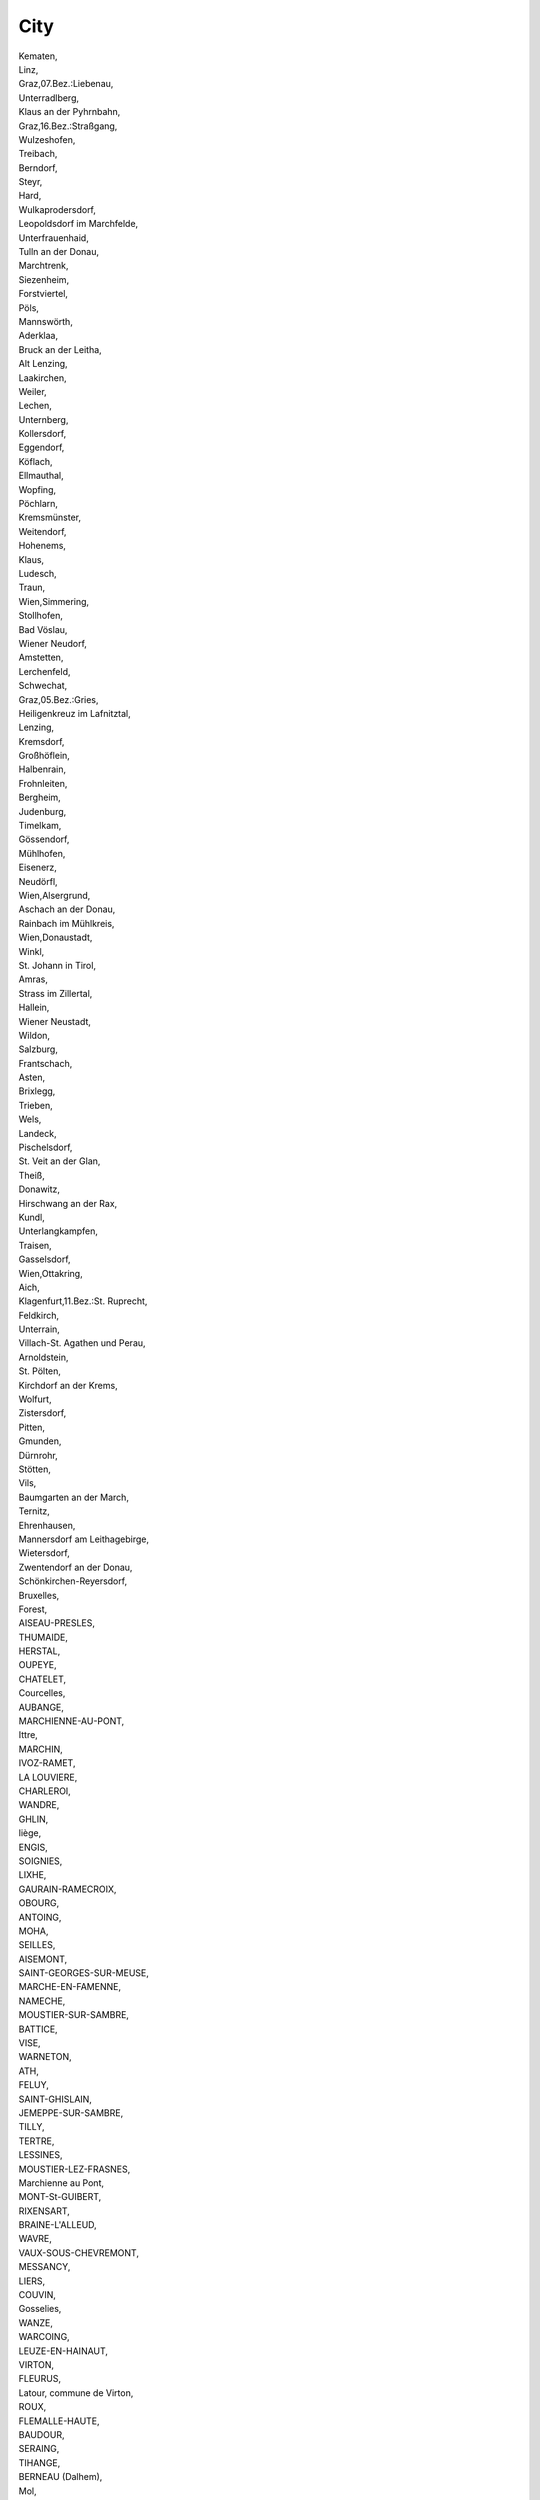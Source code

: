 .. _city_NewData:

City
----

| Kematen,
| Linz,
| Graz,07.Bez.:Liebenau,
| Unterradlberg,
| Klaus an der Pyhrnbahn,
| Graz,16.Bez.:Straßgang,
| Wulzeshofen,
| Treibach,
| Berndorf,
| Steyr,
| Hard,
| Wulkaprodersdorf,
| Leopoldsdorf im Marchfelde,
| Unterfrauenhaid,
| Tulln an der Donau,
| Marchtrenk,
| Siezenheim,
| Forstviertel,
| Pöls,
| Mannswörth,
| Aderklaa,
| Bruck an der Leitha,
| Alt Lenzing,
| Laakirchen,
| Weiler,
| Lechen,
| Unternberg,
| Kollersdorf,
| Eggendorf,
| Köflach,
| Ellmauthal,
| Wopfing,
| Pöchlarn,
| Kremsmünster,
| Weitendorf,
| Hohenems,
| Klaus,
| Ludesch,
| Traun,
| Wien,Simmering,
| Stollhofen,
| Bad Vöslau,
| Wiener Neudorf,
| Amstetten,
| Lerchenfeld,
| Schwechat,
| Graz,05.Bez.:Gries,
| Heiligenkreuz im Lafnitztal,
| Lenzing,
| Kremsdorf,
| Großhöflein,
| Halbenrain,
| Frohnleiten,
| Bergheim,
| Judenburg,
| Timelkam,
| Gössendorf,
| Mühlhofen,
| Eisenerz,
| Neudörfl,
| Wien,Alsergrund,
| Aschach an der Donau,
| Rainbach im Mühlkreis,
| Wien,Donaustadt,
| Winkl,
| St. Johann in Tirol,
| Amras,
| Strass im Zillertal,
| Hallein,
| Wiener Neustadt,
| Wildon,
| Salzburg,
| Frantschach,
| Asten,
| Brixlegg,
| Trieben,
| Wels,
| Landeck,
| Pischelsdorf,
| St. Veit an der Glan,
| Theiß,
| Donawitz,
| Hirschwang an der Rax,
| Kundl,
| Unterlangkampfen,
| Traisen,
| Gasselsdorf,
| Wien,Ottakring,
| Aich,
| Klagenfurt,11.Bez.:St. Ruprecht,
| Feldkirch,
| Unterrain,
| Villach-St. Agathen und Perau,
| Arnoldstein,
| St. Pölten,
| Kirchdorf an der Krems,
| Wolfurt,
| Zistersdorf,
| Pitten,
| Gmunden,
| Dürnrohr,
| Stötten,
| Vils,
| Baumgarten an der March,
| Ternitz,
| Ehrenhausen,
| Mannersdorf am Leithagebirge,
| Wietersdorf,
| Zwentendorf an der Donau,
| Schönkirchen-Reyersdorf,
| Bruxelles,
| Forest,
| AISEAU-PRESLES,
| THUMAIDE,
| HERSTAL,
| OUPEYE,
| CHATELET,
| Courcelles,
| AUBANGE,
| MARCHIENNE-AU-PONT,
| Ittre,
| MARCHIN,
| IVOZ-RAMET,
| LA LOUVIERE,
| CHARLEROI,
| WANDRE,
| GHLIN,
| liège,
| ENGIS,
| SOIGNIES,
| LIXHE,
| GAURAIN-RAMECROIX,
| OBOURG,
| ANTOING,
| MOHA,
| SEILLES,
| AISEMONT,
| SAINT-GEORGES-SUR-MEUSE,
| MARCHE-EN-FAMENNE,
| NAMECHE,
| MOUSTIER-SUR-SAMBRE,
| BATTICE,
| VISE,
| WARNETON,
| ATH,
| FELUY,
| SAINT-GHISLAIN,
| JEMEPPE-SUR-SAMBRE,
| TILLY,
| TERTRE,
| LESSINES,
| MOUSTIER-LEZ-FRASNES,
| Marchienne au Pont,
| MONT-St-GUIBERT,
| RIXENSART,
| BRAINE-L'ALLEUD,
| WAVRE,
| VAUX-SOUS-CHEVREMONT,
| MESSANCY,
| LIERS,
| COUVIN,
| Gosselies,
| WANZE,
| WARCOING,
| LEUZE-EN-HAINAUT,
| VIRTON,
| FLEURUS,
| Latour, commune de Virton,
| ROUX,
| FLEMALLE-HAUTE,
| BAUDOUR,
| SERAING,
| TIHANGE,
| BERNEAU (Dalhem),
| Mol,
| OUGREE,
| FLEMALLE,
| BARRY (TOURNAI),
| Monceau Sur Sambre,
| Marchienne-au-Pont,
| NANDRIN,
| HOUTHEM(COMINES),
| KOMEN,
| SAINT-GERY,
| HASTIERE,
| MARNEFFE,
| PLOEGSTEERT,
| KETTENIS,
| CINEY,
| CLERMONT-SOUS-HUY,
| SAINTE-MARIE-CHEVIGNY,
| BORLON,
| DONCEEL,
| AYE,
| Amel,
| Wanze,
| Bastogne,
| Liège,
| Wasmuel,
| Montignies-sur-Sambre,
| Pepinster,
| Wavre,
| Aiseau-Presles,
| Rosières,
| Mouscron,
| Namèche,
| Gaurain-Ramecroix,
| Bassenge,
| Vielsalm,
| Charleroi (Marchienne au Pont),
| CHAINEUX,
| OCHAMPS (LIBIN),
| Braine-l'Alleud,
| Oupeye,
| Comines-Warneton,
| Walcourt,
| Neufchâteau,
| GEER,
| CHIMAY,
| SPRIMONT,
| COMINES-WARNETON,
| MONCEAU-SUR-SAMBRE,
| CELLES,
| THISNES,
| HANZINELLE,
| LEERNES,
| VIELSALM,
| Saint-Germain,
| MOUSCRON,
| PIPAIX,
| PERUWELZ,
| FARCIENNES,
| ANHEE,
| MERBES-LE-CHATEAU,
| COMINES,
| LIEGE,
| NASSOGNE,
| WASSEIGES,
| WAREMME,
| ??????,
| ?????,
| ???? ??????,
| ?????????,
| ??????? ???????,
| ???????,
| ????????,
| ????????????,
| ??????? ??????,
| ??????????,
| ?????? ???????,
| ????????? ???????,
| ???? ?????,
| ?????? ??????,
| ????? ??????,
| ????? ???????,
| CONFIDENTIAL,
| ??????? ????,
| ????,
| ???????????,
| ???? ????,
| ?. ???? ????,
|  ???????,
| ?????? ????,
| Cressier,
| Bubendorf,
| Schlatt-Paradies,
| Sisseln,
| St.-Prex,
| Winterthur,
| Rothrist,
| Dottikon,
| Flums,
| Hedingen,
| Zuchwil,
| Beringen,
| Basel,
| Rafz,
| CASTEL SAN PIETRO,
| sierre,
| Utzenstorf,
| Bern,
| Cham,
| Zürich,
| birsfelden,
| Pratteln 1,
| Aarberg,
| Aarau,
| Monthey,
| Worblaufen,
| Estavayer-le-Lac,
| Chur,
| Crissier,
| Delémont,
| St. Gallen,
| Pratteln,
| Bulle,
| Uetendorf,
| Kreuzlingen,
| Eclépens,
| Würenlingen,
| Untervaz,
| Wildegg,
| Cornaux,
| Péry,
| Evionnaz,
| Rheinfelden,
| Visp,
| couvet,
| Sierre,
| Steg,
| Lausanne,
| Aire-la-Ville,
| Frauenfeld,
| Posieux,
| Buchs AG,
| Emmen,
| Choindez,
| Menznau,
| Bioggio,
| Monthey 1,
| Turgi,
| Niederurnen,
| Untervaz-Bahnhof,
| Buchs SG,
| Weinfelden,
| Barbengo/Lugano,
| Hinwil,
| Dietikon,
| Frick,
| Aïre,
| Baar,
| Lucens,
| Egerkingen,
| Meyrin / Genève,
| Fribourg,
| Ramsen,
| Gerlafingen,
| Schaffhausen,
| Neuhausen am/Rheinfall,
| BODIO,
| Dürrenäsch,
| Sevelen,
| Domat/ Ems,
| Emmenbrücke,
| Le Lignon,
| Vernier,
| Staad,
| Giubiasco,
| Altenrhein,
| Wimmis,
| Thun,
| Herrenschwanden,
| Villars-sur-Glâne,
| Le Mont-sur-Lausanne,
| Dübendorf,
| Ruswil,
| Oftringen,
| Perlen,
| Au,
| LEMESOS,
| LARNAKA,
| PAFOS,
| LEFKOSIA,
| Praha,
| Beneov,
| Újezd u Cerné Hory,
| Letovice,
| Knínice,
| Blansko,
| Uhrice,
| ebetov,
| Boritov,
| Brno,
| Brno-stred,
| Kurim,
| Veverská Bítýka,
| abcice,
| Modrice,
| Oslavany,
| Pohorelice,
| umice,
| Opatovice,
| Tvaroná,
| Nová Ves,
| Medlov,
| Menín,
| Moravany,
| Maleovice,
| Vranovice,
| Vlasatice,
| lapanice,
| dárec,
| Velké Nemcice,
| Ladná,
| Mikulov,
| Breclav,
| Rakvice,
| Boretice,
| Uhercice,
| Nikolcice,
| Drnholec,
| Moravská Nová Ves,
| Mutenice,
| Temice,
| Rohatec,
| Velká nad Velickou,
| Hodonín,
| Stránice,
| Cejc,
| Milotice,
| Násedlovice,
| Moravský Písek,
| Ratíkovice,
| Kyjov,
| eravice,
| Luice,
| ádovice,
| Slavkov u Brna,
| Vykov,
| Hlubocany,
| Nevojice,
| Bohdalice-Pavlovice,
| Rybnícek,
| Suchohrdly u Miroslavi,
| Suchohrdly,
| Stálky,
| Dolní Dubnany,
| Hosteradice,
| Podmyce,
| Hrádek,
| Strachotice,
| Strelice,
| Slatina,
| Bojanovice,
| Vinové,
| Maovice,
| Krepice,
| Jeviovice,
| Znojmo,
| Blíkovice,
| Jirice u Miroslavi,
| Ctidruice,
| Valtrovice,
| Rudlice,
| Lesná,
| Mikulovice,
| Jezerany-Marovice,
| Hevlín,
| Krhovice,
| Hruovany nad Jeviovkou,
| Ceské Budejovice,
| Vemyslice,
| Dolní Bukovsko,
| Dynín,
| Týn nad Vltavou,
| Mazelov,
| Temelín,
| Kamenný Újezd,
| Hrdejovice,
| Kájov,
| Veleín,
| Jindrichuv Hradec,
| Dená,
| Detná,
| Dacice,
| Jaroov nad Neárkou,
| Staré Mesto pod Landtejnem,
| Cizkrajov,
| Ponedráka,
| Vrcovice,
| Protivín,
| Záhorí,
| Lety,
| Písek,
| Kostelec nad Vltavou,
| Prachatice,
| Blatná,
| Radomyl,
| Laánky,
| Strakonice,
| Sedlice,
| Kladruby,
| Vodnany,
| Breznice,
| Tábor,
| Turovec,
| Prehorov,
| Balkova Lhota,
| Planá nad Lunicí,
| Kocí,
| Jeniovice,
| Hlinsko,
| Prachovice,
| Hermanuv Mestec,
| Chrudim,
| Choltice,
| Pardubice,
| Dolní Roven,
| Kostenice,
| Kasalice,
| Chýt,
| Jeníkovice,
| Rybitví,
| Labské Chrcice,
| Ostretín,
| Opatovice nad Labem,
| Dolany,
| Jezborice,
| Slepotice,
| Svincany,
| Chvaletice,
| Staré Hradite,
| Sebranice,
| Krenov,
| Moravská Trebová,
| Jevícko,
| Dolní Újezd,
| Makov,
| Janov,
| Korouhev,
| Litomyl,
| Vendolí,
| Detrichov,
| Staré Mesto,
| Pomezí,
| Jaromerice,
| Cerekvice nad Loucnou,
| Bezdecí u Trnávky,
| Opatovec,
| Újezdec,
| Vysoké Mýto,
| Chocen,
| amberk,
| ichlínek,
| Písecná,
| Ústí nad Orlicí,
| Oucmanice,
| Bystrec,
| Lankroun,
| Luková,
| Cervená Voda,
| Lukavice,
| Mostek,
| Nový Bydov,
| Luec nad Cidlinou,
| Hradec Králové,
| Nechanice,
| Mlékosrby,
| Petrovice,
| Kosice,
| Librice,
| Prevýov,
| Smirice,
| Bystrice,
| Vrbice,
| Radim,
| Vrce,
| Bohuslavice,
| Jaromer,
| Náchod,
| Nahorany,
| Ceská Skalice,
| Dobruka,
| Svídnice,
| Semechnice,
| Tutleky,
| Solnice,
| Castolovice,
| Licno,
| Slatina nad Zdobnicí,
| Kvasiny,
| Ceské Mezirící,
| Trutnov,
| Dvur Králové nad Labem,
| Choustníkovo Hradite,
| Vlckovice v Podkrkonoí,
| Pribyslav,
| Ledec nad Sázavou,
| dírec nad Doubravou,
| Krucemburk,
| Tis,
| Havlíckuv Brod,
| Svetlá nad Sázavou,
| Uhelná Príbram,
| Kojetín,
| Golcuv Jeníkov,
| Malec,
| Havlíckova Borová,
| Brtnice,
| Krahulcí,
| Jihlava,
| Zhor,
| Kamenice,
| Dobronín,
| Pavlov,
| Telc,
| Polná,
| Pacov,
| Pocátky,
| Koetice,
| eliv,
| Cetoraz,
| Kreín,
| Lukavec,
| Olená,
| Litohot,
| Vyskytná,
| Martínkov,
| Trebíc,
| Kostníky,
| Jemnice,
| Dukovany,
| Valdíkov,
| Deov,
| Bacice,
| Trebelovice,
| Nový Teleckov,
| Studenec,
| Vladislav,
| Klucov,
| Koichovice,
| Moravské Budejovice,
| Roná,
| Ruda,
| Velké Mezirící,
| dár nad Sázavou,
| Merín,
| Polnicka,
| Blízkov,
| Herálec,
| Ostrov nad Oslavou,
| Níkov,
| Vysoké,
| Brezí nad Oslavou,
| Rozsochy,
| Bohdalov,
| Radostín nad Oslavou,
| Jívoví,
| Nové Veselí,
| Horní Radslavice,
| Záblatí,
| Fryava pod ákovou horou,
| Nové Mesto na Morave,
| Cerná,
| Plesná,
| Frantikovy Lázne,
| Cheb,
| Pov,
| Otrocín,
| Touim,
| Hroznetín,
| Ostrov,
| Horní Slavkov,
| Vintírov,
| Vresová,
| Nové Sedlo,
| Sokolov,
| Brezová,
| Brnite,
| Strá pod Ralskem,
| Ceská Lípa,
| Desná,
| Jablonec nad Nisou,
| Ctverín,
| Liberec,
| Ceský Dub,
| Rovensko pod Troskami,
| Zlaté Hory,
| Troubelice,
| Olomouc,
| Hlubocky,
| Hnojice,
| umvald,
| Paseka,
| ternberk,
| Dlouhá Loucka,
| Dub nad Moravou,
| Litovel,
| Náklo,
| Cervenka,
| Mladejovice,
| Bouzov,
| Premyslovice,
| Urcice,
| Vrbátky,
| Protivanov,
| Olany u Prostejova,
| Klenovice na Hané,
| Vícov,
| Prostejov,
| Pivín,
| Titín,
| Prerov,
| elatovice,
| Vlko,
| Drevohostice,
| Prosenice,
| Troubky,
| Hranice,
| Malhotice,
| umperk,
| Lotice,
| Zábreh,
| Hrabová,
| títy,
| Chromec,
| Bukovec,
| Srby,
| Velký Malahov,
| Mutenín,
| Horovský Týn,
| Podevousy,
| Mrákov,
| Stankov,
| Veruby,
| Dlaov,
| Malý Bor,
| Boleiny,
| Predslav,
| Klatovy,
| Hejná,
| Plánice,
| Mecín,
| Obytce,
| Plzen,
| Dneice,
| Pretice,
| Dobrany,
| Rence,
| Sec,
| Merklín,
| Chotíkov,
| Kralovice,
| Výrov,
| Mladotice,
| Líté,
| Nevid,
| Zdislavice,
| Veli,
| Neveklov,
| Pavlovice,
| Mnichovice,
| Krivsoudov,
| Postupice,
| Krecovice,
| Sázava,
| Jankov,
| Mezno,
| Cechtice,
| Chlum,
| Králuv Dvur,
| Neumetely,
| Tman,
| Slaný,
| Klobuky,
| Vraný,
| Unhot,
| Zlonice,
| Kladno,
| Kolín,
| Lipec,
| Veltruby,
| Ovcáry,
| Nemcice,
| Becváry,
| Stankovice,
| Zruc nad Sázavou,
| Cáslav,
| Trebonín,
| Cervené Janovice,
| Vrdy,
| Svatý Mikulá,
| leby,
| Miskovice,
| Suchdol,
| Horka I,
| Církvice,
| Kralupy nad Vltavou,
| Tiice,
| Melník,
| Horní Pocaply,
| Obríství,
| Neratovice,
| Cítov,
| Libi,
| Benátky nad Jizerou,
| Skalsko,
| Lutenice,
| Dalovice,
| Dobrovice,
| Sudomer,
| Mladá Boleslav,
| Brezina,
| Plazy,
| idneves,
| Nymburk,
| Záhornice,
| Kostomlaty nad Labem,
| Netrebice,
| Zverínek,
| Chleby,
| Mestec Králové,
| Lysá nad Labem,
| Odolena Voda,
| Vyehorovice,
| Vylovka,
| Zlatníky-Hodkovice,
| Jesenice,
| Krásná Hora nad Vltavou,
| Dublovice,
| Príbram,
| Dubenec,
| Dobrí,
| Hlubo,
| Orácov,
| Rakovník,
| Nové Straecí,
| Velká Chmelitná,
| Bridlicná,
| Dolní Toanovice,
| Horní Toanovice,
| Niní Lhoty,
| Trinec,
| Frýdlant nad Ostravicí,
| Frýdek-Místek,
| Sviadnov,
| Paskov,
| Dobrá,
| Bohumín,
| Detmarovice,
| Ceský Teín,
| Karviná,
| Stonava,
| Pustejov,
| Koprivnice,
| Nový Jicín,
| Jakubcovice nad Odrou,
| Suchdol nad Odrou,
| Kunín,
| Kujavy,
| Velké Albrechtice,
| Mankovice,
| Vrané,
| tramberk,
| enov u Nového Jicína,
| Opava,
| Branka u Opavy,
| Holasovice,
| Uhlírov,
| Ostrava,
| enov,
| Olbramice,
| Huntírov,
| Janská,
| Chbany,
| Kadan,
| Chomutov,
| Radovesice,
| Terezín,
| Hotka,
| tetí,
| Lovosice,
| Kykovice,
| Litomerice,
| Cíkovice,
| Strakov-Vodochody,
| Roudnice nad Labem,
| Libotenice,
| atec,
| Výkov,
| Podborany,
| Cerncice,
| Bitozeves,
| Liany,
| Leneice,
| Vroutek,
| Becov,
| Linice,
| Litvínov,
| Most,
| Krupka,
| Teplice,
| Dubí,
| Duchcov,
| Bystrany,
| Bílina,
| Háj u Duchcova,
| Ústí nad Labem,
| Trmice,
| Velké Chvojno,
| Povrly,
| Holeov,
| Stríovice,
| Pocenice-Tetetice,
| Brest,
| Kromerí,
| Dolní Nemcí,
| Uherský Brod,
| Nivnice,
| Tupesy,
| Kunovice,
| Uherské Hradite,
| Babice,
| Leskovec,
| Kelc,
| Valaské Mezirící,
| Ronov pod Radhotem,
| Vsetín,
| Zubrí,
| Slavicín,
| Zlín,
| Otrokovice,
| Fryták,
| Napajedla,
| Valaské Klobouky,
| Halenkovice,
| Sønderborg,
| Kolding,
| Ølgod,
| Nørre Snede,
| Harboøre,
| Søborg,
| Glejbjerg,
| Sandved,
| Hjørring,
| Brædstrup,
| Herlufmagle,
| Odense C,
| Faxe,
| Vrå,
| Trustrup,
| Brønderslev,
| Jerslev J,
| Ruds Vedby,
| Varde,
| Ejstrupholm,
| Brande,
| Bramming,
| Ribe,
| Vordingborg,
| Roslev,
| Kastrup,
| Thisted,
| Randers SV,
| Slagelse,
| Silkeborg,
| Rødding,
| Grenaa,
| Ansager,
| Havndal,
| Ringsted,
| Haderslev,
| Them,
| Aabenraa,
| Viborg,
| Fredericia,
| Hvalsø,
| Tarm,
| Hemmet,
| Aars,
| Skælskør,
| Frederikshavn,
| Kalundborg,
| Spøttrup,
| Hals,
| Skive,
| Gistrup,
| Nykøbing F,
| Rødby,
| Nibe,
| Bogense,
| Veflinge,
| Skals,
| Ringkøbing,
| Haslev,
| Tureby,
| Horsens,
| Hasle,
| Aakirkeby,
| Østermarie,
| Rønne,
| Vamdrup,
| Øster Assels,
| Lintrup,
| Tølløse,
| Hvidovre,
| Janderup Vestj,
| Esbjerg Ø,
| Skjern,
| Jægerspris,
| Skørping,
| Esbjerg,
| Randers NØ,
| Vejen,
| Nakskov,
| Samsø,
| Støvring,
| Føvling,
| Kerteminde,
| Sakskøbing,
| Otterup,
| Søndersø,
| Hobro,
| Holstebro,
| Give,
| Billund,
| Grindsted,
| Søllested,
| Bjerringbro,
| Stoholm Jyll,
| Aarup,
| Vildbjerg,
| Løgstør,
| Års,
| Højslev,
| Lemvig,
| Frørup,
| Randbøl,
| Køge,
| Gørding,
| København S,
| Jerslev J.,
| Sæby,
| Glostrup,
| Hillerød,
| Stege,
| Gelsted,
| Ryomgård,
| Tinglev,
| Haderup,
| Skærbæk,
| Herning,
| Skanderborg,
| Hornsyld,
| Thyborøn,
| Faxe Ladeplads,
| Boeslunde,
| Tønder,
| Nykøbing Sj,
| København K,
| Virum,
| Bindslev,
| Skødstrup,
| Balle,
| Middelfart,
| København Ø,
| Ålsgårde,
| Gentofte,
| Stokkemarke,
| Aarhus N,
| Frederiksværk,
| Næstved,
| Hørsholm,
| Nørre Alslev,
| Aalborg Øst,
| Hesselager,
| Roskilde,
| Nyborg,
| Holmegaard,
| Svendborg,
| Vejle,
| Struer,
| Frederikssund,
| Svinninge,
| København SV,
| Hadsten,
| Vodskov,
| Ballerup,
| Aarhus C,
| Hedensted,
| Lille Skensved,
| Jelling,
| Hammel,
| Odense SV,
| Broager,
| Hadsund,
| Ranum,
| Rødekro,
| Frederiksberg,
| København,
| Skårup Fyn,
| Risskov,
| Odense,
| Fakse,
| Frederica,
| Hanstholm,
| Hirtshals,
| Bjert,
| Århus,
| Kongens Lyngby,
| Randers,
| Skagen,
| Viby J,
| Nykøbing Mors,
| Ålborg,
| Pärnu linn,
| Järve linnaosa, Kohtla-Järve linn,
| Vajangu küla, Tamsalu vald,
| Allika küla, Kuusalu vald,
| Laabi küla, Harku vald,
| Rannamõisa küla, Harku vald,
| Lohkva küla, Luunja vald,
| Lasnamäe linnaosa, Tallinn,
| Järvepera küla, Jõgeva vald,
| Tagula küla, Valga vald,
| Narva linn,
| Tartu linn,
| Võtikvere küla, Mustvee vald,
| Lõpe küla, Lääneranna vald,
| Laeva küla, Tartu vald,
| Põhja-Tallinna linnaosa, Tallinn,
| Rosma küla, Põlva vald,
| Tiidu küla, Otepää vald,
| Kehtna-Nurme küla, Kehtna vald,
| Kihlepa küla, Pärnu linn,
| Pandivere küla, Väike-Maarja vald,
| Veelikse küla, Mulgi vald,
| Uduvere küla, Saaremaa vald,
| Altnurga küla, Põltsamaa vald,
| Piibe küla, Väike-Maarja vald,
| Väike-Pungerja küla, Mäetaguse vald,
| Raikküla küla, Rapla vald,
| Toruküla, Peipsiääre vald,
| Mustametsa küla, Kuusalu vald,
| Ebavere küla, Väike-Maarja vald,
| Tilga küla, Elva vald,
| Mustanina küla, Vaivara vald,
| Kumna küla, Harku vald,
| Auvere küla, Narva-Jõesuu linn,
| Lauküla, Otepää vald,
| Triigi küla, Kose vald,
| Neanurme küla, Põltsamaa vald,
| Sulaoja küla, Kanepi vald,
| Põlendmaa küla, Pärnu linn,
| Maardu linn,
| Sillamäe linn,
| Püssi linn,
| Pähkla küla, Kaarma vald,
| Rebala küla, Jõelähtme vald,
| Kiviõli linn,
| Mäeltküla küla, Viljandi vald,
| Lutsu küla, Põlva vald,
| Kunda linn,
| Kannuküla, Viljandi vald,
| Kehra linn, Anija vald,
| Loo, Jõelähtme vald,
| MEGALOPOLI,
| KERATEA,
| SORONI,
| SOUTH AEGEAN, KOS,
| TAMINEI,
| GAZI,
| AGIOS DIMITRIOS, ELLISPONTOS,
| KARDIA, YPSILANTIS,
| LEFKI,
| CHANIA,
| NORTH AEGEAN, CHIOS,
| PREFECTURE OF VIOTIA,
| ASPROPYRGOS,
| ELEFSINA,
| ECHEDOROS,
| KAVALA,
| SOUSSAKI, AG. THEODORI,
| MEGALOPOLIS,
| RION,
| KAMARI, DERVENOCHORIA,
| ALIVERI,
| EYKARPIA,
| PORTARIA,
| THESSALONIKI,
| THIRAS,
| MYKONOS,
| SOUTH AEGEAN, PAROS,
| SYROS,
| DISTOMO,
| THISVI,
| THIVA,
| NORTH AEGEAN, LESVOS,
| LIMNOS,
| KOMOTINI,
| NORTH AEGEAN, SAMOS,
| AMYNTAIO,
| FLORINA,
| ALMYROS,
| BIOTIA,
| MANTOUDI,
| ATTIKI,
| LAGKADAS,
| KILKIS,
| SINTIKI,
| POLIGIROS,
| LIOSIA ATHENS,
| EORDEA,
| Mikrolithos,
| VOLOS,
| EDESSA,
| GIANNITSA,
| ARGALASTI,
| EVOIA,
| OINOFYTA,
| PATRA,
| SINDOS,
| ATHENS,
| PSYTTALIA,
| LARISSA,
| TYCHERO,
| THERMI,
| AVLIDA,
| KATTAVIA,
| POLYGYROS,
| Florina,
| ALMAZAN,
| Olost,
| CAUDETE,
| REINOSA,
| CHINCHILLA DE MONTE-ARAGON,
| BONILLO (EL),
| TARAZONA DE LA MANCHA,
| COCENTAINA,
| HUERCAL-OVERA,
| PULPI,
| NIJAR,
| AVILA,
| PUEBLA DE SANCHO PEREZ,
| SALVATIERRA DE LOS BARROS,
| FUENTE DEL MAESTRE,
| VILLAFRANCA DE LOS BARROS,
| LEON,
| MAGUILLA,
| ALCONERA,
| FELANITX,
| PALMA,
| EIVISSA,
| ALCUDIA,
| MAO,
| Manresa,
| Berga,
| PUERTO (EL),
| Córdoba,
| VILLALUENGA DE LA SAGRA,
| Montcada i Reixac,
| Niebla,
| Barcelona,
| Girona,
| Malgrat de Mar,
| Vila-seca,
| Canonja, La,
| Pobla de Mafumet, La,
| Rosselló,
| BENIFAIO,
| SANTANDER,
| Olesa de Bonesvalls,
| Martorell,
| Sant Vicenç dels Horts,
| CUEVAS DEL ALMANZORA,
| Llagosta, La,
| CAN SANTEUGINI,
| Hostalets de Pierola, Els,
| CHESTE,
| Pacs del Penedès,
| Gironella,
| Sagàs,
| Quar, La,
| Alcarràs,
| Santa Maria de Corcó,
| GRANJA DE TORREHERMOSA,
| MIRANDA DE EBRO,
| BARBASTRO,
| Palafolls,
| Orís,
| CORRALES (LOS),
| Ulldecona,
| Mollerussa,
| Sant Cugat del Vallès,
| Oristà,
| Estany, L',
| Sant Bartomeu del Grau,
| Masies de Voltregà, Les,
| CONCHEL,
| Foradada,
| Vacarisses,
| Sant Fruitós de Bages,
| Monistrol de Montserrat,
| Sant Pere de Vilamajor,
| Sant Salvador de Guardiola,
| Sant Fost de Campsentelles,
| Navàs,
| Santpedor,
| Súria,
| FUENTESPINA,
| BURGOS,
| ACEHUCHE,
| Conil de la Frontera,
| San Roque,
| Jerez de la Frontera,
| Alcora, l',
| ALCORA,
| Castellón de la Plana/Castelló de la Plana,
| ONDA,
| MIRALCAMP,
| VILLARREAL,
| Nules,
| NULES,
| SANT JOAN DE MORO,
| Vila-real,
| POLIGONO INDUSTRIAL,
| Onda,
| COLADOR,
| Useras/Useres, les,
| COVES DE VINROMA (LES),
| Vilafamés,
| Vinaròs,
| Chilches/Xilxes,
| GRAO,
| ALBA,
| ALCAZAR DE SAN JUAN,
| SANTA CRUZ DE MUDELA,
| Arcos de la Frontera,
| Pozoblanco,
| Aguilar de la Frontera,
| Dos Torres,
| Nueva Carteya,
| Montalbán de Córdoba,
| ARTEIXO,
| GRELA (LA),
| MUGARDOS,
| ENCROBAS,
| VILARULLO,
| PARQUE EMPRESARIAL,
| CAPARROSO,
| ALDEA DE ABAIXO,
| GRANXA,
| ABELLEIRO-CASON,
| CORTES,
| ARTAJONA,
| INIESTA,
| VALVERDE DE JUCAR,
| IGEA,
| CALAHORRA,
| Fontcoberta,
| Torroella de Fluvià,
| Banyoles,
| Maià de Montcal,
| Crespià,
| Campllong,
| Riumors,
| Maçanet de la Selva,
| Lloret de Mar,
| Vilanant,
| Forallac,
| Rabós,
| Castelló d'Empúries,
| Cistella,
| Vilademuls,
| Lladó,
| Sant Andreu Salou,
| Vilamalla,
| Vilamacolum,
| Cruïlles,  Monells i Sant Sadurní de l'Heura,
| Cabanes,
| Cabanelles,
| Espolla,
| Santa Pau,
| Caldes de Malavella,
| Esponellà,
| Sant Julià del Llor i Bonmatí,
| SANT MARTI VELL,
| Corçà,
| MONEGRILLO,
| BINACED,
| ALCAMPELL,
| NOVALES,
| Sotonera, La,
| BARBUES,
| CALLEN,
| ALBERO ALTO,
| HUERTO,
| FUNES,
| Fonelas,
| BALOIRA,
| Alhendín,
| Vélez de Benaudalla,
| CANTAVIEJA,
| TORREBLANCA,
| Coves de Vinromà, les,
| Catí,
| Alcalá de Guadaíra,
| AZUQUECA DE HENARES,
| ZARAGOZA,
| VALDEAVERO,
| MARCHAMALO,
| TORTOLA DE HENARES,
| Alpuente,
| Cheste,
| VALLADOLID,
| ARANDA DE DUERO,
| ANDUJAR,
| Jabugo,
| Nerva,
| PALOS DE LA FRONTERA,
| BENABARRE,
| TAMARITE DE LITERA,
| CASPE,
| PEÑALBA,
| HUESCA,
| VILLANUEVA DE SIGENA,
| PUENTE DE MONTAÑANA,
| FRAGA,
| LANAJA,
| BELVER DE CINCA,
| BLECUA,
| CARTUJA DE MONEGROS (LA),
| ESPLUS,
| Barbués,
| SALILLAS,
| San Miguel del Cinca,
| LUPIÑEN,
| Sinarcas,
| BALSAPINTADA,
| BAILEN,
| JAEN,
| Huércal-Overa,
| ZARZADILLA DE TOTANA,
| PARROQUIA DE LA FUENSANTA,
| ALHAMA DE MURCIA,
| VELEZ-RUBIO,
| Vélez-Rubio,
| LINARES,
| CAMPILLOS,
| Illora,
| BAEZA,
| MARMOLEJO,
| JABALQUINTO,
| TORRIJO DEL CAMPO,
| Campillos,
| Tàrrega,
| Navès,
| Lleida,
| Sant Guim de Freixenet,
| Artesa de Segre,
| Balaguer,
| Oliola,
| Almenar,
| Soses,
| Torregrossa,
| Fondarella,
| SOSES,
| Olius,
| Granyanella,
| Juneda,
| Cártama,
| ZAIDIN,
| ALBALATE DE CINCA,
| Arbeca,
| Montgai,
| Vilanova de la Barca,
| ANGLESOLA,
| Bellvís,
| Castelldans,
| Móra d'Ebre,
| Borges Blanques, Les,
| Almacelles,
| Bellmunt d'Urgell,
| Isona i Conca Dellà,
| Bell-lloc d'Urgell,
| Sant Guim de la Plana,
| Sant Ramon,
| Bellcaire d'Urgell,
| Àger,
| Alamús, Els,
| Torrefeta i Florejacs,
| CASTELLSERA,
| ESTOPIÑAN,
| Agramunt,
| Plans de Sió, Els,
| Belianes,
| Llardecans,
| SENA,
| Alòs de Balaguer,
| Utiel,
| Torres de Segre,
| Roquetes,
| Sant Martí de Riucorb,
| Baronia de Rialb, La,
| Guissona,
| Massoteres,
| Maldà,
| Maials,
| Seròs,
| Solsona,
| Algerri,
| Castellnou de Seana,
| LARDERO,
| ALESANCO,
| MANJARRES,
| CERVERA DEL RIO ALHAMA,
| ALFARO,
| AGONCILLO,
| SETEVENTOS,
| SORBAS,
| TORREPEROGIL,
| FUENTES DE ANDALUCIA,
| ALCALA DE GUADAIRA,
| AVILES,
| SANTA CRUZ DE TENERIFE,
| Palos de la Frontera,
| CARTUJA BAJA,
| OURAL (O),
| TORAL DE LOS VADOS,
| TORREJON DE ARDOZ,
| Huelva,
| MALAGA,
| VILLAMAYOR,
| CARTAGENA,
| BARDENA DEL CAUDILLO,
| ALBACETE,
| Pla de Santa Maria, El,
| Puertollano,
| Castellar del Vallès,
| MARTINA (LA),
| PALENCIA,
| LEGANES,
| GAJANO,
| PUERTOLLANO,
| GADOR,
| CARBONERAS,
| Tarragona,
| SAN PELAYO,
| SAN ROQUE,
| PEREDA (LA),
| PONTEVEDRA,
| FUENLABRADA,
| Barrios, Los,
| Pera, La,
| GUADALAJARA,
| Mairena del Alcor,
| NAVARROSILLOS-POLIGONO SUR,
| PINTO,
| FIGUERUELAS,
| GETAFE,
| ALMENDRALEJO,
| ARGANDA,
| Pont de Vilomara i Rocafort, El,
| TEBA,
| CAMPANILLAS,
| ALMARGEN,
| CABEZO DE TORRES,
| TORRES DE COTILLAS (LAS),
| ALDEANUEVA DE EBRO,
| MOLINA DE SEGURA,
| TOTANA,
| HELLIN,
| PLIEGO,
| MULA,
| CARAVACA DE LA CRUZ,
| Marchena,
| ABANILLA,
| FORTUNA,
| BULLAS,
| Darro,
| CANOVAS,
| ALJORRA (LA),
| FUENTE ALAMO,
| VENTA DE BAÑOS,
| MORATA DE TAJUÑA,
| OLAZTI/OLAZAGUTIA,
| SANGUESA,
| LODOSA,
| BARASOAIN,
| ETXARREN,
| LAKUNTZA,
| CASEDA,
| RADA,
| IRAÑETA,
| CASCANTE,
| MENDIGORRIA,
| ARANGUREN,
| ZURUCUAIN,
| ARBIZU,
| ALLO,
| LEGARIA,
| ETXARRI-ARANATZ,
| TUDELA,
| VILLAFRANCA,
| PERALTA,
| ORKOIEN,
| ANCIN,
| ARTAVIA,
| ARAZURI,
| BELASCOAIN,
| ARGUEDAS,
| FUSTIÑANA,
| VALTIERRA,
| BIURRUN,
| CASTEJON,
| CARCASTILLO,
| URDIAIN,
| LARRAGA,
| CELANOVA,
| VILARIÑO FRIO,
| PARADELLAS (AS),
| MACEDA,
| BOUZO,
| COVELAS,
| FILGUEIRA,
| GULFARIZ,
| MOREIRAS,
| PIUCA,
| FONTE ARCADA,
| CHAS,
| PALELA (A),
| CORTEGADA,
| OVIEDO,
| ABOÑO,
| ROBLA (LA),
| TRUBIA,
| NUEVA (LA),
| NAVIA,
| Arboç, L',
| GIJON,
| SILVOTA,
| SAN CUCAO,
| MENESES DE CAMPOS,
| ALCOLEA DE CINCA,
| DUEÑAS,
| SAN BARTOLOME,
| Teguise,
| PUERTO DEL ROSARIO,
| Palmas de Gran Canaria, Las,
| PLAYA DE SALINETAS,
| GALDAR,
| BREÑA,
| GRANADILLA DE ABONA,
| CANDELARIA,
| MATORRAL (EL),
| JINAMAR,
| ARRECIFE,
| RAÑADA,
| LIEIRO,
| DOZON,
| LARACHA,
| VIGO,
| Constantí,
| CURTIS,
| MARBAN,
| NONASPE,
| Alcoletge,
| ALDEAVIEJA DE TORMES,
| Arico,
| GÜIMAR,
| SAN JUAN DE LA RAMBLA,
| Vila-sana,
| ESCOBONAL (EL),
| Cubells,
| Caldes de Montbui,
| MATAPORQUERA,
| SANTA CRUZ DE BEZANA,
| Molsosa, La,
| SAN BARTOLOME DE MERUELO,
| Montmajor,
| Jorba,
| ESCATRON,
| Espiel,
| Garidells, Els,
| Penelles,
| Vimbodí i Poblet,
| NAVA DE LA ASUNCION,
| Sénia, La,
| TRIGUEROS DEL VALLE,
| CABEZON.BARRIO VIEJO,
| OLMILLO (EL),
| OLMEDO,
| Llers,
| VALLELADO,
| PEDRAJAS DE SAN ESTEBAN,
| SAMBOAL,
| NARROS DE CUELLAR,
| SAN ILDEFONSO O LA GRANJA,
| SAN CRISTOBAL DE CUELLAR,
| Llambilles,
| Ventalló,
| Cornellà del Terri,
| Verges,
| Viladasens,
| Palau-saverdera,
| Masarac,
| Sant Climent Sescebes,
| Ivars d'Urgell,
| Omells de na Gaia, Els,
| Artesa de Lleida,
| Miralcamp,
| Preixens,
| Os de Balaguer,
| Golmés,
| VILANOVA DE BELLPUIG,
| Térmens,
| Benavent de Segrià,
| Castellserà,
| Alguaire,
| Torrefarrera,
| Sunyer,
| Mas de Barberans,
| MASDENVERGE,
| Rasquera,
| Oliana,
| Ponts,
| UTRERA,
| SAN JOSE DE LA RINCONADA,
| Puigverd d'Agramunt,
| Morón de la Frontera,
| ECIJA,
| CARMONA,
| Motril,
| RABANOS (LOS),
| Tortosa,
| Cambrils,
| Gandesa,
| Barberà de la Conca,
| Llorenç del Penedès,
| Reus,
| ALTORRICON,
| Menàrguens,
| Riudecanyes,
| VALDEMORILLO,
| Godall,
| Horta de Sant Joan,
| Cabacés,
| Amposta,
| Montblanc,
| Puigverd de Lleida,
| Espluga Calba, L',
| Fuliola, La,
| Bellvei,
| VILLARQUEMADO,
| GINEBROSA (LA),
| SARRION,
| CRETAS,
| MUNIESA,
| HINOJOSA DE JARQUE,
| ALCORISA,
| OTEIZA,
| PANTOJA,
| YEBENES (LOS),
| CEDILLO DEL CONDADO,
| ILLESCAS,
| CALERA Y CHOZAS,
| MIRA,
| Alcanar,
| Buñol,
| YEPES,
| LLOSETA,
| MORATA DE JALON,
| ALICANTE/ALACANT,
| LLIRIA,
| Requena,
| Bétera,
| Almussafes,
| Llíria,
| PATERNA,
| Picassent,
| Aldaia,
| Sagunto/Sagunt,
| Catarroja,
| Tuéjar,
| SINARCAS,
| Alberic,
| Guadassuar,
| VILAFAMES,
| Òdena,
| Catadau,
| Alfarp,
| Marines,
| VILLAMURIEL DE CERRATO,
| ISCAR,
| ALCAZAREN,
| MEGECES,
| MEDINA DEL CAMPO,
| VILLAGARCIA DE CAMPOS,
| POLLOS,
| ONTON,
| Alcalá del Río,
| OTONES DE BENJUMEA,
| FUENTE ENCALADA,
| FRESNO DE LA RIBERA,
| SAN PEDRO DE LA VIÑA,
| BURGO DE EBRO (EL),
| ARCOS,
| SANCHO ABARCA,
| SAN MATEO DE GALLEGO,
| EJEA DE LOS CABALLEROS,
| CALATORAO,
| MUEL,
| TAUSTE,
| VILLARREAL DE HUERVA,
| PINSEQUE,
| GARRAPINILLOS,
| MAGALLON,
| SASTAGO,
| BOQUIÑENI,
| VILLANUEVA DE GALLEGO,
| ALMUNIA DE DOÑA GODINA (LA),
| PERALEDA DEL ZAUCEJO,
| SOTO DE RIBERA,
| EPILA,
| MEQUINENZA,
| FARASDUES,
| SIERRA DE LUNA,
| UNDUES DE LERDA,
| MURILLO EL CUENDE,
| Tavertet,
| Bassella,
| Perafita,
| Tona,
| Taradell,
| Torà,
| Prats de Lluçanès,
| Malla,
| Folgueroles,
| Santa Margarida i els Monjos,
| Sitges,
| Mollet del Vallès,
| LEITZA,
| NOVELDA,
| MONTAÑANA,
| Sarrià de Ter,
| ARANJUEZ,
| Flix,
| COLMENAR VIEJO,
| Mataró,
| Castellbisbal,
| Sant Pere de Torelló,
| Cardona,
| Prat de Llobregat, El,
| Santa Perpètua de Mogoda,
| Sora,
| Sentmenat,
| Sant Mori,
| Avinyó,
| Balsareny,
| Sant Celoni,
| Granollers,
| TORRELAVEGA,
| CAÑADA HERMOSA,
| Pinós,
| Pedret i Marzà,
| PRADEJON,
| Montoliu de Lleida,
| CANDASNOS,
| SANT ANTONI DE VILAMAJOR,
| Sant Miquel de Campmajor,
| Cantallops,
| Garrigoles,
| Torrent,
| Palau-sator,
| Castelló de Farfanya,
| Preixana,
| Sentiu de Sió, La,
| Nalec,
| Camarasa,
| Verdú,
| Linyola,
| CAMARMA DE ESTERUELAS,
| PARAMO DEL SIL,
| JEREZ DE LOS CABALLEROS,
| HIGUERA LA REAL,
| OTERO DE HERREROS,
| MENGIBAR,
| ARMUNIA,
| LOGROÑO,
| HUELVA,
| VALDEMORO,
| ALBOX,
| MADRID,
| SABIÑANIGO,
| CEE,
| DUMBRIA,
| SABON,
| CAMARGO,
| Granada,
| VILLAREJO DE SALVANES,
| GRANDA (LA),
| CORUÑA (A),
| VILLAVA/ATARRABIA,
| MESON DO VENTO,
| TINEO,
| Olèrdola,
| VILLARROBLEDO,
| ANDORRA,
| CUBILLOS DEL SIL,
| PONTES DE GARCIA RODRIGUEZ (AS),
| FABRICA (LA),
| SAN JUAN DE NIEVA,
| SUANCES,
| ZAMORA,
| TIEBAS,
| Estepa,
| TABAZA,
| Puente Genil,
| LANGREO/LLANGRÉU,
| VELILLA DEL RIO CARRION,
| VALL D'ALBA,
| Fuenterrobles,
| Benisanó,
| SEGORBE,
| COMUNION,
| Laudio/Llodio,
| AMURRIO,
| Vitoria-Gasteiz,
| LAUDIO/LLODIO,
| ELEXALDE,
| BEASAIN,
| Hernani,
| VITORIA-GASTEIZ,
| ORMAIZTEGI,
| ALTZO,
| Soraluze/Placencia de las Armas,
| Beasain,
| Olaberria,
| Arrigorriaga,
| Donostia-San Sebastián,
| Iurreta,
| Muskiz,
| Leioa,
| BALMASEDA,
| KANPANTXU,
| Erandio,
| ESTAZIÑOA,
| Berango,
| ERRENTERIA,
| ELOTXELERRI,
| SESTAO,
| Sondika,
| VALLE DE TRAPAGA,
| Etxebarri,
| TORDOMAR,
| MILAGROS,
| TURRA,
| CASTEJON DE MONEGROS,
| VOZMEDIANO,
| APIES,
| MARTIN MIGUEL,
| ALDEAMAYOR DE SAN MARTIN,
| GOLMAYO,
| Terrateig,
| TORDUELES,
| CUELLAR,
| RENEDO DE ESGUEVA,
| BURGO DE OSMA (EL),
| SANTA MARIA DEL ARROYO,
| MONTEJO DE AREVALO,
| TORRESCARCELA,
| GANDARA,
| SORIA,
| ALCONABA,
| VALDEARCOS DE LA VEGA,
| PRADILLA DE EBRO,
| VILLAFRANCA DEL CAMPO,
| XIXONA,
| FUENTE EL OLMO DE ISCAR,
| PUEBLA DE ALBORTON,
| AGREDA,
| SAN PEDRO MANRIQUE,
| VILLAMAÑAN,
| POZANCO,
| SORRIBOS DE ALBA,
| TORDESILLAS,
| LUNA,
| VILLALON DE CAMPOS,
| BENAVENTE,
| DONHIERRO,
| VALDESCORRIEL,
| VALSECA,
| FUENTELCESPED,
| TUREGANO,
| MONTEMAYOR DE PILILLA,
| ABIA DE LAS TORRES,
| SADABA,
| SANCHIDRIAN,
| CAMAÑAS,
| HORNILLOS DE ERESMA,
| MATAPOZUELOS,
| ALGAYON,
| VALTIENDAS,
| TORRE DE PEÑAFIEL,
| FOMPEDRAZA,
| CARBONERO EL MAYOR,
| MOZONCILLO,
| BERNUY DE COCA,
| PERORRUBIO,
| ALDEA REAL,
| MORALEJA DE CUELLAR,
| MADRONA,
| ENCINILLAS,
| PESQUERA DE DUERO,
| VILLALBA DE ADAJA,
| CABALLAR,
| BLASCOSANCHO,
| ARROYO DE CUELLAR,
| SEBULCOR,
| SANTA CRUZ DE LA SALCEDA,
| GRIÑON,
| CHATUN,
| EJEME,
| TORREIGLESIAS,
| PINAREJOS,
| FUENTEMILANOS,
| BUERAS,
| FUENTEPELAYO,
| MATA DE LOS OLMOS (LA),
| INTORCISA,
| SAN PEDRO DE CANSOLES,
| SANTIBAÑEZ DE LA PEÑA,
| VILLAGONZALO DE COCA,
| COSCURITA,
| ALDEALAFUENTE,
| PIÑA DE ESGUEVA,
| FUENTESTRUN,
| TREVAGO,
| VILLALBA,
| SANTIBAÑEZ-ZARZAGUDA,
| MELGAR DE FERNAMENTAL,
| QUINTANILLA DEL COCO,
| LERMA,
| BARCO DE LOS FRAILES (EL),
| CAPELLA,
| PEZUELA DE LAS TORRES,
| Salzadella, la,
| CIGALES,
| MECERREYES,
| VILLUSTO,
| VILLARRODRIGO DE LA VEGA,
| BERLANGA DE DUERO,
| OLVEGA,
| VILLASUR,
| VILLOTA DEL DUQUE,
| PUENTEDURA,
| VILLALMANZO,
| AREVALO,
| OCHANDO,
| BORDEJE,
| MACOTERA,
| ARRABALDE,
| SOTO DE LA VEGA,
| MAZALEON,
| PELAYOS,
| LAGUNA DE DUERO,
| VILLALBA DE LA LOMA,
| AMUSCO,
| BRIVIESCA,
| TARDAJOS DE DUERO,
| MEDINA DE POMAR,
| ESPINOSA DE CERRATO,
| VILLALBA DE DUERO,
| LANGA DE DUERO,
| ZAYAS DE TORRE,
| PEDRAJA DE PORTILLO (LA),
| VILLADANGOS DEL PARAMO,
| TORRECILLA DEL PINAR,
| PEÑAFIEL,
| SERRADA,
| CASTILLEJO,
| CASTILLONROY,
| ABARZUZA,
| BARRANCO HONDO,
| OLIVENZA,
| MORERA (LA),
| MERIDA,
| Amorebieta-Etxano,
| Idiazabal,
| Elorrio,
| Sestao,
| Arrasate/Mondragón,
| Elburgo/Burgelu,
| Zumaia,
| Azpeitia,
| Errenteria,
| ARRASATE/MONDRAGON,
| Laguardia,
| Ermua,
| MORA,
| FUENTES,
| CAMPO DE CRIPTANA,
| MANZANARES,
| TOLEDO,
| TALAVERA DE LA REINA,
| ALMAZORA,
| Franqueses del Vallès, Les,
| Sallent,
| Beuda,
| Tremp,
| Sant Adrià de Besòs,
| Olvan,
| Montagut i Oix,
| Anglès,
| Almatret,
| Salàs de Pallars,
| Ossó de Sió,
| Veciana,
| Pontils,
| Sant Martí de Centelles,
| Selva del Camp, La,
| Parets del Vallès,
| PRATS DE REI (ELS),
| Sant Feliu Sasserra,
| Sarroca de Bellera,
| Sanaüja,
| ARRUBAL,
| SERVIA,
| TABERNAS,
| Granjuela, La,
| Baena,
| Otura,
| VILCHES,
| ANTEQUERA,
| VIÑUELA,
| San Silvestre de Guzmán,
| SOMONTIN,
| Cúllar,
| ALMERIA,
| UBEDA,
| Écija,
| Villarrasa,
| CASARES,
| CASARABONELA,
| EJIDO (EL),
| Cortegana,
| BEDMAR,
| PIZARRA,
| SIERRA DE YEGUAS,
| VISO (EL),
| LANTEJUELA (LA),
| Cumbres Mayores,
| Palacios y Villafranca, Los,
| Bonares,
| Bollullos Par del Condado,
| Villamanrique de la Condesa,
| MARTIN DE LA JARA,
| Carmona,
| Beas,
| Palenciana,
| Lepe,
| Castillo de las Guardas, El,
| Alcalá la Real,
| PEDRERA,
| DOS HERMANAS,
| Diezma,
| HERRERA,
| SAUCEJO (EL),
| ALBELDA DE IREGUA,
| GALLUR,
| SILLEDA,
| AMOEIRO,
| CAMPO MAIOR,
| MONTESUSIN,
| VELAMAZAN,
| CAMPO LOPEZ,
| PORTA-PIÑEIRO,
| PUENTE BOTERO,
| DOÑA INES,
| PANTANO DE PUENTES,
| PURIAS (CENTRO),
| TORREALVILLA,
| PUERTO LUMBRERAS,
| HOYA (LA),
| PARADA DE RIBEIRA,
| PAREDES,
| VILAGUILLULFE,
| ALCALA DE HENARES,
| SAN FERNANDO DE HENARES,
| BAELLS,
| MARTINEZ DEL PUERTO (LOS),
| TABANERA LA LUENGA,
| TOXIBO,
| BEGEGA,
| NAJERA,
| XARAS,
| VILLANUEVA DEL ARZOBISPO,
| ALMANSA,
| MONDEJAR,
| MOTILLA DEL PALANCAR,
| TOTANES,
| AZUTAN,
| BURUJON,
| GUADAMUR,
| CASASBUENAS,
| CONSUEGRA,
| CAMARENILLA,
| BONETE,
| MALPICA DE TAJO,
| ARCICOLLAR,
| FUENSALIDA,
| RECAS,
| AÑOVER DE TAJO,
| ALOVERA,
| PUEBLANUEVA (LA),
| TOMELLOSO,
| VALDEPEÑAS,
| CARBONERAS DE GUADAZAON,
| GALVEZ,
| ALMOGUERA,
| ACEBRON (EL),
| SANTA CRUZ DEL RETAMAR,
| SACEDON,
| BARCIENCE,
| TORREJON EL RUBIO,
| Montferrer i Castellbò,
| Portella, La,
| Palau-solità i Plegamans,
| LLARDECANS,
| Aitona,
| Balenyà,
| Barberà del Vallès,
| Santa Maria de Merlès,
| Puig-reig,
| Villena,
| CADREITA,
| ARTASONA,
| ALIAGA,
| ALZIRA,
| ABANTO,
| ALONSOTEGI,
| Zigoitia,
| Lantarón,
| ESPINOSA DE LOS CABALLEROS,
| ABAJAS,
| ADANERO,
| TORRECILLA DEL MONTE,
| ECHARREN DE GUIRGUILLANO,
| VILLADIEGO,
| CAÑETE LA REAL,
| Almodóvar del Río,
| Lucena,
| Guadix,
| FUENTE DE PIEDRA,
| Villafranca de Córdoba,
| Níjar,
| VILLASECA DE LA SAGRA,
| LAMA,
| VILARELLO,
| AGOLADA,
| CURROS,
| Masnou, El,
| Alcover,
| MORELLA,
| FUENTES DE BEJAR,
| BARBADILLO,
| MANCERA DE ARRIBA,
| BABILAFUENTE,
| ZUÑIGA,
| PARROQUIAS ALTAS,
| HENARES,
| ZARCILLA DE RAMOS,
| MAZARRON,
| LANGA DEL CASTILLO,
| CONSEJERO (EL),
| ERMITA DE SANTA GERTRUDIS,
| CEUTA,
| HONTORIA DE VALDEARADOS,
| MELILLA,
| ALDEONTE,
| MORON DE ALMAZAN,
| OQUILLAS,
| FUENTESAUCO DE FUENTIDUEÑA,
| BAQUEDANO,
| ALLOZ,
| VILLAESTERES (LOS),
| VALLES DE PALENZUELA,
| VENIALBO,
| VILLACASTIN,
| VALENCIA DE LA ENCOMIENDA,
| QUINTANAR DE LA SIERRA,
| SANTA CECILIA,
| CORRALES,
| VALDEGEÑA,
| BALTANAS,
| Chiclana de la Frontera,
| Cabra,
| Medina-Sidonia,
| Castilléjar,
| Santaella,
| ALGAMITAS,
| Chimeneas,
| Padul,
| Ferreira,
| Avellanes i Santa Linya, Les,
| Santa Cecília de Voltregà,
| Gaià,
| Gurb,
| GALERA (LA),
| Vilanova de Meià,
| Camarles,
| Cassà de la Selva,
| Rajadell,
| Albesa,
| Santa Maria d'Oló,
| Viver i Serrateix,
| Pujalt,
| Santa Oliva,
| Vinyols i els Arcs,
| Orpí,
| Vilanova de l'Aguda,
| Corbins,
| Centelles,
| Llagostera,
| Vic,
| Aldover,
| Alfés,
| Palau d'Anglesola, El,
| Castellcir,
| Tallada d'Empordà, La,
| Clariana de Cardener,
| LLANO DE BRUJAS,
| ROCA LLISA,
| ESCOMBRERAS,
| MUNDAKA,
| AMOREBIETA,
| VIRGEN DE EL PUERTO,
| AZUAGA,
| ALDEARRODRIGO,
| SALAMANCA,
| CARRIO,
| ABLAÑA DE ARRIBA,
| CABORANA,
| QUEMADA,
| SANTA LUCIA,
| VERIÑA DE ABAJO,
| SARREAUS,
| PARADA DE SIL,
| ABRUCIÑOS,
| XIRONDA,
| VILELA,
| QUEIXAS,
| SAN CIBRAO DAS VIÑAS,
| PADRON,
| SANTIAGO DE COMPOSTELA,
| RABADE,
| CERCEDA,
| PINO,
| FABERO,
| UHARTE-ARAKIL,
| SESMA,
| VIANA,
| FUENMAYOR,
| SAN ROMAN,
| COLMENAR DE OREJA,
| SIETEIGLESIAS DE TORMES,
| CIEMPOZUELOS,
| AGUILAS,
| TORREMONTALBO,
| MOSTOLES,
| COLLADO VILLALBA,
| RIVAS-VACIAMADRID,
| CASERIO DE PERALES,
| TALA (LA),
| CORTIGUERA,
| BASCONES DEL AGUA,
| FERRAL DEL BERNESGA,
| ETAYO,
| VALVERDE,
| SAN SEBASTIAN DE LOS REYES,
| VILLANUEVA DE GOMEZ,
| QUINTANARRAYA,
| SAN ROMAN DE LA VEGA,
| ARENAS DE SAN PEDRO,
| TAFALLA,
| MELIDA,
| SAN SEBASTIAN DE LA GOMERA,
| APARECIDA (LA),
| Dos Hermanas,
| Montemayor,
| GUAZAMARA,
| Gerena,
| Puerto Real,
| Cádiz,
| Línea de la Concepción, La,
| Sevilla,
| JEREZ DE LA FRONTERA,
| CAÑADA DE SAN URBANO (LA),
| Almuñécar,
| TERRON(EL),
| MARBELLA,
| FUENGIROLA,
| ESTEPONA,
| RONDA,
| Puerto de Santa María, El,
| PUENTE DEL OBISPO,
| Palma del Río,
| PALOMARES DEL RIO,
| TERUEL,
| LIERTA,
| CHALAMERA,
| ALMOLDA (LA),
| BIOTA,
| ALPARTIR,
| PINA DE EBRO,
| BELCHITE,
| IGRIES,
| PUEYO DE FAÑANAS,
| LAGUNARROTA,
| VINACEITE,
| PUEBLA DE HIJAR (LA),
| LASTANOSA,
| TRASALBA,
| NADELA,
| REDONDELA,
| FERROL,
| TROBAJO DEL CERECEDO,
| VILLALONQUEJAR,
| BERLANAS (LAS),
| BLASCONUÑO DE MATACABRAS,
| NAVA DE AREVALO,
| FRESNO (EL),
| COLLADO DE CONTRERAS,
| Pulianas,
| Altea,
| BENIDORM,
| REALENGO (EL),
| Elche/Elx,
| Elda,
| Guardamar del Segura,
| MURO DEL ALCOY,
| Orihuela,
| MURADA (LA),
| SANTA POLA,
| Torrevieja,
| VILLAJOYOSA / VILA JOIOSA (LA),
| PILAR DE LA HORADADA,
| Benafigos,
| BENLLOCH,
| NOVALICHES,
| SAN JORGE,
| ALBORAYA,
| ALGEMESI,
| Algemesí,
| Ayora,
| CANALS,
| CARCAIXENT,
| XIRIVELLA,
| GANDIA,
| Montaverner,
| Ontinyent,
| POBLA DE FARNALS (LA),
| SAGUNTO,
| PINEDO,
| Venta del Moro,
| ARRIANDI,
| CRISPIJANA/KRISPIÑANA,
| Tírig,
| YELES,
| ALMONACID DE TOLEDO,
| FUENTELAHIGUERA DE ALBATAGES,
| FONTANAR,
| PEDRO MUÑOZ,
| ZORITA DE LOS CANES,
| NOEZ,
| CAMARENA,
| SAN BARTOLOME DE LAS ABIERTAS,
| PEPINO,
| ESCALONA,
| POLAN,
| POZOHONDO,
| LANDETE,
| BALSA DE VES,
| MENASALBAS,
| MILLANA,
| YUNCLILLOS,
| MADRIDEJOS,
| VILLARTA DE SAN JUAN,
| ROBLEDO,
| ALCOLEA DE TAJO,
| OSA DE LA VEGA,
| TRESJUNCOS,
| GERINDOTE,
| PUEBLA DE MONTALBAN (LA),
| MANZANEQUE,
| LOMINCHAR,
| TURLEQUE,
| MANZANERUELA,
| ALCAUDETE DE LA JARA,
| VILLACAÑAS,
| CAZALEGAS,
| ALDEANUEVA DE BARBARROYA,
| HERENCIAS (LAS),
| NOMBELA,
| MAZARAMBROZ,
| MAQUEDA,
| TORIJA,
| PORTILLO DE TOLEDO,
| QUERO,
| VILLA DE DON FADRIQUE (LA),
| ALHAMBRA,
| SOLANA (LA),
| TARANCON,
| SONSECA,
| HUERTA DE LA OBISPALIA,
| VALDEGANGA,
| VILLAGARCIA DEL LLANO,
| ARGAMASILLA DE ALBA,
| MASCARAQUE,
| SAN MARTIN DE MONTALBAN,
| REILLO,
| CAÑIZARES,
| ORGAZ,
| CACERES,
| GRAU (ES),
| PALAS (LAS),
| JAVALI NUEVO,
| ROLDAN,
| CUEVAS DE REYLLO,
| CAÑADAS DEL ROMERO (LAS),
| FLOTAS DE BUTRON (LAS),
| PINILLA (LA),
| Vilafranca del Penedès,
| Sant Feliu de Llobregat,
| Viladecans,
| Palol de Revardit,
| Terrassa,
| Cerdanyola del Vallès,
| Vandellòs i l'Hospitalet de l'Infant,
| Pallaresos, Els,
| Santa Eugènia de Berga,
| Teià,
| POLIGONO INDUSTRIAL DE ARINAGA,
| SIETAMO,
| MALLEN,
| BOLEA,
| ALMUNIA DE SAN JUAN,
| ESTACION (LA),
| ALMUNIENTE,
| ARGAVIESO,
| COFITA,
| LECERA,
| URREA DE GAEN,
| ALCALA DEL OBISPO,
| CALATAYUD,
| VISO DEL ALCOR (EL),
| Albox,
| Cijuela,
| VILLAMANRIQUE DE LA CONDESA,
| ROQUETAS DE MAR,
| ROBRES,
| HORCAJO DE SANTIAGO,
| ALIAGUILLA,
| TORRECILLAS DE LA TIESA,
| VILABELLA,
| PONTECESO,
| MESON,
| COUSO DE LIMIA,
| BURRIANA,
| Villafranca del Cid/Vilafranca,
| San Fernando,
| AGUILAFUENTE,
| MURO,
| RIBARROYA,
| PEDRAJA DE SAN ESTEBAN,
| FRANCOS VIEJO,
| IGLESIAS,
| ITERO DEL CASTILLO,
| CAMPILLO (EL),
| SANTA INES,
| VIZMALO,
| ZAYAS DE BASCONES,
| SANTA MARIA DEL CAMPO,
| CAVIA,
| VILLAHOZ,
| COVARRUBIAS,
| MORAL DE LA REINA,
| HONTORIA DE LA CANTERA,
| SAN MIGUEL DEL PINO,
| MIJARADAS (LAS),
| AOIZ/AGOITZ,
| ALMENDRICOS,
| VALLADOLISES,
| ÑORICA (LA),
| Montornès del Vallès,
| Sabadell,
| Pobla de Claramunt, La,
| Pinell de Solsonès,
| ZALAMEA DE LA SERENA,
| GURREA DE GALLEGO,
| FUENDEJALON,
| CALANDA,
| LOPORZANO,
| AGUAS,
| ARASCUES,
| ALBALATE DEL ARZOBISPO,
| TORRES DE ALBARRACIN,
| QUINTO,
| BLANCAS,
| FABARA,
| TIOIRA,
| GANADE,
| LARELLE,
| NOICELA,
| LOVINGOS,
| REBOLLO DE DUERO,
| CIUDAD-RODRIGO,
| SANCTI-SPIRITUS,
| MAYALDE,
| BOVEDA DEL RIO ALMAR,
| MONTUENGA,
| TABLADILLO,
| MARTIN MUÑOZ DE LAS POSADAS,
| NOGUEZ,
| FUENTESAUCO,
| ALDEASECA DE ALBA,
| VILLANUEVA DEL CAMPO,
| NARRA (LA),
| JARALES (LOS),
| PALACIOS DE GODA,
| RABANALES,
| FUENTE EL CARNERO,
| CARRIZO DE LA RIBERA,
| GUTIERRE-MUÑOZ,
| VILLORIA,
| UÑA DE QUINTANA,
| NIEVA,
| HUERTA DEL REY,
| MAHAMUD,
| FUENTES DE ROPEL,
| VILLAQUEJIDA,
| CALZADA DE TERA,
| CARRACEDO,
| NAVARES DE AYUSO,
| SANTIBAÑEZ DE VIDRIALES,
| NOVIERCAS,
| CASTAÑARES,
| MANSILLA DE LAS MULAS,
| SANTA MARIA DE VALVERDE,
| ALDEASECA,
| CABAÑAS DE SAYAGO,
| TORAL DE LOS GUZMANES,
| VILLAVEZA DEL AGUA,
| TOLOCIRIO,
| ESCALONA DEL PRADO,
| ALBA DE TORMES,
| ENCINAS DE ARRIBA,
| TORREGUTIERREZ,
| GARCIHERNANDEZ,
| MELGAR DE ARRIBA,
| SALAS DE LOS INFANTES,
| Prats de Rei, Els,
| FUENTEALBILLA,
| VAL DE SANTO DOMINGO,
| GARABALLA,
| PUEBLA DEL SALVADOR,
| CASAS DE JUAN NUÑEZ,
| ALBARREAL DE TAJO,
| SALVACAÑETE,
| ROSELL,
| Sant Mateu,
| USERAS,
| ONTINYENT,
| LUMBIER,
| ARANJASSA (S'),
| Zarautz,
| MEDINA DE LAS TORRES,
| ERAUL,
| BERLANGA,
| BOLAÑOS DE CALATRAVA,
| NUMANCIA DE LA SAGRA,
| PALMAS DE GRAN CANARIA (LAS),
| Sanlúcar de Barrameda,
| ESTEPA,
| Pedrera,
| Roda de Andalucía, La,
| Calañas,
| ZORITA DE LA FRONTERA,
| ALDEASECA DE LA FRONTERA,
| CENTENERA DEL CAMPO,
| CASTRAZ,
| BOHODON (EL),
| LODARES DEL MONTE,
| GIMIALCON,
| VILLABRAZ,
| ATAQUINES,
| VALDECARROS,
| TORQUEMADA,
| CABEZUELA,
| VILLADEPALOS,
| SABUGUEIRO,
| ALEMPARTE,
| ANTA,
| BORDUCEDO PEQUEÑO,
| Monóvar/Monòver,
| CAMPO DE ABAJO,
| CUEVAS DE AYLLON,
| LUBIA,
| MIRONCILLO,
| VILLANUEVA DE AZOAGUE,
| MUCIENTES,
| SAN PABLO DE LA MORALEJA,
| SANTA CROYA DE TERA,
| PALAZUELO DE VEDIJA,
| MADRIGAL DE LAS ALTAS TORRES,
| CALERUEGA,
| SANTO DOMINGO DE LAS POSADAS,
| CUBO DE BENAVENTE,
| VALDANZO,
| ADRADAS,
| SAN CEBRIAN DE CASTRO,
| CAMPO DE CUELLAR,
| LANGUILLA,
| FONTIVEROS,
| LANGA,
| NAVEROS DE PISUERGA,
| SOTOPALACIOS,
| SANTIZ,
| VILLABRAGIMA,
| FUENTEMIZARRA,
| VILLORUELA,
| CHAÑE,
| QUEL,
| VALDILECHA,
| Aceuchal,
| Calasparra,
| POZO CAÑADA,
| MONTEALEGRE DEL CASTILLO,
| OLIAS DEL REY,
| CUENCA,
| ALMAGRO,
| CUERVA,
| LAGARTERA,
| SOCOVOS,
| SANTA OLALLA,
| TORRE DE ESTEBAN HAMBRAN (LA),
| SANLUCAR DE GUADIANA,
| CHIMENEAS,
| PUENTE MAYORGA,
| AMENDO (O),
| MELIDE,
| COVA (A),
| CARRAL,
| VILAR DE CIDRE,
| MONTEAGUDO DE LAS VICARIAS,
| SANTOVENIA,
| FRESNO DE SAYAGO,
| POZUELO DE ARAGON,
| Marganell,
| Piles, Les,
| Artés,
| Aguilar de Segarra,
| Sant Mateu de Bages,
| Sant Joan les Fonts,
| Castellfollit de Riubregós,
| Sant Martí d'Albars,
| MARCON,
| CERVERA DEL MAESTRE,
| SANT JOAN D'ALACANT,
| TIRIG,
| ROCA DE LA SIERRA (LA),
| PARRA (LA),
| ALGIMIA DE ALFARA,
| RAIGUERO ALTO,
| CARLES,
| CASTILLO DEL ROMERAL,
| ARROYO DE LA PARRA,
| MORALEJA DE COCA,
| CEREZO DE RIO TIRON,
| XIMONDE,
| CASTRO (O),
| MIRAMONTES,
| VIONS,
| SAN SALVADOR,
| PAZOS DE ARRIBA,
| MOJONERA (LA),
| ALGECIRAS,
| Villarrobledo,
| Albacete,
| FUENTELESPINO DE MOYA,
| San Lorenzo de la Parrilla,
| Quintanar del Rey,
| Sigüenza,
| Toledo,
| Yébenes, Los,
| Manzaneque,
| Palomeque,
| Novés,
| Consuegra,
| SAN PASCUAL,
| PALACIOS RUBIOS,
| VILLASANDINO,
| FUENTES DE CUELLAR,
| CUENCA DE CAMPOS,
| SAN ROMAN DEL VALLE,
| BAHABON,
| Perelló, El,
| Sant Joan de Vilatorrada,
| Vilanova del Camí,
| Albons,
| Roses,
| Vall-llobrega,
| Castell-Platja d'Aro,
| Blanes,
| Pineda de Mar,
| MAINAR,
| QUEIRA,
| CASAS (LAS),
| SALZADELLA (LA),
| SANT MATEU,
| CAUDETE DE LAS FUENTES,
| GARIDELLS (ELS),
| CASTILRUIZ,
| TORDEHUMOS,
| LARRODRIGO,
| LAGUNA DE NEGRILLOS,
| GOMEZSERRACIN,
| SAN MARTIN,
| DEVANOS,
| COGECES DEL MONTE,
| NAVAS DE ORO,
| VILLANUEVA DE LOS CABALLEROS,
| CAZURRA,
| ZOTES DEL PARAMO,
| ALDEONSANCHO,
| LOSA (LA),
| CASTILLEJO DE ROBLEDO,
| CIADUEÑA,
| PLAYA DE LAS AMERICAS,
| BIDUEIRO (O),
| BRAÑA,
| PUNTA UMBRIA,
| HOYA-GONZALO,
| CASAS-IBAÑEZ,
| VILLATOBAS,
| Figueres,
| Vilanova i la Geltrú,
| MORALES,
| RENIEBLAS,
| GORMAZ,
| BARCA,
| RICLA,
| AGUAVIVA,
| TORRES DE BARBUES,
| Gimenells i el Pla de la Font,
| Castellar de la Ribera,
| Estaràs,
| Granadella, La,
| Granja d'Escarp, La,
| Mont-ras,
| Omellons, Els,
| Palafrugell,
| Puiggròs,
| Quart,
| Sant Aniol de Finestres,
| Sarroca de Lleida,
| Tarrés,
| Tornabous,
| Vallfogona de Balaguer,
| Riudoms,
| Batea,
| Planes d'Hostoles, Les,
| Coll de Nargó,
| Irun,
| SANTA COLOMA,
| CALASPARRA,
| Fuente Álamo de Murcia,
| SUCINA,
| JIMENADO,
| CAMPO DE ARRIBA,
| JANA (LA),
| SAN PEDRO DE LATARCE,
| AÑAVIEJA,
| CARCAR,
| BENS,
| VILA DE CRUCES,
| Turleque,
| SAN ESTEBAN DE GORMAZ,
| SAUQUILLO DE BOÑICES,
| Legutio,
| Zierbena,
| Borrassà,
| Peralada,
| Cercs,
| Floresta, La,
| Fonollosa,
| Riudarenes,
| Tordera,
| Bellpuig,
| Montmaneu,
| Banyeres del Penedès,
| Cabanabona,
| Sant Boi de Lluçanès,
| Torrelameu,
| Foixà,
| Gualta,
| Parlavà,
| Conca de Dalt,
| Vilobí d'Onyar,
| Abrera,
| Aldea, L',
| Castellterçol,
| Aiguamúrcia,
| Alhama de Murcia,
| SAN MUÑOZ,
| BOOS,
| VILLAESCUSA DE ROA,
| SANTIAGO DE LA PUEBLA,
| REVILLARRUZ,
| COIN,
| CANTORIA,
| ESTICHE DE CINCA,
| LAMASADERA,
| HIJAR,
| ALBELDA,
| PUEBLA DE VALVERDE (LA),
| SANGARREN,
| BERGE,
| ALLOZA,
| HONTALBILLA,
| CONGOSTA,
| NIHARRA,
| GUMIEL DE MERCADO,
| ARMENTEROS,
| VEGA DE TIRADOS,
| SARRACIN DE ALISTE,
| PEDROSO DE LA ARMUÑA (EL),
| MONTEAGUDO DEL CASTILLO,
| FONZ,
| CASTILISCAR,
| NAVALES,
| ALDEHUELA DE YELTES,
| VELILLA DE LA SIERRA,
| POMAR DE CINCA,
| MONZON,
| BAÑON,
| PUIBOLEA,
| CABEZO DE LA JARA,
| VILLALBA DE LOS BARROS,
| BISCARRUES,
| GELSA,
| TURIS,
| ESCUCHA,
| Berbinzana,
| RIBAFORADA,
| CABANILLAS,
| Valtierra,
| XUNQUEIRA DE ARRIBA,
| MATA (LA),
| LEPE,
| FREILA,
| CASTILLO,
| Soleràs, El,
| Perafort,
| Masdenverge,
| Anglesola,
| Piera,
| Abella de la Conca,
| Vilanova de Segrià,
| Biosca,
| Monistrol de Calders,
| Siurana,
| GUMA,
| CAMPILLO DE ARANDA,
| Ledaña,
| Villarta,
| Pozorrubielos de la Mancha,
| Ocaña,
| SANTA MARIA DE MERCADILLO,
| GORDONCILLO,
| HERREROS DE SUSO,
| HINIESTA (LA),
| RABE DE LOS ESCUDEROS,
| CENTRO,
| QUINTANILLA DE ONESIMO,
| ROYUELA DE RIO FRANCO,
| CASTRO DE FUENTIDUEÑA,
| CABEZAS DE ALAMBRE,
| ALALO,
| FUENTELIANTE,
| CORUÑA DEL CONDE,
| IZCALA,
| BRETO,
| SANTO DOMINGO DE SILOS,
| MALILLOS,
| FOMBELLIDA,
| LASTRAS DEL POZO,
| BARCIAL DEL BARCO,
| CUBILLOS,
| MUDRIAN,
| SOTIEL CORONADA,
| MANACOR,
| ALFARRASI,
| RINCON DE SOTO,
| ALGUAZAS,
| TARDIENTA,
| CASTIGALEU,
| POLEÑINO,
| BORDON,
| LAGUARRES,
| POYO DEL CID (EL),
| TAJAHUERCE,
| MONTUENGA DE SORIA,
| PINILLA TRASMONTE,
| FRESNEDA DE CUELLAR,
| VILLAR DE GALLIMAZO,
| FUENTE TOVAR,
| SEGOVIA,
| SAN CLAUDIO,
| BERBEGAL,
| LOARRE,
| PALLARUELO DE MONEGROS,
| PERALTA DE ALCOFEA,
| BUJARALOZ,
| SAN LORENZO DEL FLUMEN,
| FRULA,
| Falces,
| Sorlada,
| Olite/Erriberri,
| SARIÑENA,
| CINTRUENIGO,
| BUÑUEL,
| SESA,
| TORRALBA DE ARAGON,
| VILAMAIOR DA BOULLOSA,
| PARADELA,
| SAGANTA,
| Montclar,
| Espluga de Francolí, L',
| Ripoll,
| Manlleu,
| Calldetenes,
| Vilanova d'Escornalbou,
| Alcanó,
| Guimerà,
| Iniesta,
| Saelices,
| Pueblanueva, La,
| Madridejos,
| TIERZ,
| PERTUSA,
| VILLAFRADES DE CAMPOS,
| ESTEPAR,
| QUINTANAPALLA,
| MAZAGATOS,
| CHIRIVEL,
| DOLAR,
| MARCHENA,
| VILLAMARTIN,
| RODA DE ANDALUCIA (LA),
| MARINES,
| AUSEJO,
| TORRALBILLA,
| Tamarite de Litera,
| BELLESTAR,
| TRAMACED,
| ALCUBIERRE,
| ANNA,
| ALMUDEVAR,
| LALUEZA,
| ARIZA,
| CALADRONES,
| ALCALA DE GURREA,
| MONFLORITE,
| SAN PEDRO DEL PINATAR,
| VALCARCA,
| GRAÑEN,
| ANGUES,
| Valle de Yerri/Deierri,
| SANTACARA,
| PITILLAS,
| MARCEN,
| BAILO,
| Vilalba dels Arcs,
| Viladamat,
| Cervera,
| Aiguaviva,
| MARINALEDA,
| ZURGENA,
| PUEBLA DE GUZMAN,
| VILLALBA DEL ALCOR,
| CAMPOSOL,
| ALBUÑAN,
| MONTEMAYOR,
| REZA,
| Hellín,
| Casas de Juan Núñez,
| Cardenete,
| Tarancón,
| Almonacid del Marquesado,
| PEÑARANDILLA,
| CASTROBOL,
| VALDEFRESNO,
| RAGAMA,
| SAN MARTIN DE TORRES,
| PEÑARANDA DE BRACAMONTE,
| ARQUILLINOS,
| VEGANZONES,
| OMEÑACA,
| Huerta de la Obispalía,
| COLLADOS,
| CURBE,
| OLLERIA (L'),
| FERRERUELA DE HUERVA,
| AZARA,
| ZUERA,
| ERLA,
| IBIECA,
| LALUENGA,
| SANTALECINA,
| LOSCORRALES,
| ANIES,
| OSSO DE CINCA,
| Mula,
| ORILLENA,
| TORRES DE ALCANADRE,
| Torroella de Montgrí,
| Galera, La,
| Masies de Roda, Les,
| Gavet de la Conca,
| CODESEDA,
| TIXOS,
| DEVESA (A),
| ALBARELLOS,
| ESTADA,
| SANTIPONCE,
| CASTELLAR,
| HUESCAR,
| BERGARA,
| COSTEAN,
| Yémeda,
| Cuerva,
| Calera y Chozas,
| LUCILLOS,
| UTIEL,
| CAMP DE LLIRIA,
| TORRE D'EN BESORA (LA),
| GUARDO,
| CAMPILLO DE ARRIBA,
| SAN JUAN DEL FLUMEN,
| SORLADA,
| PERDIGUERA,
| ONTINAR DE SALZ,
| TORRALBA DE LOS SISONES,
| PERALES DEL ALFAMBRA,
| TORMILLO (EL),
| LORCA,
| ARTASONA DEL LLANO,
| Ribera del Fresno,
| FUENCALDERAS,
| ALBALATILLO,
| CETINA,
| SINGRA,
| MONREAL DEL CAMPO,
| LIGONDE,
| SAN MARTIÑO,
| Riba-roja d'Ebre,
| Zambrana,
| PUEBLA DE DON FADRIQUE,
| VILLANUEVA DEL REY,
| ARAHAL,
| Daimiel,
| Honrubia,
| Villanueva de la Jara,
| Guadamur,
| San Bartolomé de las Abiertas,
| Alcolea de Tajo,
| LOUEY,
| ST GAUDENS,
| BESSIERES,
| MARTRES TOLOSANE,
| BIARS SUR CERE,
| FLAVIGNY LE GRAND ET BEAURAIN,
| TOULOUSE,
| MANSES,
| LEGUEVIN,
| MOURENX,
| GRAULHET,
| LAVAUR,
| MONTECH,
| LIEOUX,
| ALBI,
| PAVIE,
| LE HOUGA,
| BENAC,
| LACQ,
| COLOMIERS,
| LABESSIERE CANDEIL,
| LANNEMEZAN,
| AUCH,
| REMIRE MONTJOLY,
| KOUROU,
| LE MOULE,
| BAIE MAHAULT,
| ST PAUL LA ROCHE,
| BELLEFONTAINE,
| HAUT-LIEU,
| EMERCHICOURT,
| HENIN BEAUMONT,
| LEWARDE,
| HERSIN COUPIGNY,
| GRAVELINES,
| ST LAURENT BLANGY,
| LENS,
| WINGLES,
| DOUAI,
| FOURMIES,
| MAZINGARBE,
| ARQUES,
| AULNOYE AYMERIES,
| ETAPLES,
| HAUT LIEU,
| BOIRY STE RICTRUDE,
| ESCAUDOEUVRES,
| BLARINGHEM,
| LEFFRINCKOUCKE,
| LOON PLAGE,
| BEUVRY LA FORET,
| GRANDE SYNTHE,
| DUNKERQUE,
| BOUSBECQUE,
| FOUQUIERES LES LENS,
| ST POL SUR TERNOISE,
| BOUSSOIS,
| SAULTAIN,
| LOOS,
| LUMBRES,
| DROCOURT,
| AUBY,
| ISBERGUES,
| CALAIS,
| LE LARDIN ST LAZARE,
| MAUBEUGE,
| OUTREAU,
| ST AMAND LES EAUX,
| HARNES,
| TRITH ST LEGER,
| BIERNE,
| LIEVIN,
| RETY,
| LILLERS,
| MONTREUIL,
| SAMER,
| NOYELLES SOUS LENS,
| BOUCHAIN,
| CUINCY,
| HAUBOURDIN,
| ST SAULVE,
| LIEU ST AMAND,
| SOCX,
| DANNES,
| MARCQ EN BAROEUL,
| LILLE,
| LE QUESNOY,
| ST PEE SUR NIVELLE,
| PETIT FAYT,
| CESTAS,
| LEFOREST,
| BAVAY,
| VIEIL MOUTIER,
| ANGRES,
| PITGAM,
| HALLUIN,
| STE MARIE KERQUE,
| LESTREM,
| AIRE SUR L ADOUR,
| ONNAING,
| RAILLENCOURT STE OLLE,
| GIRONDE SUR DROPT,
| LE CATEAU CAMBRESIS,
| NOYELLES GODAULT,
| BIMONT,
| HASPARREN,
| BAZAS,
| CAUDRY,
| ST BENOIT,
| ST LOUIS,
| ST PIERRE,
| STE SUZANNE,
| ST ANDRE,
| LE PORT,
| SAINTE-MARIE,
| SAINT-PIERRE,
| ST LAURENT DES HOMMES,
| INGRANDES,
| POITIERS,
| TONNAY CHARENTE,
| CLERAC,
| LA ROCHELLE,
| ST LEGER DE LA MARTINIERE,
| ST SEVERIN,
| AIRVAULT,
| GIZAY,
| ROUMAZIERES LOUBERT,
| ST LOUP LAMAIRE,
| SURGERES,
| COGNAC,
| ST MICHEL,
| BARBEZIEUX ST HILAIRE,
| BERGERAC,
| LAON,
| ST LAURENT DE COGNAC,
| SOMMIERES DU CLAIN,
| ST SAUVEUR,
| LE VIGEANT,
| RUELLE SUR TOUVRE,
| BUSSAC FORET,
| ECHILLAIS,
| PAILLE,
| AMAILLOUX,
| ST CHRISTOPHE DE DOUBLE,
| PAMPROUX,
| AJACCIO,
| VIGGIANELLO,
| VICO,
| LUCCIANA,
| SUCY EN BRIE,
| VITRY SUR SEINE,
| COLOMBES,
| ST OUEN,
| ISSY LES MOULINEAUX,
| PARIS 13,
| FLOIRAC,
| SAMAZAN,
| MONTIGNY LENGRAIN,
| MORCENX-LA-NOUVELLE,
| MAINVILLIERS,
| LUCE,
| CHATEAUDUN,
| EPERNON,
| ROUVRAY ST DENIS,
| PRUDEMANCHE,
| TOURY,
| OUARVILLE,
| ST GAULTIER,
| LE POINCONNET,
| BUZANCAIS,
| BIGANOS,
| DIORS,
| CHABRIS,
| VILLIERS AU BOUIN,
| DESCARTES,
| LOCHES,
| AUZOUER EN TOURAINE,
| GIEN,
| PITHIVIERS,
| SARAN,
| ARTENAY,
| ST AIGNAN DES GUES,
| AMILLY,
| CORMENON,
| CHEMERY,
| BLOIS,
| ST HILAIRE DE COURT,
| FLEURY LES AUBRAIS,
| ST LAURENT NOUAN,
| BEFFES,
| CHANCEAUX PRES LOCHES,
| SONZAY,
| CHALETTE SUR LOING,
| SULLY SUR LOIRE,
| ST PALAIS,
| CHEVILLY,
| MEZIERES LEZ CLERY,
| VILLEHERVIERS,
| MILHAC D AUBEROCHE,
| BUCY ST LIPHARD,
| CHATILLON SUR INDRE,
| JEU LES BOIS,
| NOHANT-EN-GOUT,
| VILLENEUVE SUR LOT,
| ORIGNY STE BENOITE,
| SAMADET,
| ST ETIENNE SUR CHALARONNE,
| LORIOL SUR DROME,
| MARGES,
| PORTES LES VALENCE,
| TAIN-L'HERMITAGE,
| ROUSSAS,
| ETOILE SUR RHONE,
| ROUSSILLON,
| ST MAURICE L EXIL,
| BOURGOIN JALLIEU,
| PENOL,
| CHATTE,
| CREYS MEPIEU,
| ROCHE LA MOLIERE,
| CHAMBOEUF,
| VILLEURBANNE,
| FRANCIN,
| FAVERNEY,
| ST FLOUR,
| PUY GUILLAUME,
| CUSSET,
| CHEZY,
| ST JUST MALMONT,
| SAINT-PRIEST,
| CALCE,
| VILLEVEYRAC,
| BEZIERS,
| VENDRES,
| ST BARTHELEMY,
| ST MARTIN,
| STE ROSE,
| FORT DE FRANCE,
| LE LAMENTIN,
| LE CREUSOT,
| CHAMPIGNY,
| CHAGNY,
| GRANGES,
| PONT SUR SAMBRE,
| KOUNGOU,
| DZAOUDZI,
| BIZIAT,
| CHALAMONT,
| CONFRANCON,
| DOMSURE,
| FOISSIAT,
| VARENNES-SAINT-SAUVEUR,
| MURS ET GELIGNIEUX,
| POLLIAT,
| PRESSIAT,
| ST CYR SUR MENTHON,
| ST DIDIER D AUSSIAT,
| ST JULIEN SUR REYSSOUZE,
| ST MARTIN DU MONT,
| VILLEMOTIER,
| BOISSEY,
| ANGUILCOURT LE SART,
| DHUYS ET MORIN EN BRIE,
| NEUILLY-LE-REAL,
| MENIL LEPINOIS,
| NEUFLIZE,
| CHAMPFLEURY,
| DAMPIERRE,
| MONTSUZAIN,
| VILLIERS HERBISSE,
| LA POMAREDE,
| CAMPUAC,
| BARAQUEVILLE,
| COLOMBIES,
| GOLINHAC,
| MAYRAN,
| SALLES COURBATIES,
| LES MONTS D'AUNAY,
| AGRIS,
| CELLEFROUIN,
| ST MEDARD,
| VITRAC ST VINCENT,
| THEZAC,
| CIVRAY,
| ENNORDRES,
| MERY ES BOIS,
| VILLECELIN,
| ALLINEUC,
| LE CAMBOUT,
| CANIHUEL,
| COETMIEUX,
| COHINIAC,
| GOUDELIN,
| SAINT-MADEN,
| LA HARMOYE,
| LE HAUT CORLAY,
| HENANBIHEN,
| HENON,
| PLOEUC L HERMITAGE,
| LANDEHEN,
| LAMBALLE-ARMOR,
| LAMBALLE,
| LANGOAT,
| LOUDEAC,
| MATIGNON,
| LA MEAUGON,
| MINIHY-TREGUIER,
| PENGUILY,
| PLANCOET,
| PLEDELIAC,
| CORMELLES LE ROYAL,
| PLELAN LE PETIT,
| PLELO,
| LES MOULINS,
| PLENEE JUGON,
| PLESIDY,
| PLESTAN,
| PLOUASNE,
| BEAUSSAIS-SUR-MER,
| PLOUEZEC,
| PLOUGUENAST,
| PLOUGUIEL,
| PLOUHA,
| PLUDUNO,
| PLURIEN,
| POMMERIT LE VICOMTE,
| PRAT,
| QUEMPER GUEZENNEC,
| LE QUILLIO,
| ROUILLAC,
| ST BIHY,
| ST BRANDAN,
| ST CONNAN,
| ST ETIENNE DU GUE DE L ISLE,
| ST GLEN,
| SENVEN LEHART,
| SEVIGNAC,
| TREMEUR,
| LOHUEC,
| PLOUER SUR RANCE,
| PORDIC,
| ST GILLES PLIGEAUX,
| ST MARTIN DES PRES,
| AGONAC,
| JOURNIAC,
| ST CREPIN ET CARLUCET,
| LES FINS,
| FLAGEY,
| VERCEL VILLEDIEU LE CAMP,
| ARTHEMONAY,
| CHABEUIL,
| CHATEAUDOUBLE,
| CHATUZANGE LE GOUBET,
| EYMEUX,
| HOSTUN,
| ALLEX,
| SAVASSE,
| BARQUET,
| BERNIENVILLE,
| CHAMBORD,
| LA MADELEINE DE NONANCOURT,
| JUMELLES,
| ST AUBIN D ECROSVILLE,
| RANVILLE,
| AUTHON-DU-PERCHE,
| COUDRAY AU PERCHE,
| GOUSSAINVILLE,
| ILLIERS COMBRAY,
| MAGNY,
| TREMBLAY LES VILLAGES,
| ALLONNES,
| ARZANO,
| BOURG BLANC,
| BRELES,
| LE CLOITRE PLEYBEN,
| COAT MEAL,
| DIRINON,
| LE DRENNEC,
| ELLIANT,
| GOUEZEC,
| GUICLAN,
| GUISSENY,
| HANVEC,
| KERGLOFF,
| KERNILIS,
| LAMPAUL GUIMILIAU,
| LANDELEAU,
| LANDIVISIAU,
| LANDREVARZEC,
| LANDUNVEZ,
| LANGOLEN,
| LANHOUARNEAU,
| LANNEDERN,
| LANNILIS,
| LANRIVOARE,
| LENNON,
| LOC EGUINER,
| LOCUNOLE,
| LOTHEY,
| LA MARTYRE,
| MILIZAC-GUIPRONVEL,
| MOELAN SUR MER,
| PLOUGONVEN,
| URVILLE,
| PLABENNEC,
| PLEYBEN,
| PLEYBER CHRIST,
| PLOGASTEL ST GERMAIN,
| PLONEIS,
| PLONEOUR LANVERN,
| PLONEVEZ DU FAOU,
| PLONEVEZ PORZAY,
| PLOUARZEL,
| PLOUDALMEZEAU,
| PLOUDANIEL,
| SAINT-THONAN,
| PLOUDIRY,
| PLOUEDERN,
| PLOUENAN,
| PLOUGAR,
| PLOUGUERNEAU,
| PLOUGUIN,
| PLOUIDER,
| PLOUIGNEAU,
| PLOUMOGUER,
| PLOUNEVENTER,
| PLOUNEVEZEL,
| PLOUNEVEZ LOCHRIST,
| ESQUAY SUR SEULLES,
| PLOUVIEN,
| PLOUVORN,
| PLOUYE,
| PLOVAN,
| POULDERGAT,
| POULDREUZIC,
| PRIMELIN,
| QUEMENEVEN,
| QUERRIEN,
| RIEC SUR BELON,
| ST DERRIEN,
| ST FREGANT,
| ST MARTIN DES CHAMPS,
| ST MEEN,
| ST NIC,
| ST PABU,
| ST RENAN,
| ST SEGAL,
| ST SERVAIS,
| ST THEGONNEC LOC EGUINER,
| ST THONAN,
| ST YVI,
| SCAER,
| SCRIGNAC,
| SIZUN,
| SPEZET,
| TAULE,
| TELGRUC SUR MER,
| LE TREHOU,
| QUIMERCH,
| POULLAOUEN,
| GRENADE,
| AUX AUSSAT,
| BELLOC ST CLAMENS,
| BRUGNENS,
| ST PONS DE THOMIERES,
| LA BAUSSAINE,
| BAZOUGES LA PEROUSE,
| BOISTRUDAN,
| BOVEL,
| BREAL SOUS MONTFORT,
| BRIELLES,
| CHATEAUBOURG,
| CHATILLON EN VENDELAIS,
| CHELUN,
| COMBLESSAC,
| LA DOMINELAIS,
| DROUGES,
| ESSE,
| GAEL,
| GRAND FOUGERAY,
| GUIPRY MESSAC,
| L HERMITAGE,
| MINIAC SOUS BECHEREL,
| MONTERFIL,
| MONTHAULT,
| PLEUGUENEUC,
| RETIERS,
| ST ONEN LA CHAPELLE,
| ST SEGLIN,
| LA SELLE EN LUITRE,
| SERVON SUR VILAINE,
| SIXT SUR AFF,
| SIXT-SUR-AFF,
| TINTENIAC,
| VAL D IZE,
| HEUGNES,
| RIVARENNES,
| LA CHAPELLE ORTHEMALE,
| LIVRY,
| AMBOISE,
| FERRIERE-SUR-BEAULIEU,
| MARCAY,
| NOUANS LES FONTAINES,
| NOUZILLY,
| SOUVIGNY DE TOURAINE,
| VERNAS,
| GEAUNE,
| LUE,
| PUYOL CAZALET,
| SABRES,
| ST GEOURS DE MAREMNE,
| ISIGNY SUR MER,
| ROCQUANCOURT,
| DERVAL,
| GRAND AUVERNE,
| GUEMENE PENFAO,
| JOUE SUR ERDRE,
| LEGE,
| MARSAC SUR DON,
| NORT SUR ERDRE,
| NOZAY,
| REMOUILLE,
| LOIREAUXENCE,
| VENIZEL,
| ST HILAIRE DE CLISSON,
| ST MARS LA JAILLE,
| TEILLE,
| ST DENIS DE L HOTEL,
| CAZALS,
| BRAIN SUR LONGUENEE,
| CHALLAIN LA POTHERIE,
| BEAUPREAU EN MAUGES,
| LA POMMERAYE,
| ST CLEMENT DE LA PLACE,
| SEVREMOINE,
| VILLEMOISAN,
| YZERNAY,
| COUTANCES,
| ROMAGNY FONTENAY,
| ISIGNY LE BUAT,
| LA LUCERNE D OUTREMER,
| JUVIGNY LES VALLEES,
| NAY,
| RAIDS,
| SAINT-EBREMOND-DE-BONFOSSE,
| PORT-BAIL-SUR-MER,
| ST PIERRE LANGERS,
| TANIS,
| MESNIL-ADELEE,
| MONTBRAY,
| CORBEIL,
| COURDEMANGES,
| COUPEVILLE,
| ST OUEN DOMPROT,
| SOUDRON,
| TILLOY ET BELLAY,
| PREE DANJOU,
| VIRE,
| BOUCHAMPS LES CRAON,
| LE BOURGNEUF LA FORET,
| COURCITE,
| LOIRON RUILLE,
| MERAL,
| RENAZE,
| LA ROUAUDIERE,
| ST GERMAIN D ANXURE,
| ST MICHEL DE LA ROE,
| MONTSURS,
| ST SATURNIN DU LIMET,
| SENONNES,
| BLANDOUET-SAINT JEAN,
| BURTHECOURT AUX CHENES,
| BEAUSITE,
| BROUENNES,
| CLERY LE GRAND,
| DOMBRAS,
| MOUILLY,
| NOUILLONPONT,
| NOYERS AUZECOURT,
| SOMMEDIEUE,
| BAUD,
| CARO,
| CLEGUEREC,
| CREDIN,
| GUEGON,
| GUEHENNO,
| GUILLIERS,
| LANDAUL,
| LANGONNET,
| LANGUIDIC,
| LIGNOL,
| LOYAT,
| MALGUENAC,
| MARZAN,
| MAURON,
| MENEAC,
| MERLEVENEZ,
| MALESTROIT,
| MONTERBLANC,
| MOREAC,
| MOUSTOIR-REMUNGOL,
| NAIZIN,
| NEANT SUR YVEL,
| NEULLIAC,
| NOYAL PONTIVY,
| PLEUGRIFFET,
| PLOERMEL,
| PLOUAY,
| PLUMELEC,
| PRIZIAC,
| CARENTOIR,
| ROHAN,
| ST GUYOMARD,
| ST MARCEL,
| ST NOLFF,
| SILFIAC,
| LE SOURN,
| TAUPONT,
| TREAL,
| TREDION,
| BIGNAN,
| LAGARDE,
| AVESNES LE SEC,
| ESQUELBECQ,
| HERZEELE,
| METEREN,
| PREMESQUES,
| WORMHOUT,
| WYLDER,
| ZUYTPEENE,
| GORGES,
| LOUEUSE,
| BEAULIEU,
| PERVENCHERES,
| VITRAI SOUS LAIGLE,
| HAMBLAIN LES PRES,
| OEUF EN TERNOIS,
| GABASTON,
| LESPOURCY,
| LOHITZUN OYHERCQ,
| ASSON,
| FRIESENHEIM,
| HOCHFELDEN,
| OBERMODERN ZUTZENDORF,
| STEINSELTZ,
| WINTZENBACH,
| BALGAU,
| DEUX-GROSNES,
| ORMOY,
| BRANGES,
| VAUDEBARRIER,
| AIGNE,
| CERANS FOULLETOURTE,
| JOUE EN CHARNIE,
| MONT ST JEAN,
| NOYEN SUR SARTHE,
| PARCE SUR SARTHE,
| PIACE,
| ST MICHEL DE CHAVAIGNES,
| SCEAUX SUR HUISNE,
| SOUVIGNE SUR SARTHE,
| VIVOIN,
| TERRES-DE-CAUX,
| BOSVILLE,
| CLEVILLE,
| FONGUEUSEMARE,
| CLAIS,
| HEUGLEVILLE SUR SCIE,
| LONGUERUE,
| BERTREVILLE ST OUEN,
| AUZOUVILLE L ESNEVAL,
| VOULTON,
| VALDELAUME,
| BRESSUIRE,
| FONTIVILLIE,
| CIRIERES,
| COULONGES SUR L AUTIZE,
| PAMPLIE,
| NANTEUIL,
| ROM,
| CHENAY,
| ST CHRISTOPHE SUR ROC,
| ST HILAIRE LA PALUD,
| ST PAUL EN GATINE,
| COURS,
| LOUZY,
| CHAMPDENIERS ST DENIS,
| FAYE L ABBESSE,
| BEAUVAL,
| BREILLY,
| COTTENCHY,
| FONTAINE SOUS MONTDIDIER,
| GRIVESNES,
| GRIVILLERS,
| HANGARD,
| MESNIL ST GEORGES,
| GENTELLES,
| GAILLAC,
| LESCOUT,
| ROUMEGOUX,
| SOREZE,
| TANUS,
| LA CHAIZE LE VICOMTE,
| CHAUCHE,
| LE FENOUILLER,
| FROIDFOND,
| GROSBREUIL,
| MONTAIGU-VENDEE,
| MACHE,
| MARSAIS STE RADEGONDE,
| MOREILLES,
| MOUCHAMPS,
| ARGENTONNAY,
| ESSARTS EN BOCAGE,
| PUYRAVAULT,
| ST ANDRE GOULE D OIE,
| ST CHRISTOPHE DU LIGNERON,
| SAINT-DENIS-LA-CHEVASSE,
| ST ETIENNE DE BRILLOUET,
| ST FULGENT,
| STE HERMINE,
| SAINT-HILAIRE-DE-LOULAY,
| ST HILAIRE LE VOUHIS,
| ST VINCENT STERLANGES,
| VENDRENNES,
| SEVREMONT,
| AMBERRE,
| BOURESSE,
| CHAUVIGNY,
| CLOUE,
| LINAZAY,
| PAIZAY LE SEC,
| POUANT,
| SENILLE ST SAUVEUR,
| ST SAVIOL,
| USSON DU POITOU,
| LA MEYZE,
| ARGENTEUIL SUR ARMANCON,
| CHAILLEY,
| MONTACHER VILLEGARDIN,
| SEPEAUX ST ROMAIN,
| FONTAINES,
| PAROY EN OTHE,
| FORGES LES BAINS,
| LA PLAINE DES PALMISTES,
| DUCEY,
| SAINT-PAUL,
| ST PAUL,
| SALAZIE,
| LE TAMPON,
| ROMANS SUR ISERE,
| PIERRELATTE,
| VIRIAT,
| GAUCHY,
| MONTLUCON,
| ANTIBES,
| CAGNES SUR MER,
| MANDELIEU LA NAPOULE,
| NICE,
| BARBEREY ST SULPICE,
| CARCASSONNE,
| AIX EN PROVENCE,
| MARSEILLE 08,
| MONDEVILLE,
| TOUQUES,
| ROCHELLE,
| ST PALAIS SUR MER,
| BOURGES,
| DIJON,
| SAINT-BRIEUC,
| BESANCON,
| VALENCE,
| GRAVIGNY,
| BREST,
| QUIMPER,
| LE GRAU DU ROI,
| NIMES,
| AMBARES ET LAGRAVE,
| BEGLES,
| BORDEAUX,
| LA TESTE DE BUCH,
| AGDE,
| LATTES,
| SETE,
| RENNES,
| ST MALO,
| CHATEAUROUX,
| LA RICHE,
| FONTANIL CORNILLON,
| LA FOUILLOUSE,
| ROANNE,
| GUERANDE,
| REZE,
| ST HERBLAIN,
| LA CHAPELLE ST MESMIN,
| ANGERS,
| CHOLET,
| ST BRICE COURCELLES,
| LAVAL,
| MAXEVILLE,
| LORIENT,
| METZ,
| VILLENEUVE D ASCQ,
| HOUPLIN ANCOISNE,
| MARQUETTE LEZ LILLE,
| WATTRELOS,
| BAUPTE,
| LOISON SOUS LENS,
| BOULOGNE-SUR-MER,
| CLERMONT FERRAND,
| ANGLET,
| LESCAR,
| LOURDES,
| ARGELES-SUR-MER,
| PERPIGNAN,
| STRASBOURG,
| COLMAR,
| SAUSHEIM,
| PIERRE BENITE,
| ST FONS,
| VILLEFRANCHE-SUR-SAONE,
| MACON,
| LE MANS,
| CHAMBERY,
| THONON LES BAINS,
| LE HAVRE,
| PETIT-QUEVILLY,
| SAINT-AUBIN-LES-ELBEUF,
| ST THIBAULT DES VIGNES,
| VILLENOY,
| MAISONS LAFFITTE,
| TRIEL SUR SEINE,
| AMIENS,
| FREJUS,
| LA SEYNE SUR MER,
| LA GARDE,
| HYERES,
| AVIGNON,
| LIMOGES,
| BELFORT,
| EVRY,
| NOISY LE GRAND,
| VALENTON,
| NEUVILLE-SUR-OISE,
| TURNY,
| CUVES,
| RAI,
| LA CHAPELLE LONGUEVILLE,
| GUICHAINVILLE,
| DOMFRONT,
| FEL,
| BEAUVAIS,
| LA FERTE FRENEL,
| RIVES D ANDAINE,
| ST SYMPHORIEN DES BRUYERES,
| FEUX,
| MABLY,
| NOHANT EN GOUT,
| ERGUE GABERIC,
| MAUGES SUR LOIRE,
| LE MAY SUR EVRE,
| MORTAIN BOCAGE,
| ST FRAIMBAULT DE PRIERES,
| BILLY,
| OLEMPS,
| CRAN GEVRIER,
| BONNEUIL EN FRANCE,
| STE MERE EGLISE,
| COLOMBELLES,
| TOURLAVILLE,
| ORBEC,
| CLERMONT,
| LE HAM,
| BEAUMONT-HAGUE,
| LES VENTES DE BOURSE,
| CHEVRIERES,
| COMPIEGNE,
| ST MARTIN BELLE ROCHE,
| DRAMBON,
| CHENOVE,
| TORCY,
| GUEUGNON,
| GRON,
| CHALON SUR SAONE,
| SAUVIGNY LE BOIS,
| IMPHY,
| LA CHAPELLE SUR OREUSE,
| SENS,
| FEUQUIERES,
| GOURNAY SUR ARONDE,
| ST FLORENTIN,
| SEMUR EN AUXOIS,
| LIGNY EN BRIONNAIS,
| PLOUVARA,
| MONTATAIRE,
| PLOUGOURVEST,
| NOGENT SUR OISE,
| QUIMPERLE,
| CHARTRES DE BRETAGNE,
| VITRE,
| LANESTER,
| VANNES,
| GLOMEL,
| ST LEU D ESSERENT,
| THOUROTTE,
| PONT SCORFF,
| GUELTAS,
| LA VRAIE CROIX,
| INZINZAC LOCHRIST,
| CORSEUL,
| LES CHAMPS GERAUX,
| BREHAND,
| COMBOURG,
| BAYET,
| COMMENTRY,
| CRECHY,
| BOVES,
| AURILLAC,
| COUTEUGES,
| ST GERMAIN LAPRADE,
| ST PAL DE MONS,
| LES ANCIZES COMPS,
| ISSOIRE,
| LEZOUX,
| OLLIERGUES,
| ST ELOY LES MINES,
| EPPEVILLE,
| THIERS,
| VERTOLAYE,
| VOLVIC,
| BENESSE MAREMNE,
| LES HERBIERS,
| SORBIERS,
| BERRE L ETANG,
| OROIX,
| GRAMAT,
| ADRIERS,
| BOURG EN BRESSE,
| LEME,
| ROCQUIGNY,
| VILLERS LE SEC,
| AINAY LE CHATEAU,
| CHIRAT L EGLISE,
| LIMOISE,
| HANNOGNE ST REMY,
| ANDEL,
| HENANSAL,
| KERGRIST MOELOU,
| MAEL CARHAIX,
| PEDERNEC,
| PLOUARET,
| PLUSSULIEN,
| TREVEREC,
| PLOUNEVEZ QUINTIN,
| BEUZEC CAP SIZUN,
| TENCE,
| TREFLEVENEZ,
| TECHE,
| VARACIEUX,
| ANGE,
| ARVILLE,
| VIEVY LE RAYE,
| VILLERABLE,
| CHATEAUNEUF SUR LOIRE,
| CHEMILLE MELAY,
| BEAUPREAU,
| ST LEZIN,
| ST MACAIRE EN MAUGES,
| TREMENTINES,
| HARBONNIERES,
| GERZAT,
| MAILLET,
| THIEULLOY L ABBAYE,
| PLUMELIAU,
| STE SIGOLENE,
| LAPEYROUSE,
| MONS BOUBERT,
| TENNIE,
| MIRAUMONT,
| PERONNE,
| LA FLOCELLIERE,
| ST HILAIRE DE LOULAY,
| ST MAURICE DES NOUES,
| ST PHILBERT DE BOUAINE,
| ANNAY SUR SEREIN,
| VENIZY,
| BEUZEC-CAP-SIZUN,
| LE PONT DE CLAIX,
| THIEMBRONNE,
| LES ESSARTS,
| ROUBAIX,
| HARTENNES-ET-TAUX,
| HARMOYE,
| LA TALAUDIERE,
| ERNEVILLE-AUX-BOIS,
| LE BLANC MESNIL,
| MESNIL ST NICAISE,
| MATOUGUES,
| NURLU,
| AUBRIVES,
| ETEIGNIERES,
| REVIN,
| VILLERS SEMEUSE,
| ROLLOT,
| CHALLERANGE,
| PAUVRES,
| SOMMAUTHE,
| MOUZON,
| CHAUMONT,
| BROUSSEVAL,
| FRONCLES,
| VOISINES,
| BAZANCOURT,
| BEINE NAUROY,
| PARGNY LES REIMS,
| REIMS,
| VECQUEMONT,
| VILLE LE MARCLET,
| TINQUEUX,
| FERE CHAMPENOISE,
| OIRY,
| PLEURS,
| VILLERS FAUCON,
| POMACLE,
| VITRY LE FRANCOIS,
| FRANCHEVILLE,
| VAL DES MARAIS,
| ARCIS SUR AUBE,
| BUCHERES,
| CRANCEY,
| VILLETTE SUR AUBE,
| FONTAINE LES GRES,
| VIVIER AU COURT,
| SEDAN,
| MONTREUIL SUR BARSE,
| SAINT-AUBIN,
| NOGENT SUR SEINE,
| HUIRON,
| LE MERIOT,
| SIGNY L ABBAYE,
| VAL DE REUIL,
| LILLEBONNE,
| SAUSSAY LA CAMPAGNE,
| HARFLEUR,
| OUDALLE,
| GONFREVILLE L ORCHER,
| NOTRE DAME DE GRAVENCHON,
| SANDOUVILLE,
| ALIZAY,
| GRAND COURONNE,
| DIEPPE,
| CLEON,
| ST AUBIN LES ELBEUF,
| CAUDEBEC EN CAUX,
| HODENG AU BOSC,
| EVREUX,
| RUGLES,
| LE PETIT QUEVILLY,
| LE GRAND QUEVILLY,
| BOLBEC,
| DEVILLE LES ROUEN,
| ROUEN,
| HONDOUVILLE,
| ETREPAGNY,
| FRESNOY FOLNY,
| ST ETIENNE DU ROUVRAY,
| VIEUX ROUEN SUR BRESLE,
| OFFRANVILLE,
| ALLOUVILLE BELLEFOSSE,
| CANTELEU,
| LE TREPORT,
| ROGERVILLE,
| ST JEAN DE FOLLEVILLE,
| PORT JEROME SUR SEINE,
| BRAMETOT,
| GAILLON,
| AUDINCOURT,
| BOUSSIERES,
| PONTARLIER,
| SOCHAUX,
| LONS LE SAUNIER,
| ROCHEFORT SUR NENON,
| AMANCE,
| ARC LES GRAY,
| LURE,
| ST LOUP SUR SEMOUSE,
| MAGNY VERNOIS,
| PORT SUR SAONE,
| VILLERS ST PAUL,
| TAVAUX,
| BOUROGNE,
| NOVILLARS,
| FONTAINE LES CLERVAL,
| ST JUNIEN,
| TULLE,
| GENOUILLAC,
| SAILLAT SUR VIENNE,
| BRIVE LA GAILLARDE,
| ST SILVAIN BAS LE ROC,
| BESSINES SUR GARTEMPE,
| LE CHALARD,
| ANGLEFORT,
| BALAN,
| BELLEGARDE SUR VALSERINE,
| BOURG-EN-BRESSE,
| DAGNEUX,
| ETREZ,
| LAGNIEU,
| ST VULBAS,
| CRUAS,
| LABEGUDE,
| ST DESIRAT,
| LE TEIL,
| TOURNON SUR RHONE,
| LA VOULTE SUR RHONE,
| LIHONS,
| ST VALLIER,
| MONTALIEU VERCIEU,
| CESSIEU,
| CHASSE SUR RHONE,
| LE CHEYLAS,
| CROLLES,
| FROGES,
| GRENOBLE,
| JARRIE,
| LIVET ET GAVET,
| PALADRU,
| PONT EVEQUE,
| ST EGREVE,
| ST QUENTIN FALLAVIER,
| SALAISE SUR SANNE,
| SATOLAS ET BONCE,
| LA TRONCHE,
| ANDREZIEUX BOUTHEON,
| FEURS,
| RIVE DE GIER,
| ST ROMAIN LE PUY,
| VEAUCHE,
| TROSLY BREUIL,
| LOZANNE,
| COLLONGES AU MONT D OR,
| MARCY L ETOILE,
| SAVIGNY,
| RIBECOURT DRESLINCOURT,
| STE FOY L ARGENTIERE,
| VILLEFRANCHE SUR SAONE,
| FEYZIN,
| GRISOLLES,
| RILLIEUX LA PAPE,
| ST PRIEST,
| LYON 07,
| LYON 08,
| LA CHAMBRE,
| MONTRICHER ALBANNE,
| AIGUEBLANCHE,
| LA ROCHETTE,
| ST JEAN DE MAURIENNE,
| UGINE,
| ANNECY,
| CHAVANOD,
| CLUSES,
| PRINGY,
| PUBLIER,
| RUMILLY,
| BAILLEUL SUR THERAIN,
| ST MAXIMIN,
| VILLENEUVE SUR VERBERIE,
| PASSY,
| BURY,
| CREPY EN VALOIS,
| ARS SUR FORMANS,
| PONT-DE-CLAIX,
| ST CLAIR DU RHONE,
| MOULIN SOUS TOUVENT,
| DONZERE,
| ST ROMAIN EN GAL,
| LIANCOURT ST PIERRE,
| NESLE,
| GAILLARD,
| ESTREES MONS,
| BACCARAT,
| BATILLY,
| BELLEVILLE,
| BLENOD LES PONT A MOUSSON,
| CONFLANS EN JARNISY,
| CUSTINES,
| DOMBASLE SUR MEURTHE,
| FOUG,
| GORCY,
| LANEUVEVILLE DEVANT NANCY,
| LONGWY,
| LUDRES,
| NEUVES MAISONS,
| LESMENILS,
| PONT A MOUSSON,
| XEUILLEY,
| ST MIHIEL,
| DUGNY SUR MEUSE,
| STENAY,
| VERDUN,
| ABONCOURT,
| AMNEVILLE,
| FLEVY,
| FLORANGE,
| HAGONDANGE,
| HAMBACH,
| HEMING,
| MONTOIS LA MONTAGNE,
| MORHANGE,
| ST AVOLD,
| SARREBOURG,
| TETING SUR NIED,
| ARCHES,
| BULGNEVILLE,
| CORCIEUX,
| GIRONCOURT SUR VRAINE,
| GOLBEY,
| LAVAL SUR VOLOGNE,
| MENARMONT,
| MOUSSEY,
| RAMBERVILLERS,
| RAON L ETAPE,
| THAON LES VOSGES,
| BANEUIL,
| GARDONNE,
| MORELMAISON,
| LALINDE,
| SEINGBOUSE,
| SORCY ST MARTIN,
| MOULIN NEUF,
| ROMAGNE SOUS MONTFAUCON,
| ST ASTIER,
| SARRALBE,
| TOUL,
| VILLONCOURT,
| AMBES,
| BASSENS,
| CARBON BLANC,
| ST PERE EN RETZ,
| ST PIERRE LA COUR,
| CHANGE,
| MONTOIR DE BRETAGNE,
| NANTES,
| ST NAZAIRE,
| EVRON,
| SOUDAN,
| LA SEGUINIERE,
| ANCENIS,
| BOUVRON,
| COUERON,
| INDRE,
| ST GEORGES DE MONTAIGU,
| VIBRAYE,
| AVRILLE,
| MAROLLES LES BRAULTS,
| DONGES,
| CORDEMAIS,
| CHATEAUBRIANT,
| CENON,
| MONTREUIL JUIGNE,
| ST MARS LA BRIERE,
| LA POITEVINIERE,
| SAUMUR,
| LA CHEVROLIERE,
| LA HAIE FOUASSIERE,
| LANTON,
| LAPOUYADE,
| LATRESNE,
| CHAMPAGNE,
| MERIGNAC,
| ST REMY EN MAUGES,
| ST MARTIN DES FONTAINES,
| FONTAINE GUERIN,
| LE LOUROUX BECONNAIS,
| LASSE,
| GIVRAND,
| FONTENAY LE COMTE,
| ST SYMPHORIEN,
| ST GERMAIN D ESTEUIL,
| GRAND LANDES,
| STE FLAIVE DES LOUPS,
| LE LION D ANGERS,
| CHAMPTEUSSE SUR BACONNE,
| TALLUD STE GEMME,
| ST SYLVAIN D ANJOU,
| LES PINEAUX,
| VAYRES,
| ARTHON EN RETZ,
| MONTMIRAIL,
| VALLONS-DE-LERDRE,
| ST CYR EN PAIL,
| GARDANNE,
| MEYREUIL,
| ROUSSET,
| ALLEMANT,
| CASTETS,
| TOULON,
| DAX,
| CONTES,
| BLAUSASC,
| LE BAR SUR LOUP,
| AUMONT AUBRAC,
| GRASSE,
| LABATUT,
| GILETTE,
| CARROS,
| ORANGE,
| CAMARET SUR AIGUES,
| VEDENE,
| SORGUES,
| LESGOR,
| L ISLE SUR LA SORGUE,
| SEPTEMES LES VALLONS,
| LES PENNES MIRABEAU,
| MARSEILLE 11,
| CHATEAU ARNOUX ST AUBAN,
| SISTERON,
| TARASCON,
| MIMIZAN,
| ST MARTIN DE CRAU,
| CHATEAUNEUF LES MARTIGUES,
| MARTIGUES,
| FOS SUR MER,
| PONTENX LES FORGES,
| RION DES LANDES,
| ST GEOURS D AURIBAT,
| SAINT-GEOURS-DE-MAREMNE,
| ST VINCENT DE TYROSSE,
| ENTRAIGUES SUR LA SORGUE,
| CHATEAUNEUF DE GADAGNE,
| ENSUES LA REDONNE,
| CANNES,
| TARNOS,
| TARTAS,
| VIELLE ST GIRONS,
| LE CANNET DES MAURES,
| PIERREFEU DU VAR,
| GRATELOUP ST GAYRAND,
| VENTAVON,
| VALENSOLE,
| BOUE,
| LE PASSAGE,
| ST LAURENT DU CROS,
| SAUVETERRE LA LEMANCE,
| BAGNEAUX SUR LOING,
| VILLEFRANCHE DU QUEYRAN,
| ANDREZEL,
| CLAYE SOUILLY,
| MORMANT,
| GRETZ ARMAINVILLIERS,
| MARY SUR MARNE,
| LE MESNIL AMELOT,
| MITRY MORY,
| MONTEREAU FAULT YONNE,
| BUCY LE LONG,
| MOISSY CRAMAYEL,
| MONTHYON,
| QUINCY VOISINS,
| TRILPORT,
| VAUX LE PENIL,
| ARNOUVILLE LES MANTES,
| BONNIERES SUR SEINE,
| BRUEIL EN VEXIN,
| CARRIERES SOUS POISSY,
| CARRIERES SUR SEINE,
| AUBERGENVILLE,
| GARGENVILLE,
| GUITRANCOURT,
| LIMAY,
| VILLERS COTTERETS,
| POISSY,
| PORCHEVILLE,
| THIVERVAL GRIGNON,
| CORBEIL ESSONNES,
| MASSY,
| MORANGIS,
| VERT LE GRAND,
| VERT LE PETIT,
| VILLEJUST,
| LES ULIS,
| CHATEAU THIERRY,
| BOUCAU,
| ARGENTEUIL,
| BEZONS,
| ROISSY EN FRANCE,
| ST OUEN L AUMONE,
| SARCELLES,
| GENNEVILLIERS,
| CRETEIL,
| RUNGIS,
| VILLEJUIF,
| SOIGNOLLES EN BRIE,
| ISLES LES MELDEUSES,
| BOUQUEVAL,
| LONS,
| EPINAY CHAMPLATREUX,
| ORTHEZ,
| SACLAY,
| CROISSY BEAUBOURG,
| BRUYERES SUR OISE,
| FONTENAY-MAUVOISIN,
| PARDIES,
| VERNOU LA CELLE SUR SEINE,
| BEYNES,
| CHAUNY,
| NARBONNE,
| PORT LA NOUVELLE,
| ST MARTIN LALANDE,
| ARAMON,
| BEAUCAIRE,
| LAUDUN L ARDOISE,
| VERGEZE,
| LUNEL VIEL,
| MONTPELLIER,
| BELLEGARDE,
| SALINDRES,
| CASTRIES,
| MONTBLANC,
| BEINHEIM,
| DETTWILLER,
| CERNAY,
| DRUSENHEIM,
| LAUTERBOURG,
| SCHWEIGHOUSE SUR MODER,
| VILLAGE NEUF,
| THANN,
| OTTMARSHEIM,
| BIESHEIM,
| OBERHAUSBERGEN,
| CHALAMPE,
| LA WANTZENAU,
| SELESTAT,
| HOMBOURG,
| KAYSERSBERG,
| RETZWILLER,
| BETSCHDORF,
| DIDENHEIM,
| ACHENHEIM,
| MARCKOLSHEIM,
| ERSTEIN,
| SCHILTIGHEIM,
| ALTKIRCH,
| HOERDT,
| CROUY,
| MUTTERSHOLTZ,
| URMATT,
| CHATENOIS,
| ILLFURTH,
| VIEUX THANN,
| HUNINGUE,
| MEISTRATZHEIM,
| MARTEL,
| ST GIRONS,
| MURET,
| ONET LE CHATEAU,
| VIVIEZ,
| BERTHOLENE,
| Split,
| Osijek,
| Plomin,
| Bjelovar,
| Sisak,
| Sisak-Caprag,
| Zagreb,
| Knin,
| Rijeka,
| Drni,
| Koromacno,
| Solin,
| Katel Sucurac,
| upanja,
| Belice,
| Velika Ludina,
| Kutina,
| Kostrena,
| Naice,
| ibenik,
| Prigorje Brdovecko,
| Podpican,
| Fuine,
| Virje,
| Novi Marof,
| Hum na Sutli,
| Pula (Pola),
| Ivanic-Grad,
| Espoo,
| Helsingin kaupunki,
| Hämeenlinna,
| Jyväskylä,
| Kotka,
| Kouvola,
| Kuopio,
| Lahti,
| Lappeenranta,
| Oulu,
| Pori,
| Rovaniemi,
| Seinäjoki,
| Tampere,
| Uimaharju,
| Kauttua,
| Haapavesi,
| Harjavalta,
| Heinola,
| Helsinki,
| Vantaa,
| Imatra,
| Joensuu,
| Pulp,
| Kaipola,
| Jämsänkoski,
| Kajaani,
| Kemi,
| Kokkola,
| Sunila,
| Kuusankoski,
| Voikkaa,
| Järvelä,
| Vihtavuori,
| Lohja,
| Taavetti,
| Mänttä,
| Naantali,
| Pietarsaari,
| Horsmanaho,
| Polvijärvi,
| Porvoo,
| Pyhäkumpu,
| Raahe,
| Rauma,
| Simpele,
| Riihimäki,
| Siilinjärvi,
| Tornio,
| Uusikaupunki,
| Vaasa,
| Valkeakoski,
| Äänekoski,
| Iittala,
| Nokia,
| Inkeroinen,
| Ylivieska,
| Suolahti,
| Parainen,
| Turku,
| Lieksa,
| Kuusamo,
| Iisalmi,
| Hyvinkää,
| Mikkeli,
| Pieksämäki,
| Forssa,
| Jämsä,
| Nurmijärvi,
| Raisio,
| Saarijärvi,
| Sipoo,
| Nousiainen,
| Panelia,
| Huittinen,
| Vehmaa,
| Laitila,
| Mannila,
| Mellilä,
| Panelia as.,
| Köyliö,
| Mynämäki,
| Marttila,
| Ollila,
| Luvia,
| Kyrö,
| Sampu,
| Taivassalo,
| Hinnerjoki,
| Oripää,
| Kiukainen,
| Säkylä,
| Somero,
| Yläne,
| Tammiainen,
| Eura,
| Niinijoki,
| Loimaa kk,
| Rymättylä,
| Aura kk,
| Eurajoki,
| Pöytyä,
| Kiikala,
| Ylöpirtti,
| Nurmo,
| Alavalli,
| Koskue,
| Tolkkinen,
| Lohja as.,
| Helen,
| Kantvik,
| Kerava,
| Söderkulla,
| Porlammi,
| Salo,
| Alastaro,
| Vinkkilä,
| Huhtamo,
| Rekijoki,
| Kisko,
| Kumila,
| Honkajoki,
| Peipohja,
| Haveri,
| Kokemäki,
| Masku,
| Rutava,
| Karinainen,
| Hollola,
| Maakeski,
| Hauho,
| Keltakangas,
| Konnunsuo,
| Koria,
| Savonlinna,
| Varkaus,
| Lapinlahti,
| Höljäkkä,
| Härmä,
| Kalax,
| Kurikka,
| Peräseinäjoki,
| Karhunkylä,
| Ylistaro as,
| Ilmajoki,
| Siikajoki,
| Nivala,
| Kiistala,
| Urjala as.,
| Pellosniemi,
| Terttilä,
| Outokumpu,
| Kaskinen,
| Koivulahti,
| Rusko,
| Petkula,
| Orisuo,
| Hamina,
| Juuka,
| Itäkylä,
| Luikonlahti,
| Koski tl,
| Vuorenmaa,
| Maanselkä,
| Malax,
| Järvenpää,
| Kyröskoski,
| Kauhava,
| Leppävirta,
| Kulloo,
| Zwijndrecht,
| Antwerpen,
| Ravels,
| Olen,
| Beerse,
| Geel,
| Westerlo,
| Mortsel,
| Duffel,
| Willebroek,
| Mechelen,
| Kasterlee,
| Hoogstraten,
| Turnhout,
| Lier,
| Herentals,
| Meerhout,
| Balen,
| Puurs-Sint-Amands,
| Rumst,
| Wuustwezel,
| Merksplas,
| Lille,
| Brecht,
| Rijkevorsel,
| Arendonk,
| Oud-Turnhout,
| Dilsen-Stokkem,
| Genk,
| Sint-Truiden,
| Bree,
| Lommel,
| Halen,
| Lanaken,
| Hasselt,
| Houthalen-Helchteren,
| Tessenderlo,
| Borgloon,
| Pelt,
| Heusden-Zolder,
| Ham,
| Bocholt,
| Ieper,
| Tongeren,
| Wetteren,
| Gent,
| Dendermonde,
| Sint-Niklaas,
| Oudenaarde,
| Ninove,
| Ronse,
| Destelbergen,
| Eeklo,
| Aalst,
| Geraardsbergen,
| Lokeren,
| Beveren,
| Zedelgem,
| Kruisem,
| Evergem,
| Denderleeuw,
| Zelzate,
| Assenede,
| Aalter,
| Deinze,
| Leuven,
| Beersel,
| Liedekerke,
| Tienen,
| Landen,
| Vilvoorde,
| Drogenbos,
| Herent,
| Herne,
| Pepingen,
| Oostrozebeke,
| Koksijde,
| Harelbeke,
| Brugge,
| Roeselare,
| Waregem,
| Oostende,
| Wevelgem,
| Menen,
| Wielsbeke,
| Zonnebeke,
| Pittem,
| Hooglede,
| Ardooie,
| Poperinge,
| Wingene,
| Torhout,
| Lo-Reninge,
| Gistel,
| Beernem,
| Staden,
| Lichtervelde,
| Langemark-Poelkapelle,
| Meulebeke,
| Oostkamp,
| Jabbeke,
| Moorslede,
| Alveringem,
| Heuvelland,
| Zoutleeuw,
| Tielt,
| Wervik,
| Maasmechelen,
| Halenbeck-Rohlsdorf,
| Hennigsdorf,
| Heiligengrabe,
| Groß Pankow (Prignitz),
| Karstädt,
| Gumtow,
| Neuruppin,
| Temnitztal,
| Gransee,
| Stechlin,
| Milower Land,
| Premnitz,
| Brandenburg an der Havel,
| Kloster Lehnin,
| Bad Belzig,
| Stahnsdorf,
| Schönwalde-Glien,
| Wiesenburg/Mark,
| Schwedt/Oder,
| Casekow,
| Wandlitz,
| Nordwestuckermark,
| Templin,
| Rüdersdorf bei Berlin,
| Gusow-Platkow,
| Beeskow,
| Neuenhagen b. Berlin,
| Hoppegarten,
| Frankfurt (Oder),
| Friedland,
| Tauche,
| Schlaubetal,
| Eisenhüttenstadt,
| Wriezen,
| Lebus,
| Müncheberg,
| Letschin,
| Podelzig,
| Storkow (Mark),
| Elsterwerda,
| Spremberg,
| Drebkau,
| Teichland,
| Cottbus,
| Sonnewalde,
| Doberlug-Kirchhain,
| Herzberg (Elster),
| Falkenberg/Elster,
| Bad Liebenwerda,
| Gröden,
| Neiße-Malxetal,
| Schenkendöbern,
| Vetschau/Spreewald,
| Neuhausen/Spree,
| Jänschwalde,
| Lauchhammer,
| Schwarzheide,
| Baruth/Mark,
| Nuthe-Urstromtal,
| Bestensee,
| Dahmetal,
| Niedergörsdorf,
| Am Mellensee,
| Niederer Fläming,
| Heideblick,
| Schönefeld,
| Königs Wusterhausen,
| Märkische Heide,
| Zossen,
| Großräschen,
| Alt Zauche-Wußwerk,
| Massen-Niederlausitz,
| Berlin,
| Stuttgart,
| Ulm,
| Aalen,
| Boxberg,
| Ilshofen,
| Sindelfingen,
| Herbrechtingen,
| Altbach,
| Heidenheim a.d. Brenz,
| Walheim,
| Besigheim,
| Blaustein,
| Mannheim,
| Karlsruhe,
| Pforzheim,
| Leimen,
| Weingarten Baden,
| Walzbachtal,
| Ladenburg,
| Eschbach,
| Kehl,
| Grenzach-Wyhlen,
| Eppingen,
| Rheinmünster,
| Efringen-Kirchen,
| Oberkirch,
| Gernsbach,
| Rheinfelden (Baden),
| Ochsenhausen,
| Birkenfeld,
| Allmendingen,
| Schelklingen,
| Ehingen (Donau),
| Hohenstein,
| Tuttlingen,
| Leutkirch i.Allg.,
| Bad Wurzach,
| Bad Rappenau,
| Göppingen,
| Bad Wimpfen,
| Ludwigsburg,
| Dotternhausen,
| Vaihingen a.d. Enz,
| Essingen,
| Heilbronn,
| Eberstadt,
| Reutlingen,
| Winnenden,
| Rastatt,
| Singen Hohentwiel,
| Schwaigern,
| Tuningen,
| Ellwangen (Jagst),
| Ringsheim,
| Zolling,
| Olching,
| Baar-Ebenhausen,
| Altenstadt,
| Rosenheim,
| Unterföhring,
| München,
| Burgkirchen a.d.Alz,
| Ingolstadt,
| Unterneukirchen,
| Burghausen,
| Töging a.Inn,
| Ainring,
| Kösching,
| Waldkraiburg,
| Schrobenhausen,
| Waidhofen,
| Neuburg a.d.Donau,
| Münchsmünster,
| Vohburg a.d.Donau,
| Raubling,
| Rohrdorf,
| Schongau,
| Straubing,
| Plattling,
| Neustadt a.d.Donau,
| Saal a.d.Donau,
| Kelheim,
| Hohenthann,
| Neufahrn i.NB,
| Obernzell,
| Pocking,
| Zwiesel,
| Konzell,
| Dingolfing,
| Simbach,
| Schwandorf,
| Amberg,
| Regensburg,
| Weiden i.d.OPf.,
| Parsberg,
| Neumarkt i.d.OPf.,
| Pirk,
| Waidhaus,
| Weiherhammer,
| Lappersdorf,
| Mintraching,
| Regenstauf,
| Pfatter,
| Beratzhausen,
| Stulln,
| Burglengenfeld,
| Nittenau,
| Bruck i.d.OPf.,
| Mitterteich,
| Coburg,
| Hallerndorf,
| Schwarzenbach a.d.Saale,
| Steinbach a.Wald,
| Nürnberg,
| Erlangen,
| Dinkelsbühl,
| Wachenroth,
| Bad Windsheim,
| Markt Bibart,
| Solnhofen,
| Würzburg,
| Aschaffenburg,
| Stockstadt a.Main,
| Kleinostheim,
| Eltmann,
| Erlenbach a.Main,
| Weilbach,
| Lohr a.Main,
| Triefenstein,
| Karlstadt,
| Ochsenfurt,
| Augsburg,
| Kempten (Allgäu),
| Neu-Ulm,
| Kühbach,
| Kühlenthal,
| Meitingen,
| Gersthofen,
| Zöschingen,
| Lauingen (Donau),
| Bubesheim,
| Weißenhorn,
| Ronsberg,
| Ettringen,
| Harburg (Schwaben),
| Donauwörth,
| Immenstadt i.Allgäu,
| Unterreit,
| Wolfratshausen,
| Eitting,
| Finsing,
| Neufahrn b.Freising,
| Eching,
| Freising,
| Landshut,
| Passau,
| Kümmersbruck,
| Bamberg,
| Bayreuth,
| Hof,
| Kulmbach,
| Fürth,
| Schweinfurt,
| Elsenfeld,
| Günzburg,
| Heimertingen,
| Lauben,
| Hauzenberg,
| Bremen,
| Bremerhaven,
| Rüsselsheim,
| Lampertheim,
| Biebesheim am Rhein,
| Darmstadt, Stadt,
| Büttelborn,
| Obertshausen,
| Frankfurt am Main, St.,
| Gelnhausen, Barbarossastadt,
| Offenbach a. M., St.,
| Großkrotzenburg,
| Maintal,
| Wetzlar,
| Battenberg (Eder),
| Kassel, Stadt,
| Baunatal,
| Wabern,
| Fulda,
| Großenlüder,
| Philippsthal (Werra),
| Neuhof,
| Heringen (Werra),
| Witzenhausen,
| Breidenbach,
| Gladenbach,
| Schwalmtal,
| Gießen, Universitätsstadt,
| Stadtallendorf,
| Alsfeld,
| Sinn,
| Beselich,
| Dillenburg,
| Runkel, St.,
| Marburg, Universitätsstadt,
| Wiesbaden, Stadt,
| Flörsheim am Main,
| Hamburg,
| Sukow,
| Rövershagen,
| Schwasdorf,
| Neubukow,
| Biendorf,
| Thürkow,
| Walkendorf,
| Bernitt,
| Rostock,
| Bartenshagen-Parkentin,
| Poppendorf,
| Behren-Lübchin,
| Benitz,
| Jördenstorf,
| Dobbin-Linstow,
| Jürgenshagen,
| Lalendorf,
| Schwerin,
| Wismar,
| Bandenitz,
| Zierzow,
| Wittendörp,
| Vielank,
| Lübtheen,
| Bresegard bei Eldena,
| Vellahn,
| Grabow,
| Wittenburg,
| Rastow,
| Neustadt-Glewe,
| Veelböken,
| Hornstorf,
| Bad Kleinen,
| Groß Stieten,
| Selmsdorf,
| Grambow,
| Kalkhorst,
| Züsow,
| Warin,
| Tramm,
| Obere Warnow,
| Parchim,
| Banzkow,
| Wendisch Priborn,
| Lübz,
| Karrenzin,
| Plau am See,
| Testorf-Steinfort,
| Kummerow,
| Neubrandenburg,
| Tützpatz,
| Kublank,
| Feldberger Seenlandschaft,
| Siedenbollentin,
| Ankershagen,
| Hohen Wangelin,
| Stavenhagen,
| Alt Tellin,
| Groß Miltzow,
| Sundhagen,
| Wendisch Baggendorf,
| Ummanz,
| Rubkow,
| Wolgast,
| Medow,
| Büddenstedt,
| Goslar,
| Hohenhameln,
| Braunschweig,
| Wolfsburg,
| Salzgitter,
| Langelsheim,
| Seesen,
| Peine,
| Bomlitz,
| Verden,
| Celle,
| Stade,
| Cuxhaven,
| Zeven,
| Weener,
| Meppen,
| Papenburg,
| Emden,
| Dörpen,
| Göttingen,
| Dassel,
| Herzberg,
| Hann. Münden,
| Bad Lauterberg,
| Sachsenhagen,
| Hannover,
| Seelze,
| Langenhagen,
| Bassum,
| Landesbergen,
| Sehnde,
| Nienburg,
| Steyerberg,
| Hoya,
| Boffzen,
| Hameln,
| Hildesheim,
| Holzminden,
| Rinteln,
| Obernkirchen,
| Hehlen,
| Alfeld,
| Delligsen,
| Nordstemmen,
| Rosche,
| Bardowick,
| Seevetal,
| Schneverdingen,
| Lüneburg,
| Marschacht,
| Uelzen,
| Osnabrück,
| Wilhelmshaven,
| Nordenham,
| Delmenhorst,
| Cloppenburg,
| Oldenburg,
| Wangerland,
| Bad Zwischenahn,
| Varel,
| Laar,
| Nordhorn,
| Salzbergen,
| Emlichheim,
| Lingen,
| Georgsmarienhütte,
| Dedelstorf,
| Barnstorf,
| Brockum,
| Bruchhausen-Vilsen,
| Drentwede,
| Kirchdorf,
| Lembruch,
| Martfeld,
| Rehden,
| Bruchhausen-Vilsen, Flecken,
| Twistringen,
| Ehrenburg,
| Wetschen,
| Bad Pyrmont,
| Salzhemmendorf,
| Husum,
| Stolzenau,
| Wunstorf,
| Großenkneten,
| Dahlem,
| Amt Neuhaus,
| Visselhövede,
| Westerwalsede,
| Munster,
| Balje,
| Hagermarsch,
| Bösel,
| Emstek,
| Essen (Oldenburg),
| Friesoythe,
| Garrel,
| Lastrup,
| Löningen,
| Molbergen,
| Saterland,
| Eldingen,
| Geeste,
| Lingen (Ems), Stadt,
| Meppen, Stadt,
| Rastdorf,
| Bad Bentheim,
| Engden,
| Samern,
| Wielen,
| Wietmarschen,
| Westoverledingen,
| Ostrhauderfehn,
| Dötlingen,
| Ganderkesee,
| Wildeshausen,
| Alfhausen,
| Gehrde,
| Bohmte,
| Ankum,
| Merzen,
| Voltlage,
| Glandorf,
| Bakum,
| Damme,
| Dinklage,
| Holdorf,
| Lohne (Oldenburg),
| Vechta,
| Visbek,
| Goldenstedt,
| Neuenkirchen-Vörden,
| Düsseldorf,
| Duisburg,
| Duisburg-Walsum,
| Essen,
| Krefeld,
| Mönchengladbach,
| Oberhausen,
| Solingen,
| Wuppertal,
| Emmerich,
| Geldern,
| Goch,
| Issum,
| Kerken,
| Kleve,
| Straelen,
| Weeze,
| Mettmann,
| Monheim,
| Wülfrath,
| Dormagen,
| Grevenbroich,
| Meerbusch,
| Neuss,
| Grefrath,
| Viersen,
| Dinslaken,
| Kamp-Lintfort,
| Moers,
| Rheinberg,
| Voerde,
| Aachen,
| Bonn,
| Köln,
| Leverkusen,
| Eschweiler,
| Herzogenrath,
| Stolberg,
| Düren,
| Jülich,
| Niederzier,
| Nörvenich,
| Brühl,
| Erftstadt,
| Frechen,
| Hürth,
| Kerpen,
| Wesseling,
| Euskirchen,
| Zülpich,
| Bergisch Gladbach,
| Niederkassel,
| Sankt Augustin,
| Bottrop,
| Gelsenkirchen,
| Münster,
| Ahaus,
| Borken,
| Gronau,
| Heiden,
| Schöppingen,
| Stadtlohn,
| Südlohn,
| Ascheberg,
| Billerbeck,
| Coesfeld,
| Dülmen,
| Lüdinghausen,
| Olfen,
| Rosendahl,
| Senden,
| Castrop-Rauxel,
| Datteln,
| Dorsten,
| Gladbeck,
| Herten,
| Marl,
| Recklinghausen,
| Altenberge,
| Emsdetten,
| Hörstel,
| Hopsten,
| Ibbenbüren,
| Laer,
| Lengerich,
| Lienen,
| Neuenkirchen,
| Nordwalde,
| Recke,
| Rheine,
| Steinfurt,
| Beckum,
| Drensteinfurt,
| Ennigerloh,
| Ostbevern,
| Sassenberg,
| Sendenhorst,
| Warendorf,
| Bielefeld,
| Gütersloh,
| Halle,
| Rheda-Wiedenbrück,
| Steinhagen,
| Versmold,
| Herford,
| Borgentreich,
| Marienmünster,
| Steinheim,
| Willebadessen,
| Detmold,
| Horn-Bad Meinberg,
| Kalletal,
| Lage,
| Lemgo,
| Lügde,
| Hille,
| Lübbecke,
| Minden,
| Petershagen,
| Stemwede,
| Borchen,
| Büren,
| Lichtenau,
| Paderborn,
| Bad Wünnenberg,
| Bochum,
| Dortmund,
| Hagen,
| Hamm,
| Breckerfeld,
| Herdecke,
| Witten,
| Arnsberg,
| Brilon,
| Meschede,
| Olsberg,
| Balve,
| Iserlohn,
| Lüdenscheid-Kleinleifringhsn.,
| Menden,
| Werdohl,
| Olpe,
| Kreuztal,
| Siegen,
| Erwitte,
| Geseke,
| Lippetal,
| Lippstadt,
| Rüthen,
| Soest,
| Warstein,
| Werl,
| Bergkamen,
| Kamen,
| Lünen,
| Unna,
| Werne,
| Koblenz,
| Mayen,
| Buchholz (Westerwald),
| Hahnstätten,
| Wirges,
| Weißenthurm,
| Bad Hönningen,
| Andernach,
| Liebenscheid,
| Sinzig,
| Baumholder,
| Lauterecken,
| Bad Kreuznach,
| Eßweiler,
| Morbach,
| Üxheim,
| Mertesdorf,
| Trier,
| Mainz,
| Worms,
| Hamm am Rhein,
| Ingelheim am Rhein,
| Gimbsheim,
| Kaiserslautern,
| Obrigheim (Pfalz),
| Eisenberg (Pfalz),
| Göllheim,
| Germersheim,
| Wörth am Rhein,
| Annweiler am Trifels,
| Speyer,
| Ludwigshafen am Rhein,
| Hornbach,
| Mittelbrunn,
| Brunsbüttel,
| Hetlingen,
| Glückstadt,
| Büttel,
| Lägerdorf,
| Hemmingstedt,
| Barlt,
| Ruhwinkel,
| Rendsburg,
| Strande,
| Hohenwestedt,
| Wattenbek,
| Fehmarn,
| Neumünster,
| Stakendorf,
| Lübeck,
| Wahlstedt,
| Ammersbek,
| Flensburg,
| Steinfeld,
| Sollerup,
| Bosbüll,
| Scheggerott,
| Stapelfeld,
| Kiel,
| Wedel,
| Saarbrücken,
| Völklingen,
| Losheim am See,
| Dillingen/Saar,
| Saarlouis,
| Ensdorf,
| Neunkirchen,
| Bexbach,
| Quierschied,
| Schiffweiler,
| Ostrau,
| St. Egidien,
| Chemnitz,
| Bobritzsch-Hilbersdorf,
| Halsbrücke,
| Zwickau,
| Pausa-Mühltroff,
| Plauen,
| Neukirchen/Erzgeb.,
| Niederdorf,
| Schlettau,
| Waldenburg,
| Langenbernsdorf,
| Frauenstein,
| Reinsberg,
| Rossau,
| Lunzenau,
| Brand-Erbisdorf,
| Striegistal,
| Erlau,
| Döbeln,
| Großweitzschen,
| Leisnig,
| Kriebstein,
| Wachau,
| Boxberg/O.L.,
| Lampertswalde,
| Dresden,
| Riesa,
| Nünchritz,
| Moritzburg,
| Lauta,
| Görlitz,
| Königstein/Sächs.Schweiz,
| Lommatzsch,
| Schönfeld,
| Ebersbach,
| Radeburg,
| Wülknitz,
| Großenhain,
| Gröditz,
| Nossen,
| Frankenthal,
| Hoyerswerda,
| Königswartha,
| Hochkirch,
| Großdubrau,
| Nebelschütz,
| Schwepnitz,
| Ralbitz-Rosenthal,
| Elsterheide,
| Rosenbach,
| Kodersdorf,
| Markersdorf,
| Horka,
| Böhlen,
| Trebsen/Mulde,
| Torgau,
| Eilenburg,
| Leipzig,
| Delitzsch,
| Wurzen,
| Neukieritzsch,
| Mockrehna,
| Großpösna,
| Groitzsch,
| Löbnitz,
| Taucha,
| Jesewitz,
| Beilrode,
| Bad Düben,
| Oschatz,
| Wiedemar,
| Belgern-Schildau,
| Schkeuditz,
| Cavertitz,
| Arzberg,
| Otterwisch,
| Zwenkau,
| Geithain,
| Altenburg,
| Kallmerode,
| Erfurt,
| Gera,
| Großlöbichau,
| Zella-Mehlis,
| Mihla,
| Unterbreizbach,
| Jena,
| Eisenach,
| Altkirchen,
| Meuselwitz ,
| Nobitz,
| Deuna,
| Niederorschel,
| Sonnenstein,
| Zimmernsupra,
| Wandersleben,
| Hörsel,
| Greiz,
| Langenwetzendorf,
| Straufhain,
| Römhild,
| Schleusingen,
| Witzleben,
| Wipfratal,
| Großbreitenbach,
| Sondershausen,
| Oberheldrungen,
| An der Schmücke,
| Mönchspfiffel-Nikolausrieth,
| Ebeleben,
| Abtsbessingen,
| Heringen/Helme,
| Nordhausen,
| Waldeck,
| Silbitz,
| Heideland,
| Schöngleina,
| Mörsdorf,
| Schkölen,
| Rosenthal am Rennsteig,
| Remptendorf,
| Tanna, Stadt,
| Wurzbach,
| Unterwellenborn,
| Dillstädt,
| Rippershausen,
| Wernshausen,
| Ringleben,
| Sömmerda,
| Lauscha,
| Bothenheiligen,
| Körner,
| Anrode,
| Mühlhausen,
| Bad Langensalza,
| Urleben,
| Niederzimmern,
| Saaleplatte,
| Neumark,
| Niedertrebra,
| Tapolca,
| Pakod,
| Pötréte,
| Kaszaper,
| Szolnok,
| Debrecen,
| Biharkeresztes,
| Nádudvar,
| Mezohegyes,
| Ruzsa,
| Medgyesegyháza,
| Tiszatenyo,
| Karcag,
| Kisvárda,
| Beregdaróc,
| Rétközberencs,
| Tunyogmatolcs,
| Szeged,
| Magyarhomorog,
| Tiszavasvári,
| Balmazújváros,
| Jánosháza,
| Harta,
| Nyíregyháza,
| Vásárosnamény,
| Békéscsaba,
| Nagybánhegyes,
| Lajosmizse,
| Ózd,
| Pécs,
| Palotabozsok,
| Beremend,
| Orosháza,
| Szentes,
| Pécsvárad,
| Tetétlen,
| Bátya,
| Jászapáti,
| Algyo,
| Kondoros,
| Miskolc,
| Gyomaendrod,
| Kiskunhalas,
| Gyor,
| Sajóbábony,
| Mélykút,
| Ajak,
| Barabás,
| Baktalórántháza,
| Ököritófülpös,
| Jászberény,
| Mohács,
| Dávod,
| Sajókaza,
| Görcsönydoboka,
| Martfu,
| Visonta,
| Ormándlak,
| Berente,
| Sopron,
| Örménykút,
| Füzesgyarmat,
| Szentgotthárd,
| Kaba,
| Pápa,
| Somogysárd,
| Bár,
| Alsómocsolád,
| Ajka,
| Budapest 05. ker.,
| Tatabánya,
| Szalánta,
| Esztergom,
| Százhalombatta,
| Budapest 21. ker.,
| Töttös,
| Dunaújváros,
| Répcelak,
| Lábatlan,
| Farád,
| Nyergesújfalu,
| Székesfehérvár,
| Kecskemét,
| Csongrád,
| Budapest 11. ker.,
| Somberek,
| Rábapordány,
| Gyermely,
| Szigetvár,
| Lánycsók,
| Gyulaj,
| Döbrököz,
| Hajdúszoboszló,
| Budapest 10. ker.,
| Fehérgyarmat,
| Dunaszekcso,
| Kaposvár,
| Szabadszentkirály,
| Budapest 15. ker.,
| Pétfürdo,
| Derecske,
| Budapest 18. ker.,
| Vác,
| Eperjes,
| Görcsöny,
| Mesterszállás,
| Vészto,
| Tiszaújváros,
| Szarvas,
| Hajdúböszörmény,
| Jászladány,
| Hódmezovásárhely,
| Gerendás,
| Hajdúnánás,
| Eger,
| Oroszlány,
| Kétsoprony,
| Szombathely,
| Nagykanizsa,
| Földes,
| Városföld,
| Nemesnádudvar,
| Tiszaszalka,
| Töltéstava,
| Szabadegyháza,
| Németkér,
| Devecser,
| Nyárád,
| Földeák,
| Bácsalmás,
| Fábiánsebestyén,
| Mátételke,
| Mezofalva,
| Békés,
| Berkesz,
| Kiskunfélegyháza,
| Csorna,
| Pátroha,
| Kökény,
| Cibakháza,
| Dombegyház,
| Mezohék,
| Kéleshalom,
| Hajdúszovát,
| Jakabszállás,
| Báta,
| Sándorfalva,
| Kistelek,
| Nak,
| Jászszentlászló,
| Dabronc,
| Kerta,
| Alap,
| Szakály,
| Baracska,
| Nagyhegyes,
| Komádi,
| Szentimrefalva,
| Igar,
| Prügy,
| Mezoszilas,
| Mátyásdomb,
| Nagylók,
| Lajoskomárom,
| Jánossomorja,
| Rétság,
| Zaránk,
| Komárom,
| Simontornya,
| Budapest 04. ker.,
| Hegyhátsál,
| Nyírmada,
| Sajtoskál,
| Sáp,
| Csemo,
| Fegyvernek,
| Kenderes,
| Kerekegyháza,
| Dunatetétlen,
| Püspökladány,
| Fábiánháza,
| Létavértes,
| Zámoly,
| Újfehértó,
| Hajdúdorog,
| Ebes,
| Tiszafüred,
| Csengele,
| Kunszállás,
| Medgyesbodzás,
| Tiszadob,
| Makó,
| Jákfa,
| Bony,
| Császártöltés,
| Fadd,
| Karakószörcsök,
| Baksa,
| Véménd,
| Jákó,
| Ócsárd,
| Hegyszentmárton,
| Magyartelek,
| Sorkikápolna,
| Oriszentpéter,
| Bakonypölöske,
| Hercegszántó,
| Kisújszállás,
| Nagytevel,
| Balkány,
| Beregsurány,
| Kisvarsány,
| Újpetre,
| Abádszalók,
| Jánoshalma,
| Barcs,
| Mezotúr,
| Tiszaszentimre,
| Meggyeskovácsi,
| Fülöpháza,
| Tárkány,
| Bakonyszombathely,
| Ete,
| Kerékteleki,
| Kóny,
| Csönge,
| Gyorszemere,
| Tét,
| Felgyo,
| Borota,
| Kurd,
| Csenger,
| Kiskunmajsa,
| Vámoscsalád,
| Nyíribrony,
| Balsa,
| Rácalmás,
| Nyírmeggyes,
| Nyírbátor,
| Tiszaföldvár,
| Kunhegyes,
| Uraiújfalu,
| Acsád,
| Barbacs,
| Ikervár,
| Bögöte,
| Szarvaskend,
| Kétújfalu,
| Szil,
| Nagyszénás,
| Taktaharkány,
| Megyaszó,
| Hernádcéce,
| Elek,
| Mezonyárád,
| Öttevény,
| Sárospatak,
| Kocs,
| Csátalja,
| Jászárokszállás,
| Csikóstottos,
| Dág,
| Máriahalom,
| Marcalto,
| Kimle,
| Kunbaracs,
| Kisköre,
| Sükösd,
| Mernye,
| Csehimindszent,
| Vasvár,
| Magyarsarlós,
| Kunfehértó,
| Pusztaszabolcs,
| Bezedek,
| Bucsa,
| Botykapeterd,
| Szemely,
| Ócsa,
| Sármellék,
| Gordisa,
| Kisvásárhely,
| Szepetnek,
| Téseny,
| Kisdér,
| Székely,
| Dombóvár,
| Felsoszentiván,
| Papkeszi,
| Tolna,
| Sárkeszi,
| Sárpilis,
| Rém,
| Sajóecseg,
| Mocsa,
| Kunágota,
| Mezoberény,
| Gerde,
| Rábahídvég,
| Kölked,
| Bana,
| Sárbogárd,
| Tengelic,
| Gádoros,
| Cikó,
| Szigetcsép,
| Tótkomlós,
| Újszász,
| Kunszentmárton,
| Kapoly,
| Szederkény,
| Kardoskút,
| Tiszaörs,
| Mátészalka,
| Királyegyháza,
| Érsekcsanád,
| Ózdfalu,
| Újhartyán,
| Kesznyéten,
| Kecskéd,
| Sámod,
| Biharnagybajom,
| Gégény,
| Somogyszob,
| Hortobágy,
| Szakoly,
| Császár,
| Vajszló,
| Dalmand,
| Tiszainoka,
| Gönyu,
| Kevermes,
| Ács,
| Budapest 03. ker.,
| Gyula,
| Tázlár,
| Szany,
| Terem,
| Tornyospálca,
| Csosz,
| Kengyel,
| Hernád,
| Hetefejércse,
| Pusztacsó,
| Somogycsicsó,
| Hegyhátszentpéter,
| Sényo,
| Pusztadobos,
| Muraszemenye,
| Felcsút,
| Bábolna,
| Dombrád,
| Imrehegy,
| Újkígyós,
| Sajólád,
| Mágocs,
| Szikszó,
| Gávavencsello,
| Dunaföldvár,
| Vaja,
| Majs,
| Bócsa,
| Sajószöged,
| Demecser,
| Egyházaskeszo,
| Kisbér,
| Petneháza,
| Sellye,
| Kétegyháza,
| Becsehely,
| Gara,
| Fokto,
| Iharosberény,
| Tiszapüspöki,
| Csákvár,
| Ádánd,
| Zemplénagárd,
| Ibrány,
| Körösszegapáti,
| Levelek,
| Sátoraljaújhely,
| Öcsöd,
| Várpalota,
| Tamási,
| Hatvan,
| Adony,
| Kildare,
| Limerick,
| Waterford,
| Cork,
| Dublin,
| Louth,
| Galway,
| Kilkenny,
| Tipperary,
| Clare,
| Wicklow,
| Meath,
| Mayo,
| Cavan,
| Sligo,
| Westmeath,
| Kerry,
| Longford,
| Offaly,
| Laois,
| Monaghan,
| Wexford,
| Roscommon,
| Carlow,
| Donegal,
| Leitrim,
| Húsavík,
| Dalvík,
| Akranes,
| Reykjavik,
| Reykjavík,
| Kópavogur,
| Hnífsdalur,
| Fjarðabyggð,
| Seltjarnarnes,
| Borgarnes,
| Reykjanesbær,
| Sauðárkrókur,
| Neskaupsstað,
| Bíldudalur,
| Akureyri,
| Eyjafjarðarsveit,
| Vogar,
| Grindavík,
| Kópasker,
| Ísafjörður,
| Hella,
| Hafnarfjörður,
| Flateyri,
| Reykjanes,
| IN MARE,
| nan,
| GUIDONIA MONTECELIO,
| COLLEFERRO,
| POMEZIA,
| ANZIO,
| CIVITAVECCHIA,
| MONTALTO DI CASTRO,
| BAGNOREGIO,
| Civita Castellana,
| GALLESE,
| PIEDIMONTE SAN GERMANO,
| FROSINONE,
| BROCCOSTELLA,
| SORA,
| APRILIA,
| CISTERNA DI LATINA,
| SERMONETA,
| LATINA,
| PIEGARO,
| SASSARI,
| PORTO TORRES,
| OTTANA,
| SINISCOLA,
| PORTOSCUSO,
| CAPOTERRA,
| SARROCH,
| ASSEMINI,
| ARBOREA,
| PARELLA,
| BORGOFRANCO D'IVREA,
| RIVA PRESSO CHIERI,
| Carmagnola,
| CARMAGNOLA,
| CHIERI,
| MONCALIERI,
| CHIVASSO,
| MAZZE',
| Settimo Torinese,
| LEINI',
| PIANEZZA,
| CARIGNANO,
| ORBASSANO,
| POIRINO,
| AIRASCA,
| SCALENGHE,
| GARZIGLIANA,
| VIRLE PIEMONTE,
| NONE,
| PINEROLO,
| VIGONE,
| VILLAFRANCA PIEMONTE,
| FIANO,
| CASELLE TORINESE,
| MATHI,
| RIVAROLO CANAVESE,
| Collegno,
| TORINO,
| BRISSOGNE,
| VERRES,
| AOSTA,
| Bernezzo,
| Borgo San Dalmazzo,
| PEVERAGNO,
| ROBILANTE,
| VILLAFALLETTO,
| VOTTIGNASCO,
| CARAGLIO,
| Caraglio,
| Dronero,
| POLONGHERA,
| SAVIGLIANO,
| RUFFIA,
| SCARNAFIGI,
| FAULE,
| VILLANOVA SOLARO,
| CAVALLERMAGGIORE,
| MONASTEROLO DI SAVIGLIANO,
| Barge,
| MORETTA,
| RACCONIGI,
| REVELLO,
| SALUZZO,
| VERZUOLO,
| Cervere,
| SALMOUR,
| SANT'ALBANO STURA,
| SOMMARIVA PERNO,
| GENOLA,
| MARGARITA,
| MOROZZO,
| GOVONE,
| Ceresole Alba,
| Castelletto Stura,
| Margarita,
| Morozzo,
| MONTANERA,
| BENE VAGIENNA,
| Bene Vagienna,
| Bra,
| Centallo,
| FOSSANO,
| Fossano,
| ROCCA DE' BALDI,
| MAGLIANO ALPI,
| Alba,
| NEIVE,
| Castiglione Tinella,
| SANTO STEFANO BELBO,
| NIELLA TANARO,
| LEQUIO TANARO,
| Cherasco,
| NARZOLE,
| SANTA VITTORIA D'ALBA,
| GARESSIO,
| LESEGNO,
| PIANFEI,
| SAN MICHELE MONDOVI',
| CUNEO,
| Cuneo,
| PIOZZO,
| SERRAVALLE SESIA,
| SALUGGIA,
| Carisio,
| LIVORNO FERRARIS,
| VERCELLI,
| Cossato,
| MASSAZZA,
| Dorzano,
| CAVAGLIA',
| SALUSSOLA,
| Biella,
| Cellarengo,
| Costigliole d'Asti,
| Asti,
| Masio,
| QUATTORDIO,
| Casale Monferrato,
| Bassignana,
| Spineto Scrivia,
| TORTONA,
| NOVI LIGURE,
| ALESSANDRIA,
| ARENZANO,
| BUSALLA,
| Carasco,
| Genova,
| CAIRO MONTENOTTE,
| ALTARE,
| SAVONA,
| CARCARE,
| QUILIANO,
| VADO LIGURE,
| Dego,
| PORTOVENERE,
| LA SPEZIA,
| MARCALLO CON CASONE,
| CORBETTA,
| RHO,
| Rho,
| TURBIGO,
| PADERNO DUGNANO,
| TREZZO SULL'ADDA,
| POZZUOLO MARTESANA,
| BELLINZAGO LOMBARDO,
| MEDIGLIA,
| CASSANO D'ADDA,
| INZAGO,
| MELZO,
| PAULLO,
| TRIBIANO,
| SAN ZENONE AL LAMBRO,
| VERNATE,
| ROZZANO,
| RODANO,
| SETTALA,
| TREZZANO SUL NAVIGLIO,
| CORSICO,
| SAN DONATO MILANESE,
| SESTO SAN GIOVANNI,
| MILANO,
| CERIANO LAGHETTO,
| MACHERIO,
| BRUGHERIO,
| AGRATE BRIANZA,
| VIMERCATE,
| CAVENAGO DI BRIANZA,
| BELLUSCO,
| FERNO,
| COMABBIO,
| CUVIO,
| VARESE,
| ORIGGIO,
| UBOLDO,
| CARONNO PERTUSELLA,
| CAVARIA CON PREMEZZO,
| INVERIGO,
| SOLBIATE,
| COLICO,
| MANDELLO DEL LARIO,
| ROGENO,
| VALMADRERA,
| BULCIAGO,
| VAL BREMBILLA,
| SCANZOROSCIATE,
| VILLA D'OGNA,
| PONTE NOSSA,
| MAPELLO,
| TERNO D'ISOLA,
| Calusco D Adda,
| CALUSCO D'ADDA,
| BARBATA,
| FILAGO,
| ISSO,
| LALLIO,
| MISANO DI GERA D'ADDA,
| PAGAZZANO,
| PONTIROLO NUOVO,
| CARAVAGGIO,
| DALMINE,
| Treviglio,
| TREVIGLIO,
| VERDELLO,
| CIVIDATE AL PIANO,
| Cividate Al Piano,
| COVO,
| GRASSOBBIO,
| MORENGO,
| MOZZANICA,
| ORIO AL SERIO,
| TORRE PALLAVICINA,
| ZANICA,
| ANTEGNATE,
| CALCIO,
| COLOGNO AL SERIO,
| FONTANELLA,
| MARTINENGO,
| ROMANO DI LOMBARDIA,
| URGNANO,
| CASTELLI CALEPIO,
| SAN PAOLO D'ARGON,
| SOVERE,
| TAVERNOLA BERGAMASCA,
| ALBANO SANT'ALESSANDRO,
| GRUMELLO DEL MONTE,
| LOVERE,
| CALCINATO,
| SAN ZENO NAVIGLIO,
| VISANO,
| ISORELLA,
| MONTIRONE,
| ACQUAFREDDA,
| CALVISANO,
| CARPENEDOLO,
| CASTENEDOLO,
| LENO,
| GHEDI,
| LONATO,
| MONTICHIARI,
| OFFLAGA,
| BASSANO BRESCIANO,
| PRALBOINO,
| SAN GERVASIO BRESCIANO,
| Borgo San Giacomo,
| ROCCAFRANCA,
| PAVONE DEL MELLA,
| GAMBARA,
| CAPRIANO DEL COLLE,
| DELLO,
| SAN PAOLO,
| FIESSE,
| FLERO,
| Offlaga,
| BAGNOLO MELLA,
| Bagnolo Mella,
| BORGO SAN GIACOMO,
| GOTTOLENGO,
| MANERBIO,
| PONTEVICO,
| QUINZANO D'OGLIO,
| VEROLANUOVA,
| VEROLAVECCHIA,
| Rudiano,
| TORBOLE CASAGLIA,
| CASTEL MELLA,
| ORZIVECCHI,
| POMPIANO,
| LOGRATO,
| MACLODIO,
| COMEZZANO-CIZZAGO,
| Pompiano,
| URAGO D'OGLIO,
| COCCAGLIO,
| Comezzano Cizzago,
| CORZANO,
| CHIARI,
| ORZINUOVI,
| Orzinuovi,
| OSPITALETTO,
| PONTOGLIO,
| TRAVAGLIATO,
| BRENO,
| Castegnato,
| RODENGO-SAIANO,
| VILLA CARCINA,
| SAREZZO,
| CASTO,
| ODOLO,
| VOBARNO,
| POLPENAZZE DEL GARDA,
| Bedizzole,
| PREVALLE,
| BEDIZZOLE,
| GAVARDO,
| REZZATO,
| Brescia,
| BRESCIA,
| CASALE CREMASCO-VIDOLASCO,
| RIPALTA CREMASCA,
| ROBECCO D'OGLIO,
| SERGNANO,
| RIPALTA ARPINA,
| RICENGO,
| CAMISANO,
| CAPERGNANICA,
| DOVERA,
| FIESCO,
| CASTELVISCONTI,
| CASALBUTTANO ED UNITI,
| CASTELLEONE,
| CREMA,
| CASALETTO DI SOPRA,
| SPINO D'ADDA,
| TRIGOLO,
| Trigolo,
| BORDOLANO,
| Bordolano,
| SPINADESCO,
| CORTE DE' CORTESI CON CIGNONE,
| CAPPELLA CANTONE,
| CROTTA D'ADDA,
| SAN BASSANO,
| Crotta D Adda,
| Cumignano Sul Naviglio,
| Genivolta,
| CUMIGNANO SUL NAVIGLIO,
| FORMIGARA,
| Palazzo Pignano,
| GENIVOLTA,
| Cappella Cantone,
| ANNICCO,
| GRUMELLO CREMONESE ED UNITI,
| PADERNO PONCHIELLI,
| PIZZIGHETTONE,
| RIVOLTA D'ADDA,
| SESTO ED UNITI,
| SONCINO,
| Soncino,
| CASALETTO CEREDANO,
| Solarolo Rainerio,
| CASTELDIDONE,
| GABBIONETA-BINANUOVA,
| Pessina Cremonese,
| Volongo,
| PESCAROLO ED UNITI,
| PIADENA,
| DEROVERE,
| DRIZZONA,
| PIEVE SAN GIACOMO,
| RIVAROLO DEL RE ED UNITI,
| Rivarolo Del Re Ed Uniti,
| TORRE DE' PICENARDI,
| VESCOVATO,
| CASALMAGGIORE,
| SCANDOLARA RAVARA,
| GUSSOLA,
| SAN MARTINO DEL LAGO,
| PIEVE D'OLMI,
| CELLA DATI,
| CINGIA DE' BOTTI,
| Cingia De Botti,
| PERSICO DOSIMO,
| GRONTARDO,
| SAN DANIELE PO,
| SOSPIRO,
| STAGNO LOMBARDO,
| CREMONA,
| Cremona,
| POZZAGLIO ED UNITI,
| LIVRAGA,
| MASSALENGO,
| VILLANOVA DEL SILLARO,
| Villanova Del Sillaro,
| BERTONICO,
| BREMBIO,
| CAMAIRAGO,
| CAVENAGO D'ADDA,
| CORTE PALASIO,
| MONTANASO LOMBARDO,
| TAVAZZANO CON VILLAVESCO,
| ZELO BUON PERSICO,
| CASELLE LANDI,
| CODOGNO,
| CORNO GIOVINE,
| MALEO,
| LODI,
| BORGO SAN GIOVANNI,
| CASALETTO LODIGIANO,
| CASELLE LURANI,
| PIEVE FISSIRAGA,
| FOMBIO,
| GUARDAMIGLIO,
| ORIO LITTA,
| San Rocco Al Porto,
| SAN ROCCO AL PORTO,
| SANT'ANGELO LODIGIANO,
| MARUDO,
| SOMAGLIA,
| FILIGHERA,
| PAVIA,
| VELLEZZO BELLINI,
| BASCAPE',
| RONCARO,
| MARZANO,
| SANTA CRISTINA E BISSONE,
| ALBUZZANO,
| COSTA DE' NOBILI,
| TORRE D'ARESE,
| CORTEOLONA,
| GENZONE,
| SANT'ALESSIO CON VIALONE,
| PIEVE PORTO MORONE,
| VIDIGULFO,
| VILLANTERIO,
| Parona,
| CARBONARA AL TICINO,
| SAN GIORGIO DI LOMELLINA,
| ALBONESE,
| GARLASCO,
| GROPELLO CAIROLI,
| MEZZANA BIGLI,
| ZINASCO,
| FERRERA ERBOGNONE,
| MORTARA,
| SANNAZZARO DE' BURGONDI,
| VOGHERA,
| BARENGO,
| Castellazzo Novarese,
| TRECATE,
| NOVARA,
| Novara,
| VILLADOSSOLA,
| MASERA,
| PIEVE VERGONTE,
| VERNASCA,
| MONTICELLI D'ONGINA,
| CADEO,
| BESENZONE,
| Gazzola,
| BORGONOVO VAL TIDONE,
| CAORSO,
| CARPANETO PIACENTINO,
| CASTELL'ARQUATO,
| CASTEL SAN GIOVANNI,
| CORTEMAGGIORE,
| FIORENZUOLA D'ARDA,
| PIACENZA,
| CAMPAGNA LUPIA,
| Teglio Veneto,
| Fossalta Di Portogruaro,
| FOSSALTA DI PORTOGRUARO,
| FOSSO',
| MARTELLAGO,
| VENEZIA,
| ORMELLE,
| Conegliano,
| CORDIGNANO,
| GAIARINE,
| VILLORBA,
| SAN POLO DI PIAVE,
| RESANA,
| Vazzola,
| VITTORIO VENETO,
| CASTELCUCCO,
| CASTELFRANCO VENETO,
| ISTRANA,
| Loria,
| LORIA,
| PAESE,
| RIESE PIO X,
| PEDEROBBA,
| GIAVERA DEL MONTELLO,
| SAN BIAGIO DI CALLALTA,
| San Biagio Di Callalta,
| VALDOBBIADENE,
| Vedelago,
| PIEVE DI SOLIGO,
| RONCADE,
| ZERO BRANCO,
| TREVISO,
| AGORDO,
| FONZASO,
| SANTA GIUSTINA,
| BELLUNO,
| MALBORGHETTO VALBRUNA,
| OSOPPO,
| COLLOREDO DI MONTE ALBANO,
| MOGGIO UDINESE,
| OVARO,
| Tolmezzo,
| TOLMEZZO,
| UDINE,
| RAGOGNA,
| TREPPO GRANDE,
| CODROIPO,
| FAGAGNA,
| MERETO DI TOMBA,
| SEDEGLIANO,
| POVOLETTO,
| AIELLO DEL FRIULI,
| CIVIDALE DEL FRIULI,
| REMANZACCO,
| TORVISCOSA,
| Pozzuolo Del Friuli,
| PAVIA DI UDINE,
| POZZUOLO DEL FRIULI,
| Ronchis,
| CARLINO,
| SANTA MARIA LA LONGA,
| BICINICCO,
| SAN VITO AL TORRE,
| SAN GIORGIO DI NOGARO,
| POLCENIGO,
| CASARSA DELLA DELIZIA,
| MONFALCONE,
| SACILE,
| SAN VITO AL TAGLIAMENTO,
| FIUME VENETO,
| SAN QUIRINO,
| PORCIA,
| AVIANO,
| MANIAGO,
| MONTEREALE VALCELLINA,
| FANNA,
| San Giorgio Della Richinvelda,
| SAN GIORGIO DELLA RICHINVELDA,
| SPILIMBERGO,
| VALVASONE ARZENE,
| SAN MARTINO AL TAGLIAMENTO,
| San Martino Al Tagliamento,
| VIVARO,
| DUINO-AURISINA,
| VILLESSE,
| SAVOGNA D'ISONZO,
| CORMONS,
| TRIESTE,
| GORIZIA,
| TREBASELEGHE,
| PADOVA,
| MASSANZAGO,
| CARMIGNANO DI BRENTA,
| CAMPOSAMPIERO,
| FONTANIVA,
| LEGNARO,
| ALBIGNASEGO,
| BAGNOLI DI SOPRA,
| PONTELONGO,
| LOZZO ATESTINO,
| SANT'URBANO,
| PONSO,
| PIACENZA D'ADIGE,
| CARCERI,
| BARBONA,
| Vescovana,
| SALETTO,
| SANTA MARGHERITA D'ADIGE,
| MONSELICE,
| OSPEDALETTO EUGANEO,
| STANGHELLA,
| Stanghella,
| SCHIO,
| LUGO DI VICENZA,
| LONIGO,
| MONTORSO VICENTINO,
| MONTEBELLO VICENTINO,
| ARZIGNANO,
| Arzignano,
| VICENZA,
| MONTECCHIO MAGGIORE,
| SANT'AMBROGIO DI VALPOLICELLA,
| DOLCE',
| BOSCO CHIESANUOVA,
| NEGRAR,
| ROVERE' VERONESE,
| COLOGNOLA AI COLLI,
| SAN MARTINO BUON ALBERGO,
| PRESSANA,
| ALBAREDO D'ADIGE,
| CALDIERO,
| COLOGNA VENETA,
| Cologna Veneta,
| VILLA BARTOLOMEA,
| Villa Bartolomea,
| ANGIARI,
| OPPEANO,
| SAN PIETRO DI MORUBIO,
| LEGNAGO,
| ISOLA RIZZA,
| Cerea,
| CEREA,
| NOGARA,
| RONCO ALL'ADIGE,
| SALIZZOLE,
| ZEVIO,
| Zevio,
| TREVENZUOLO,
| GAZZO VERONESE,
| VERONA,
| NOGAROLE ROCCA,
| SONA,
| MOZZECANE,
| SORGA',
| Isola Della Scala,
| ISOLA DELLA SCALA,
| POVEGLIANO VERONESE,
| Valeggio Sul Mincio,
| VALEGGIO SUL MINCIO,
| VIGASIO,
| Verona,
| LAVIS,
| TRENTO,
| IMER,
| VILLA LAGARINA,
| Riva Del Garda,
| RIVA DEL GARDA,
| ROVERETO,
| MERANO,
| BOLZANO,
| GALLIERA,
| SANT'AGATA BOLOGNESE,
| IMOLA,
| MORDANO,
| OSTIGLIA,
| SASSO MARCONI,
| CASTELLO D'ARGILE,
| BARICELLA,
| GRANAROLO DELL'EMILIA,
| MEDICINA,
| MINERBIO,
| BOLOGNA,
| PIANORO,
| Campogalliano,
| CARPI,
| MODENA,
| CASTELFRANCO EMILIA,
| CASTELVETRO DI MODENA,
| Nonantola,
| NONANTOLA,
| NOVI DI MODENA,
| RAVARINO,
| SOLIERA,
| FINALE EMILIA,
| MIRANDOLA,
| FORMIGINE,
| PRIGNANO SULLA SECCHIA,
| SASSUOLO,
| ZOCCA,
| BAGNOLO IN PIANO,
| CORREGGIO,
| GUASTALLA,
| NOVELLARA,
| SAN POLO D'ENZA,
| BIBBIANO,
| CADELBOSCO DI SOPRA,
| GUALTIERI,
| LUZZARA,
| REGGIOLO,
| ROLO,
| REGGIO NELL'EMILIA,
| BUSSETO,
| LANGHIRANO,
| NOCETO,
| POLESINE ZIBELLO,
| SISSA TRECASALI,
| SORAGNA,
| MONTECHIARUGOLO,
| FIDENZA,
| LESIGNANO DE' BAGNI,
| PARMA,
| Solignano,
| COLORNO,
| Torrile,
| Parma,
| ARGENTA,
| FERRARA,
| BONDENO,
| PORTOMAGGIORE,
| OSTELLATO,
| CODIGORO,
| Codigoro,
| COMACCHIO,
| MESOLA,
| COPPARO,
| TRESIGALLO,
| POGGIO RENATICO,
| PORTO VIRO,
| BADIA POLESINE,
| CRESPINO,
| ROVIGO,
| MARCARIA,
| SAN MARTINO DALL'ARGINE,
| MANTOVA,
| COMMESSAGGIO,
| Curtatone,
| Marcaria,
| CURTATONE,
| ACQUANEGRA SUL CHIESE,
| BOZZOLO,
| CANNETO SULL'OGLIO,
| CASTELLUCCHIO,
| RIVAROLO MANTOVANO,
| Sabbioneta,
| VIADANA,
| VILLA POMA,
| BORGOFRANCO SUL PO,
| PEGOGNAGA,
| MAGNACAVALLO,
| SCHIVENOGLIA,
| SAN GIACOMO DELLE SEGNATE,
| SAN GIOVANNI DEL DOSSO,
| GONZAGA,
| MOGLIA,
| POGGIO RUSCO,
| QUISTELLO,
| SAN BENEDETTO PO,
| SERMIDE,
| SUZZARA,
| POMPONESCO,
| SUSTINENTE,
| DOSOLO,
| Serravalle A Po,
| SERRAVALLE A PO,
| BAGNOLO SAN VITO,
| Bagnolo San Vito,
| Castelbelforte,
| CASTELBELFORTE,
| BORGO VIRGILIO,
| RONCOFERRARO,
| PONTI SUL MINCIO,
| GAZOLDO DEGLI IPPOLITI,
| CERESARA,
| CASALOLDO,
| CASALROMANO,
| GUIDIZZOLO,
| CAVRIANA,
| MONZAMBANO,
| SOLFERINO,
| RODIGO,
| PIUBEGA,
| Asola,
| CASTIGLIONE DELLE STIVIERE,
| GOITO,
| MARMIROLO,
| MEDOLE,
| ROVERBELLA,
| VOLTA MANTOVANA,
| Galeata,
| GALEATA,
| CASTROCARO TERME E TERRA DEL SOLE,
| CIVITELLA DI ROMAGNA,
| MELDOLA,
| Meldola,
| PREDAPPIO,
| Predappio,
| SANTA SOFIA,
| LONGIANO,
| RONCOFREDDO,
| BAGNO DI ROMAGNA,
| Sarsina,
| SOGLIANO AL RUBICONE,
| BORGHI,
| BERTINORO,
| FORLIMPOPOLI,
| FORLI',
| Forli',
| CESENA,
| Cesena,
| RIMINI,
| POGGIO TORRIANA,
| CORIANO,
| ALFONSINE,
| BAGNACAVALLO,
| BRISIGHELLA,
| CONSELICE,
| FAENZA,
| LUGO,
| Russi,
| CASOLA VALSENIO,
| RAVENNA,
| Ravenna,
| SESTO FIORENTINO,
| GREVE IN CHIANTI,
| MONTESPERTOLI,
| FIRENZUOLA,
| EMPOLI,
| MONSUMMANO TERME,
| PISTOIA,
| PESCIA,
| CASTEL FOCOGNANO,
| CAVRIGLIA,
| TERRANUOVA BRACCIOLINI,
| CASTIGLION FIBOCCHI,
| AREZZO,
| ABBADIA SAN SALVATORE,
| San Gimignano,
| ASCIANO,
| MASSA,
| LUCCA,
| PORCARI,
| BORGO A MOZZANO,
| PONTEDERA,
| SAN MINIATO,
| SANTA CROCE SULL'ARNO,
| PECCIOLI,
| CRESPINA LORENZANA,
| Volterra,
| PISA,
| COLLESALVETTI,
| ROSIGNANO MARITTIMO,
| LIVORNO,
| PIOMBINO,
| SCARLINO,
| MONTEMURLO,
| VAIANO,
| PRATO,
| FALCONARA MARITTIMA,
| Falconara M.ma,
| Castelfidardo,
| SAN MARCELLO,
| JESI,
| Sogliano Al Rubicone,
| FANO,
| PESARO,
| Pesaro,
| Cingoli,
| Civitanova Marche,
| PORTO RECANATI,
| Apiro,
| Folignano,
| FOLIGNANO,
| Belmonte Piceno,
| PETRITOLI,
| Fermo,
| CIVITELLA DEL TRONTO,
| SANT'EGIDIO ALLA VIBRATA,
| Castellalto,
| MORRO D'ORO,
| MOSCIANO SANT'ANGELO,
| SANT'OMERO,
| ATRI,
| CELLINO ATTANASIO,
| Notaresco ,
| Loreto Aprutino,
| MONTORIO AL VOMANO,
| CIVITAQUANA,
| BUSSI SUL TIRINO,
| SANT'EUSANIO DEL SANGRO,
| CIVITALUPARELLA,
| ATESSA,
| VASTO,
| San Salvo,
| SAN BUONO,
| CUPELLO,
| CHIETI,
| GISSI,
| AVEZZANO,
| LECCE NEI MARSI,
| Castellana Grotte,
| Conversano,
| GIOIA DEL COLLE,
| MODUGNO,
| MONOPOLI,
| Canosa di Puglia,
| Bari,
| SAN SEVERO,
| CANDELA,
| SANT'AGATA DI PUGLIA,
| TROIA,
| Cerignola,
| Foggia,
| FOGGIA,
| BRINDISI,
| Brindisi,
| GALATINA,
| MURO LECCESE,
| UGENTO,
| STATTE,
| MASSAFRA,
| GROTTAGLIE,
| MANDURIA,
| TARANTO,
| MATERA,
| PISTICCI,
| Barletta,
| ACERRA,
| FRATTAMAGGIORE,
| POMIGLIANO D'ARCO,
| OTTAVIANO,
| NAPOLI,
| SAN MARCO EVANGELISTA,
| MADDALONI,
| MARCIANISE,
| TEVEROLA,
| SESSA AURUNCA,
| MIGNANO MONTE LUNGO,
| SPARANISE,
| MELIZZANO,
| BENEVENTO,
| MONTEFREDANE,
| LACEDONIA,
| CAVA DE' TIRRENI,
| EBOLI,
| MONTESANO SULLA MARCELLANA,
| BATTIPAGLIA,
| Barile,
| POTENZA,
| BALVANO,
| VIGGIANO,
| TERMOLI,
| LAINO BORGO,
| TARSIA,
| ALTOMONTE,
| LAMEZIA TERME,
| SIMERI CRICHI,
| STRONGOLI,
| SCANDALE,
| Crotone,
| RIZZICONI,
| TERMINI IMERESE,
| ISOLA DELLE FEMMINE,
| PALERMO,
| TRAPANI,
| SICULIANA,
| PORTO EMPEDOCLE,
| GELA,
| ENNA,
| Enna,
| CATANIA,
| PRIOLO GARGALLO,
| MELILLI,
| AUGUSTA,
| RAGUSA,
| SAN FILIPPO DEL MELA,
| MILAZZO,
| MESSINA,
| Leliskes k.,
| Vilnius,
| Klaipeda,
| Siaulenai,
| Mediuku k.,
| Rimku k.,
| Bakaiciu k.,
| Panevezys,
| Naujoji Akmene,
| Sausalaukes k.,
| Leitiskiu k.,
| Jonalaukio k.,
| Kedainiai,
| Kretinga,
| Kazlu Ruda,
| Juodeikiai,
| Stripiniu k.,
| Maeikiai,
| Rudiliu k.,
| Mikoliskio k.,
| Kalnelio Grazioniu k.,
| Ziobiskio k.,
| Malavenu k.,
| Sakuteliu k.,
| Vejines k.,
| Eigirdziai,
| Kazokiskiu k.,
| iauliai,
| Juskoniu k.,
| Tolieju k.,
| Misuciu k.,
| Muizelenu k.,
| Velzio k.,
| Dauciuliskiu k.,
| Esch-sur-Alzette,
| Rumelange,
| Bascharage,
| Dudelange,
| Leudelange,
| Wiltz,
| Diekirch,
| GREVENMACHER,
| Eselborn-Clervaux,
| Echternach,
| Luxembourg,
| Beyren,
| Niederfeulen,
| Heffingen,
| Landscheid,
| Allerborn,
| Bereldange,
| Sanem,
| -,
| Flebour,
| Lieler,
| Knaphoscheid,
| Riga,
| Acone, Salaspils pagasts, Salaspils novads,
| Olaine,
| Ziemeru pagasts, Aluksnes novads,
| Iecavas novads,,
| Lazdonas pagasts, Madonas novads,,
| Kekavas novads,
| Ulbroka, Stopinu novads,
| Selpils pagasts, Salas novads,
| Ghaxaq,
| Marsaskala,
| Mellieha,
| Marsa,
| Maghtab,
| Xghajra,
| Marsaxlokk,
| Maastricht,
| Geleen,
| Born,
| Kerkrade,
| Weert,
| Roermond,
| Eijsden,
| Landgraaf,
| Botlek Rotterdam,
| Vondelingenplaat Rotterdam,
| Europoort Rotterdam,
| Dordrecht,
| Delft,
| Gouda,
| Schiedam,
| Leerdam,
| Leiden,
| 's-Gravenhage,
| Zoeterwoude,
| Maasvlakte Rotterdam,
| Rotterdam,
| Rijswijk,
| Amsterdam,
| Weesp,
| Middenmeer,
| Heemskerk,
| Koog aan de Zaan,
| Velsen-Noord,
| Diemen,
| Alkmaar,
| Veenendaal,
| Moerdijk,
| Bergen op Zoom,
| Tilburg,
| Oss,
| Ravenstein,
| Veghel,
| Dinteloord,
| Son en Breugel,
| Oosterhout,
| Budel-Dorplein,
| Eindhoven,
| Geertruidenberg,
| Oijen,
| Roosendaal,
| Helmond,
| Dongen,
| Etten-Leur,
| Katwijk NB,
| Sas van Gent,
| Hoek,
| Sluiskil,
| Nieuwdorp,
| Sas Van Gent,
| Kruiningen,
| Kapelle,
| Zaltbommel,
| Arnhem,
| Steenderen,
| Zutphen,
| Nijmegen,
| Terborg,
| Duiven,
| Weurt,
| Eerbeek,
| Renkum,
| Angeren,
| Opheusden,
| Rossum,
| Spijk,
| Tolkamer,
| Wilp,
| Barneveld,
| Deventer,
| Hengelo,
| Vilsteren,
| Zenderen,
| Gasselternijveen,
| Klazienaveen,
| Wijster,
| Sumar,
| Haulerwijk,
| Harlingen,
| Farmsum,
| Delfzijl,
| Westerbroek,
| Veendam,
| Bedum,
| Groningen,
| Ter Apelkanaal,
| Eemshaven,
| Heerenveen,
| Lelystad,
| Garmerwolde,
| Apeldoorn,
| Ede,
| Breda,
| Aarle-Rixtel,
| Utrecht,
| Enschede,
| Vlaardingen,
| Capelle aan den IJssel,
| Susteren,
| Amersfoort,
| Heeswijk-Dinther,
| Hoogland,
| Assendelft,
| Zeeland,
| Nieuwerkerk aan den IJssel,
| Warns,
| Baarle-Nassau,
| Hoogeveen,
| Sterksel,
| Geldermalsen,
| Dronten,
| Almere,
| Rutten,
| Montfort,
| Zaandam,
| Meedhuizen,
| Vorchten,
| Surhuisterveen,
| Dodewaard,
| Landhorst,
| Haps,
| Horst,
| Overloon,
| Vaassen,
| Hengelo (Gld),
| Nieuw-Weerdinge,
| Alphen,
| Oud-Vossemeer,
| Reusel,
| Ritthem,
| Woensdrecht,
| Zuidwolde,
| Ane,
| Finsterwolde,
| Heemserveen,
| Schuinesloot,
| Odoornerveen,
| Boekel,
| Vredepeel,
| Manderveen,
| Hoeven,
| Ysselsteyn,
| Oirlo,
| Doetinchem,
| Wons,
| Meerlo,
| Haler,
| Tienray,
| Geesbrug,
| Bentelo,
| Ambt Delden,
| Hedel,
| Blijham,
| Zierikzee,
| Molenschot,
| Rijen,
| Stroe,
| Zeewolde,
| Someren,
| Nieuwleusen,
| Nederweert,
| Laren,
| Nuland,
| Schore,
| Pernis Rotterdam,
| Dieren,
| Dalfsen,
| Baexem,
| ODILIAPEEL,
| WINTERSWIJK HUPPEL,
| HARREVELD,
| HEELWEG,
| WARNSVELD,
| Nieuw-Amsterdam,
| Beverwijk,
| Den Helder,
| Elburg,
| Warmenhuizen,
| Haarlem,
| Hellevoetsluis,
| Katwijk,
| Leeuwarden,
| Nieuwegein,
| Tollebeek,
| Schelluinen,
| 's-Hertogenbosch,
| Sleeuwijk,
| Terneuzen,
| Terwolde,
| Overberg,
| Wervershoof,
| Zwolle,
| Tomaszów Mazowiecki,
| Zyrardów,
| Knurów,
| Klucze,
| Gniezno,
| OSTROLEKA,
| Dabrowa Górnicza,
| Kolobrzeg,
| Inowroclaw,
| Zabrze,
| Radlin,
| Czerwionka-Leszczyny,
| Gdansk,
| Sieradz,
| TYCHY,
| RZESZÓW,
| Gliwice,
| Swierze Górne,
| Gdynia,
| Nysa,
| Zamosc,
| Bedzin,
| Lomza,
| Brzeszcze,
| Rybnik,
| Stalowa Wola,
| Karsy,
| Bielsko-Biala,
| Ciechanów,
| Sosnowiec,
| Opole,
| Malogoszcz,
| Kraków,
| TREBACZEW,
| BIELAWY,
| Ostrowiec Swietokrzyski,
| Kwidzyn,
| Jedlicze,
| Tarnowskie Góry,
| OZIMEK,
| Grajewo,
| Czarnków,
| Alwernia,
| Bytom,
| Starogard Gdanski,
| KETY,
| Lublin,
| Kolo,
| CZYZEW,
| Kalisz,
| Mragowo,
| Chorula,
| Sokolów Podlaski,
| Jaworzno,
| Kedzierzyn-Kozle,
| Piechcin,
| Elblag,
| Plock,
| Katowice,
| Polska Cerekiew,
| Ropczyce,
| Pszenno,
| Strzelin,
| Trzebinia,
| Laziska Górne,
| Czechowice-Dziedzice,
| Nowy Sacz,
| Leszno,
| Rokitki,
| Kostrzyn nad Odra,
| Swietochlowice,
| Skawina,
| Chorzów,
| Skierniewice,
| Lódz,
| Rejowiec Fabryczny,
| Tychy,
| Rogowiec,
| Warszawa,
| Pruszków,
| Krasnystaw,
| Siedlce,
| Wloszczowa,
| Suwalki,
| Kety,
| KOLO,
| Pabianice,
| Walbrzych,
| Szczecin,
| Racibórz,
| Zory,
| Rudniki,
| Tarnobrzeg,
| POLKOWICE,
| Zdunska Wola,
| Wloclawek,
| Olesnica,
| Mielec,
| Chelm,
| Piechowice,
| Miasteczko Slaskie,
| Andrychów,
| JAROSLAW,
| Myslowice,
| Sitkówka-Nowiny,
| Kutno,
| Poznan,
| Rzeszów,
| Pszczyna,
| Szczecinek,
| Ujazd,
| Cieszyn,
| Legnica,
| Starachowice,
| Grudziadz,
| Swinoujscie,
| Boleslawiec,
| Tarnów,
| Lowicz,
| Malkinia Górna,
| Cigacice,
| Myslakowice,
| Goleszów,
| DABROWA GÓRNICZA,
| Jaroslaw,
| Swiecie,
| Stargard,
| Orsk,
| Orzesze,
| Macierzysz,
| Lubawka,
| Czestochowa,
| Miejska Górka,
| Sroda Wielkopolska,
| Bogatynia,
| Nowe Czarnowo,
| Bydgoszcz,
| Gorzów Wielkopolski,
| Kielce,
| Zgierz,
| Polkowice,
| Glogów,
| Lubin,
| Dobrzelin,
| Radojewice,
| Nowiny,
| Trzcianka,
| KOSZALIN,
| Zawiercie,
| Ostroleka,
| Werbkowice,
| Naklo nad Notecia,
| Malbork,
| Kruszwica,
| Siennica Nadolna,
| Krosno,
| Radom,
| Bialystok,
| Wielun,
| Police,
| Sieraków,
| Radzionków,
| Glubczyce,
| Ujscie,
| Siemianowice Slaskie,
| Wyszków,
| Gostyn,
| Swidnik,
| Odolanów,
| Olsztyn,
| Jaslo,
| Wroclaw,
| Siechnice,
| Polaniec,
| Kierzkowo,
| Zielona Góra,
| Mdzewo,
| Wróblewo-Tartak,
| Konotopa,
| Suchy Las,
| Kielpin,
| Bukowno,
| Bukowa,
| Orneta,
| Kondratki,
| Przyborowo,
| Lekowo,
| Gabinek,
| Kobylniki,
| Pludry,
| Wysieka,
| Debogórze,
| Wojcieszów,
| Kownaty-Borowe,
| Zdzieszowice,
| Szymiszów,
| Wojnówka,
| Gluzek,
| Smolina,
| Grzymaly,
| Pulawy,
| Ostróda,
| Nowa Sarzyna,
| Jastrzebie-Zdrój,
| Pawlowice,
| Kolno,
| Sandomierz,
| Rakszawa,
| Lezajsk,
| Tarnów Opolski,
| Chrzanów,
| Mlynary,
| Kolonia Radzanek,
| Kadlubek,
| Kleczew,
| Chocianów,
| Augustów,
| Brzeg,
| Zary,
| Fletnowo,
| Mirowo,
| Konskie,
| Wieruszów,
| Konin,
| Turek,
| PIEKARY SLASKIE,
| Plonsk,
| Drogomysl,
| Gorzyce,
| Pudliszki,
| Rudki,
| Uniechówek,
| Plaszczyca,
| Koczala,
| Dobrzyn,
| Pawlówko,
| Jaroslawsko,
| Chometowo,
| Czarnowesy,
| Swielino,
| Naclaw,
| Mietno,
| Stargard Szczecinski,
| Rypin,
| Glebinów,
| Wola Rzedzinska,
| Machnów Stary,
| Torun,
| Lancut,
| Lyse,
| Trekusek,
| Dalanówek,
| Nowy Swiat,
| Chmielów,
| Przemysl,
| Szczekociny,
| Olawa,
| Lezyce,
| Karlino,
| JANIKOWO,
| Snowidowo,
| INOWROCLAW,
| Pogwizdów,
| Pila,
| Trzemeszno,
| Owadów,
| Grabowo Koscierskie,
| Ruda Slaska,
| Nowy Dwór,
| Ignatki,
| Ostrów Wielkopolsk,
| Nowa Wies,
| Krosno Odrzanskie,
| Slupsk,
| SLUPIA KAPITULNA,
| Zlotów,
| Jastrzebie,
| Raciaz,
| Zakrzewo,
| Gierlatowo,
| Wola Suchozebrska,
| Tubadzin,
| Ozorków,
| Waplewo Wielkie,
| Zywiec,
| Falkowice,
| Strzykocin,
| Kondrajec Panski,
| Kraplewice,
| Byszkowo,
| Gonne Male,
| Turostowo,
| Zensko,
| Zabin,
| Chelmza,
| Opalenica,
| Smilowo,
| Solec Kujawski,
| Mokrsko,
| Pukinin,
| Wadowice Górne,
| Szamotuly,
| Zdzary,
| Góra Kalwaria,
| Piotrków Trybunalski,
| WLOCLAWEK,
| Piecki,
| Wojska,
| Rabczyn,
| Krzywin,
| Wielopole,
| Rózewo,
| Lubajny,
| Bieganów,
| Ustka,
| Otorowo,
| Niemodlin,
| Pniewy,
| Rzeczyce,
| CZARNA WODA,
| Sladków Duzy,
| Dlutów,
| Galinki,
| Zagaje,
| Kondrajec Szlachecki,
| Makowiska,
| Recz,
| Polanowo,
| Czarna Wies,
| Jankowice,
| Radunek,
| Bielany Wroclawskie,
| Puzdrowiec,
| Zebrak,
| Krasne,
| Brudnice,
| Kosiny Stare,
| Stare Kosiny,
| Wiesiólka,
| Konstantowo,
| Chodubka,
| Grabówiec,
| Grotów,
| Niedoradz,
| Sluzewo,
| Wola Szydlowska,
| Suliszewo,
| Radomsko,
| Kobierzyn,
| Popowo,
| Rogózno,
| Skulsk,
| Lipiniec,
| Górki,
| Sochaczew,
| Kunowice,
| Bara,
| Antoninek,
| Kaniów,
| Krusza Podlotowa,
| Dabrowa Wielka,
| Poniec,
| Ciele,
| Krajenka,
| Kostrzynek,
| SOSNOWIEC,
| Wladyslawowo,
| Kusnierz,
| Wioska,
| Duszniki,
| Wielka Wies,
| Kosów Lacki,
| Wegrzynowo,
| Wroniawy,
| Nowe Gorzycko,
| Kozielsk,
| Mlyny,
| Klosowice,
| Bialezyce,
| Kosiny Kapiczne,
| Tarnowa,
| Zylice,
| Przybkowo,
| Poblocie Male,
| Mosciska,
| Dzierzyslaw,
| Myszków,
| Bebnowo,
| Liberadz,
| Dabrowa,
| Tykocin,
| Mlodynie Dolne,
| Zawroty,
| Gniew,
| Mieczownica,
| Niestoja,
| Bonkowo Koscielne,
| Cichawa,
| Rzeszotary-Zawady,
| Strusy,
| Ornontowice,
| Pisz,
| Glinojeck,
| LUBIN,
| Skrzynsko,
| Bielany,
| Kozieglowy,
| Oswiecim,
| Kazmierzów,
| Syców,
| Miedzianka,
| Smardzko,
| Górazdze,
| Szamocin,
| Rydultowy,
| Sulnówko,
| Grabkowo,
| Wegrzynów,
| Slupca,
| Koziolki,
| BYDGOSZCZ,
| Ogrodzona,
| Brzeg Dolny,
| Czerwionka - Leszczyny,
| Strachocina,
| Checiny,
| Grodzisk Mazowiecki,
| Tczew,
| Kuchary,
| Maszewo Duze,
| Debica,
| Przejazdowo,
| Brodnica,
| Henrykowo,
| Swiebodzice,
| Szczutków,
| Sielec,
| Cieszacin Maly,
| Markowa,
| Tuliglowy,
| Mackowice,
| Wapowce,
| Godzianów,
| Krystianowo,
| Lugi Górzyckie,
| Lubiszyn,
| Stare Dzieduszyce,
| Serock,
| Jelenia Góra,
| Chróscina,
| Silno,
| Lipce Reymontowskie,
| Mokra Prawa,
| Zelgniewo,
| Lwówek,
| Kolbacz,
| Kloda,
| Klwów,
| Nowa Wies Elcka,
| Wylazy,
| Jaworowo-Klódz,
| Dawidy,
| Wólka Kliczewska,
| Roztoka,
| Szarlatów,
| Wierzbinek,
| Janczyce,
| Boleslaw,
| Ledziny,
| Bierun,
| CZARNKÓW,
| Suszec,
| Barnówko,
| Komilowo,
| Swarzewo,
| Slupia Kapitulna,
| Warenka,
| Proboszczów,
| Libiaz,
| Ujków Stary,
| Goranin,
| Baniocha,
| Bogdanka,
| Niechcice,
| Uniszki Cegielnia,
| Witkowo Pierwsze,
| Bralecin,
| Koszalin,
| Strzelce Opolskie,
| Korzyscienko k/Kolobrzegu,
| Kalinowa,
| Ujazdówek,
| Zascianki,
| Rózanki,
| PIOLUNKA,
| Kosiny Bartosowe,
| Chorzele,
| Jastrzebie-Zdroj,
| Grzeska,
| Podgórze,
| Nowa Sól,
| Nozyno,
| Ostóda,
| Lomia,
| Mlawa,
| Radzanów,
| Stary Kobylnik ,
| Zbiersk-Cukrownia,
| Kunki,
| Gizycko,
| Ribeira Grande,
| Praia da Vitória,
| Angra do Heroísmo,
| Lagoa,
| Ponta Delgada,
| Madalena,
| AMOR,
| SÃO SEBASTIÃO,
| CARAMULO,
| VILA NOVA DA BARQUINHA,
| PERNES,
| RIO MAIOR,
| MACIEIRA DA LIXA,
| ROLIÇA,
| A DOS CUNHADOS,
| ALFEIZERÃO,
| ALVALADE,
| SANTA COMBA DÃO,
| Valença,
| LOULÉ,
| PORTIMÃO,
| SÃO MIGUEL DE ALCAINÇA,
| COLMEIAS,
| LEIRIA,
| URQUEIRA,
| MOITA,
| AMORA,
| Coimbrão,
| VILA NOVA DE ANHA,
| QUARTEIRA,
| ALBUFEIRA,
| LAGOS,
| GUIA ABF,
| VILA REAL SANTO ANTÓNIO,
| ALCANEDE,
| LISBOA,
| FRIELAS,
| SÃO JOÃO DA TALHA,
| ALVERCA DO RIBATEJO,
| SANTA MARIA SOUTO,
| CODEÇOSO,
| BIGORNE,
| VILA REAL,
| SANTO TIRSO,
| ALCARIA FND,
| LAVRADIO,
| FIGUEIRA DA FOZ,
| RAPOSA,
| ESTARREJA,
| PINHEL,
| VILAR DE BESTEIROS,
| Canas de Senhorim,
| SETÚBAL,
| SÃO PEDRO DE TOMAR,
| TOMAR,
| ASSEICEIRA TMR,
| ALENQUER,
| Alcobaça,
| Leiria,
| Setúbal,
| ZIBREIRA,
| DEOCRISTE,
| Marinha Grande,
| BELAZAIMA DO CHÃO,
| ALTO ESTANQUEIRO-JARDIA,
| BARREIRO DE BESTEIROS,
| CALHANDRIZ,
| Vilar e Cabeça Gorda ,
| QUINTA DO ANJO,
| SERMONDE,
| SOBRADO,
| Aveiro,
| Estarreja,
| MARINHA GRANDE,
| Viseu,
| FRADELOS VNF,
| SERZEDELO GMR,
| PÓVOA DE SANTA IRIA,
| AMADORA,
| AVINTES,
| CASTANHEIRA DO RIBATEJO,
| SINES,
| MEDAS,
| AVEIRO,
| SOUSELAS,
| Alhandra,
| SILVEIROS,
| ÉVORA,
| VILA FRANCA DE XIRA,
| LOUSÃ,
| VENDAS NOVAS,
| Cacia,
| Gafanha da Encarnação,
| Paramos,
| ALCANENA,
| Salvaterra de Magos,
| ALMOSTER STR,
| LOURINHÃ,
| ENCARNAÇÃO,
| S BARTOLOMEU DOS GALEGOS,
| ALMADA,
| CORROIOS,
| TRAFARIA,
| Loures,
| CARTAXO,
| ASSENTIZ RMR,
| Caldas da Rainha,
| A DOS FRANCOS,
| A DOS NEGROS,
| OUTEIRO DA CORTIÇADA,
| COVILHÃ,
| TOUGUES,
| OLIVEIRA DO BAIRRO,
| VILA NOVA DE SANTO ANDRÉ,
| MATOSINHOS,
| Quinta do Conde,
| AZAMBUJA,
| VALE DE CAMBRA,
| ILHA PBL,
| MARINHA DAS ONDAS,
| SOURE,
| AGUADA DE CIMA,
| BRAGA,
| CUBA,
| Santa Cruz,
| BEJA,
| CARREGUEIRA,
| MONTE REDONDO LRA,
| CANIÇAL,
| LOURIÇAL,
| SÃO ROMÃO CORONADO,
| PONTE DE SOR,
| MANGUALDE,
| Ribeira de São João,
| MAIA,
| FUNCHAL,
| SÃO VICENTE DE LAFÕES,
| AVEIRAS DE CIMA,
| SOUTO DA CARPALHOSA,
| CANEDO VFR,
| OLIVEIRA DE FRADES,
| NAVARRA,
| Águeda,
| PENAMAIOR,
| ANADIA,
| TONDELA,
| Figueira da Foz,
| SEIXAL,
| PORTO,
| CONSTÂNCIA,
| AVELAR,
| Castelo Branco,
| PEGO,
| VILA VELHA DE RÓDÃO,
| CASTELO BRANCO,
| Válega - Ovar,
| CARREGADO,
| Reguengo - São Mateus - Montemor-o-Novo,
| Calvaria de Cima,
| BUSTOS,
| SÃO BARTOLOMEU DA SERRA,
| BARCOUÇO,
| BATALHA,
| TORRES VEDRAS,
| LORDELO GMR,
| Nelas,
| ALCOBAÇA,
| CAPARICA,
| CASTRO VERDE,
| POMBAL,
| CARVALHAIS SPS,
| MOITA DOS FERREIROS,
| REGUENGO GRANDE,
| ERMIDAS-SADO,
| MONTEMOR-O-NOVO,
| BRANCA CCH,
| PUSSOS,
| SILVEIRAS,
| V FRESCAINHA (S PEDRO),
| POCEIRÃO,
| PAIO MENDES,
| DORNES,
| AREIAS FZZ,
| BIDOEIRA DE CIMA,
| Coimbra,
| FERREIRA DO ZÊZERE,
| ÁGUAS BELAS FZZ,
| CASCAIS,
| MADALENA,
| ALCÓRREGO,
| ALDEIA DE PAIO PIRES,
| Cortiçadas de Lavre,
| Vagos,
| Asseiceira,
| S. Vicente Pigeiro,
| Marinhais,
| MIRANDELA,
| SUL,
| SEIXEZELO,
| LANDAL,
| TORRES NOVAS,
| MIRAGAIA,
| COJA,
| São João de Ovar,
| Pavia,
| ALFUNDÃO,
| ALDEIA S FRANCISCO ASSIS,
| STO ANTÓNIO DA SERRA SCR,
| Ulme,
| CANHA,
| RERIZ,
| ALQUEIDÃO,
| Fráguas,
| Fazendas de Almeirim,
| Avelãs de Cima,
| Pinheiro,
| Varzielas,
| Funchal,
| Vila Nova de Gaia,
| Sines,
| Canhestros,
| Souto da Carpalhosa,
| Redondo,
| Arad,
| BUCURESTI,
| Oradea,
| BraÅov,
| Calarasi,
| Resita,
| Navodari,
| NAVODARI,
| Reci,
| ISALNITA,
| Turceni,
| GALATI,
| Valea Dragului,
| Mintia,
| Drobeta Turnu Severin,
| Iernut,
| CORDUN,
| Ploiesti,
| Suceava,
| Timisoara,
| RAMNICU VALCEA,
| comuna LUPSA, sat GEAMANA,
| Bacau,
| RACHITI,
| Buzau,
| Campia Turzii,
| Constanta,
| Targoviste,
| Craiova,
| Rovinari,
| Galati,
| Mihailesti,
| VULCAN,
| SLOBOZIA,
| Holboca,
| Comuna Izvoru Barzii , sat Halanga,
| Targu Mures,
| Tasca,
| Satu Mare,
| Radauti,
| Tulcea,
| Râmnicu Vâlcea,
| BUZAU,
| SFANTU GHEORGHE,
| Târgu Jiu,
| Prundu,
| HUNEDOARA,
| Ordorheiul Secuiesc,
| SLATINA,
| PLOIESTI,
| Doba,
| TULCEA,
| Rm Valcea,
| Campulung, Com. Valea Mare Pravat,
| ARAD,
| BISTRITA,
| Leorda,
| Comuna MEREI,Sat LIPIA,
| Mangalia,
| Ilieni,
| MOFLENI,
| Lupeni,
| GHEORGHENI,
| Iasi,
| Schinteiesti,
| sat Negoiesti, Comuna Brazi,
| Com. Hereclean, sat PANIC,
| MOFTINU MARE,
| RADAUTI,
| VITANESTI,
| Balteni,
| Comuna Valea Mare Pravat,,
| Onesti,
| Tarpiu,
| Braila,
| Boldu,
| Berzovia,
| MEDGIDIA,
| Facai,
| Buturugeni,
| Vulcan,
| Cristuru Secuiesc,
| Popesti Leordeni,
| Perieti,
| Ostrovu Mare,
| SIGHETU MARMATIEI,
| Roman,
| Negreni,
| Panic,
| Sanislau,
| Gura Humorului,
| Comuna DRAGANESTI VLASCA,
| Loc. Budesti, Sat.Barza,
| Golesti,
| Pianu de Jos,
| NICOLAE BALCESCU,
| CHISTAG,
| Sieu-Magherus,
| Comuna Amaru, Sat Dulbanu,
| Bocsa,
| Lemnia,
| SATU NOU DE JOS,
| STOICANESTI,
| comuna BRAZI,
| Adrian,
| Localitatea Salcia,
| comuna MIHAESTI, sat NEGRENI,
| Focsani,
| Muntenii de Jos,
| Lunca Muresului,
| MOINESTI,
| Oprisenesti,
| Catamaresti-Deal,
| Let,
| Branesti,  Sat Capul Dealului,
| VIDRA,
| Cazanesti,
| sat DANCU,comuna HOLBOCA,
| BAIA MARE,
| Radomiresti,
| BRAZI,
| Livada,
| sat.SATU NOU, comuna MIHAI BRAVU,
| TIMISOARA,
| FRANCESTI,
| Comuna GOLESTI,
| Laza,
| PITESTI,
| BACAU,
| Cucorani,
| Hoghiz,
| MODELU,
| CORBU,
| FIENI,
| Com Matca,
| Sat Draganescu,Mihailesti,
| CHISCADAGA,
| Glina,
| CAZANESTI,
| Piatra-Neamt,
| Ghimpeteni,
| Dindesti,
| Veresti,
| TURNU MAGURELE,
| Mihaesti,
| comuna GOLESTI,
| Rebricea,
| OIEJDEA,
| Gurba,
| Sat DEDULESTI, Comuna MIRCEA VODA,
| Rachiti,
| Amaru,
| CAMPIA TURZII,
| Com. Dragos Voda,
| Fieni,
| Comuna Cârcea,
| Sat BUCESTI  Comuna IVESTI,
| Com. Popesti-Leordeni,
| Vladiceni,
| Seini,
| comuna SCORNICESTI, sat PISCANI,
| Selimbar,
| Dobrin,
| Sacaseni,
| Parta,
| Mavrodin,
| Frâncesti,
| Comuna SLOBOZIA CIORASTI,
| Marasesti,
| SANTIMBRU,
| Sintea Mare 1,
| Loc. Cauaceu,
| Pietroiu,
| Com. Rachiti,
| Galbinasi,
| GHERLA,
| Dragos Voda, Sat IVANESTI,
| Comuna Cosoveni,
| Com Tulucesti,
| Uricani,
| Tomesti,
| Comuna Tufeni,
| Miercurea Sibiului,
| Mediesu Aurit,
| PARTA,
| Com. Rosiesti, Sat Gara Rosiesti,
| Misca,
| Sat Brad,
| TAMASEU,
| Tufesti,
| Zarnesti,
| Cotorca,
| CLUJ-NAPOCA,
| Dragalina,
| Varadia,
| Eforie Sud,
| Loc. Doicesti,
| Furcenii Noi,
| Sat BRANISTEA, comuna OINACU,
| Petrosani,
| Comuna SPINOASA,
| Com. Sabaoani,
| Cristian,
| Periam,
| Buleta,
| Comuna Lipovat,
| GALDA de JOS,
| Iratosu,
| Sat CLEJA,
| Ciumeghiu,
| Glodeanu-Silistea,
| Com.Gurbanesti,
| Agadici,
| Movileni,
| Petrila,
| Grindu,
| sat RAZBOIENI, Comuna ION NECULCE,
| Baia Mare,
| Girov,
| Medias,
| Supuru de Jos,
| Stamora Germana,
| Zatreni, SAT OLTETU,
| comuna ZORLENI, sat SIMILA,
| UNIREA II,
| Baiculesti,
| MISCA,
| Salonta,
| Surdila-Greci,
| TURDA,
| Com. Perisoru,
| Mercina,
| Titu,
| MANASIA,
| Coarnele Caprei,
| Basesti,
| Dumbraveni,
| Carei,
| Voiteni,
| Comuna Banca, Sat Salcioara,
| Loc.  Paclisa,
| Comuna Slobozia,
| BOCSIG,
| RACOVA,
| Les,
| Faurei,
| Bucecea,
| Florica,
| Gilau,
| Comuna Perisoru,
| Fizes,
| Aninoasa,
| Ion Ghica,
| Simionesti,
| SANNICOLAU MARE,
| comuna ROSIESTI, sat GARA ROSIESTI,
| CERMEI,
| Letea Veche,
| Localitatea Ciumeghiu,
| Durnesti,
| GILAU,
| Com.Modelu,
| com.CIOCARLIA, sat.COTORCA,
| TARGU MURES,
| Izvoare,
| Avrig,
| Sannicolau Mare,
| Com. Lipovat,
| Suseni,
| Parincea,
| Cauaceu,
| Buzau, Platforma Mineru,
| Jucu de Sus,
| Bradesti,
| sat LESNIC, comuna VETEL,
| Comuna OGRADA,
| Vladeni,
| sat BASTA, comuna SECUIENI,
| Vestem,
| Masloc,
| loc.Bogesti, com. Pogana,
| Comuna STOLNICI , SAT VLASCUTA,
| Mocrea,
| sat Lilieci , comuna Hemeius,
| Roit,
| IANCA , Sat Plopu,
| BRASOV,
| Salistea,
| Albesti,
| Dragodana,
| Cudalbi,
| Soimus,
| Peris,
| Loc.Garbovi,
| Razboieni,
| JIMBOLIA,
| Com.Banca, sat Gara Banca,
| Lunca Corbului,
| Sintea Mare,
| Beresti- Bistrita,
| Brasov,
| Com. TAGA, Sat Nasal,
| Dorobantu,
| CONSTANTA,
| Crevedia,
| ORASTIE,
| ANDRASESTI,
| CRISTESTI,
| Hrip,
| Jimbolia,
| Mirosi,
| Siclau,
| Palota,
| Turda,
| Chirnogi,
| Comuna LUMINA,
| Odobesti,
| MINTIA,
| GHEORGHE DOJA, Perieti,
| Com. Belcesti,
| Reghin,
| BOTIZ,
| IGRIS,
| Malu Vânat,
| MACEA,
| Bucuresti,
| Comuna Letea Veche,
| Com. Vernesti,
| Bogata,
| Manastirea,
| Mihail Kogalniceanu,
| TARTASESTI,
| comuna SOIMUS, sat BALATA,
| SAT MIROSLAVA,
| Com. Solovastru, Sat Jabenita,
| Albesti-Paleologu,
| Botiz,
| Igris,
| Apateu,
| Comuna MARGINENI,
| MARGHITA,
| Com. Sahateni, Sat Vintileanca,
| Comuna VASILATI,
| Petresti,
| sat MALU,comuna SFANTU GHEORGHE,
| TARGU FRUMOS,
| BAND,
| BAICOI,
| PERIAM,
| Voivodeni,
| Comuna RACOVA,
| SALACEA,
| Sohatu,
| Sat SIBIOARA, com. MIHAIL  KOGALNICEANU,
| comuna GRINDU,
| Focuri,
| GURGHIU,
| Comuna LIPANESTI,
| Sanpetru Mare,
| Costesti,
| Satu Nou,
| Comuna Racova,
| GLODEANU SILISTEA,
| Gligoresti,
| comuna FANTANELE,
| BUTIMANU,
| Oras Pd. Iloaiei,
| POGACEAUA,
| comuna BUCOV,sat PLEASA,
| Andrid,
| Berghin,
| Sat ZIGONENI, Com. BAICULESTI,
| Cermei,
| Racova,
| HOLOD,
| Cuza Voda,
| Lumina,
| Valea Mare,
| comuna SMIRNA,
| Gurghiu,
| Popesti,
| Corund,
| Jebel,
| SAT MALU, Comuna BARLA,
| HALCHIU,
| comuna GHERASENI, sat GHERASENI,
| Dichiseni,
| Niculesti,
| Cucerdea,
| comuna BLEJOI,
| BACOVA,
| Santimbru,
| Davidesti,
| Comuna GARLENI,
| Corbu,
| Turdas,
| Sighisoara,
| COCORASTI MISLII,
| Eriu Sâncrai,
| GATAIA,
| Tutova,
| Comuna ARDEOANI, Sat LEONTINESTI,
| CARPINIS,
| Ceacu,
| Com. Pecineaga,
| Coroi,
| CIORANII DE SUS,
| NITCHIDORF,
| Mioveni,
| Comuna RACACIUNI, Sat GHEORGHE DOJA,
| Bod,
| Modelu,
| Comuna Independenta, Sat Movila Verde,
| Capusu de Câmpie,
| Gherghita,
| Codlea,
| Baicoi,
| Nitchidorf,
| Nuci,
| Urlati,
| BOLDUR,
| Frumusani,
| Olari,
| Buciumeni,
| Victoria,
| Birda,
| CODLEA,
| Boldesti-Scaeni,
| Boldur,
| Arpasel,
| Râsnov,
| Târgu Frumos,
| CHECEA,
| Budeasa Mare,
| Comuna CIOCANESTI,
| Jabenita,
| Catanele,
| Brad,
| Dumbravita,
| Iecea Mare,
| Feldioara,
| Stâlpu,
| BILED,
| Crizbav,
| Halchiu,
| Dudestii Vechi,
| Poiana Lacului,
| SERCAIA,
| Checea,
| Sercaia,
| Poarta Alba,
| Teremia Mare,
| Mehedinta,
| Calarasii Vechi,
| Stefan Voda,
| Satchinez,
| Carpinis,
| Ulmeni,
| Bulgarus,
| Cenei,
| Ciacova,
| Gataia,
| Pancevo,
| Beograd-Palilula,
| Beograd,
| Bor,
| Kruevac,
| Kragujevac - grad,
| Beograd-Obrenovac,
| Svilajnac,
| Beograd-Lazarevac,
| Kostolac,
| Poarevac,
| Novi Sad - grad,
| Lazarevac,
| Smederevo,
| Sevojno,
| Cacak,
| Gornji Milanovac,
| Vranjska Banja,
| Despotovac,
| Ljubovija,
| Medveda,
| Majdanpek,
| Beocin,
| Kosjeric,
| Paracin,
| Poega,
| Surdulica,
| abac,
| Novi Becej,
| Kikinda,
| Odaci,
| Negotin,
| Subotica,
| Ni - Mediana,
| Beograd-Vracar,
| Beograd-Cukarica,
| Jagodina,
| Velika Plana,
| Plandite,
| Lajkovac,
| Mali Ido,
| Petrovac,
| Kucevo,
| Smederevska Palanka,
| Backa Topola,
| Nova Crnja,
| Beograd-Vodovac,
| Kanjia,
| Kraljevo,
| Kula,
| Temerin,
| Beograd-Mladenovac,
| Backi Petrovac,
| itite,
| Alibunar,
| Becej,
| Malo Crnice,
| Vrbas,
| Sombor,
| Ruma,
| Novi Kneevac,
| Raca,
| Stara Pazova,
| Veliko Gradite,
| Zajecar,
| Zrenjanin,
| itorada,
| Ada,
| Coka,
| Banatsko Veliko selo,
| Sremska Mitrovica,
| Secanj,
| Kovacica,
| Pecinci,
| id,
| Bac,
| Valjevo,
| BROTTBY,
| GUSTAVSBERG,
| HUDDINGE,
| GRÖDINGE,
| HANINGE,
| BRO,
| STOCKHOLM,
| HÄSSELBY,
| SÖDERTÄLJE,
| LIDINGÖ,
| HALLSTAVIK,
| NORRTÄLJE,
| SIGTUNA,
| NYNÄSHAMN,
| SKUTSKÄR,
| UPPSALA,
| ENKÖPING,
| BJÖRNLUNDA,
| MARIEFRED,
| NYKÖPING,
| ÅLBERGA,
| OXELÖSUND,
| VADSBRO,
| MALMKÖPING,
| BJÖRKVIK,
| KATRINEHOLM,
| VALLA,
| ESKILSTUNA,
| KVICKSUND,
| TORSHÄLLA,
| FINSPÅNG,
| GUSUM,
| LINKÖPING,
| LINGHEM,
| VRETA KLOSTER,
| VIKINGSTAD,
| NORRKÖPING,
| SKÄRBLACKA,
| VIKBOLANDET,
| ÅBY,
| TJÄLLMO,
| FORNÅSA,
| VADSTENA,
| BORGHAMN,
| VÄDERSTAD,
| SKÄNNINGE,
| MJÖLBY,
| VAGGERYD,
| JÖNKÖPING,
| ÅSEDA,
| LESSEBO,
| ÄLMHULT,
| VÄXJÖ,
| SÖDERÅKRA,
| DEGERHAMN,
| MÖRBYLÅNGA,
| HULTSFRED,
| MÖNSTERÅS,
| FLISERYD,
| KALMAR,
| VASSMOLÖSA,
| HALLTORP,
| LÄCKEBY,
| NYBRO,
| FÄRJESTADEN,
| SLITE,
| LÄRBRO,
| VISBY,
| MÖRRUM,
| SÖLVESBORG,
| HÖÖR,
| SVALÖV,
| Broby,
| ÖRKELLJUNGA,
| BILLESHOLM,
| FURULUND,
| TOMELILLA,
| BLENTARP,
| SJÖBO,
| NYMÖLLA,
| PERSTORP,
| MALMÖ,
| LUND,
| DALBY,
| GENARP,
| LANDSKRONA,
| NORRA MÖINGE,
| HELSINGBORG,
| VALLÅKRA,
| MÖRARP,
| HÖGANÄS,
| ESLÖV,
| HARLÖSA,
| YSTAD,
| LÖDERUP,
| TRELLEBORG,
| KRISTIANSTAD,
| FJÄLKINGE,
| ÖSTRA SÖNNARSLÖV,
| GÄRSNÄS,
| ÄNGELHOLM,
| MUNKA LJUNGBY,
| HÄSSLEHOLM,
| HYLTEBRUK,
| HALMSTAD,
| ELDSBERGA,
| GETINGE,
| SKOTTORP,
| FALKENBERG,
| HEBERG,
| VÄRÖBACKA,
| STENUNGSUND,
| FÄRGELANDA,
| LIMMARED,
| BILLINGSFORS,
| MELLERUD,
| LILLA EDET,
| VEDUM,
| VARA,
| HERRLJUNGA,
| HÄLLEKIS,
| GÖTENE,
| KÄLLBY,
| MOHOLM,
| TÖREBODA,
| GÖTEBORG,
| MÖLNDAL,
| LYSEKIL,
| UDDEVALLA,
| VARGÖN,
| VÄNERSBORG,
| Gässlösa, Borås,
| BORÅS,
| MARIESTAD,
| LIDKÖPING,
| SKARA,
| SKÖVDE,
| HJO,
| ÅMOTFORS,
| SKOGHALL,
| GRUMS,
| ROTTNEROS,
| KARLSTAD,
| KRISTINEHAMN,
| BJÖRNEBORG,
| HAGFORS,
| ARVIKA,
| SÄFFLE,
| ÖREBRO,
| FALLA, NÄRKES KIL,
| KUMLA,
| ZINKGRUVAN,
| ASPABRUK,
| KARLSKOGA,
| FRÖVI,
| SPÅNGBODA 117,
| HALLSTAHAMMAR,
| VÄSTERÅS,
| SALA,
| FAGERSTA,
| KÖPING,
| ARBOGA,
| SMEDJEBACKEN,
| FALUN,
| BORLÄNGE,
| GARPENBERG,
| AVESTA,
| FORS,
| HOFORS,
| GÄVLE,
| FORSBACKA,
| SANDVIKEN,
| VALLVIK,
| IGGESUND,
| TIMRÅ,
| SUNDSVALL,
| VÄJA,
| KRAMFORS,
| ÖRNSKÖLDSVIK,
| HUSUM,
| LINJEVIKEN, GÄRDNÄS,
| POSTVIKEN, ÄSPNÄS,
| LUGNVIK,
| LÖVNÄS,
| OBBOLA,
| UMEÅ,
| BOLIDEN,
| KÅGE,
| SKELLEFTEHAMN,
| SKELLEFTEÅ,
| KARLSBORGSVERKEN,
| MALMBERGET,
| LULEÅ,
| PITEÅ,
| BODEN,
| KIRUNA,
| Ystad,
| Celje,
| Dobrovnik,
| Kidricevo,
| Ptuj,
| Lovrenc na Dravskem polju,
| Cirkovci,
| Pristava,
| Deskle,
| Ravne na Korokem,
| kofja Loka,
| otanj,
| Ljubljana,
| Novo mesto,
| Krko,
| Menge,
| Hajdina,
| Kocevje,
| Grosuplje,
| Domale,
| Koper,
| Tric,
| Piran,
| Kranj,
| Puconci,
| Rogaka Slatina,
| Kamnik,
| Murska Sobota,
| Nova Gorica,
| Velenje,
| Krievci pri Ljutomeru,
| Koana,
| Maribor,
| Crna na Korokem,
| Dol pri Hrastniku,
| Gorica pri Slivnici,
| Loce,
| tore,
| Ormo,
| Slovenske Konjice,
| Radlje ob Dravi ,
| Vrhnika,
| Trebnje,
| Pivka,
| --,
| WIGAN,
| GRIMSBY,
| ST. NEOTS,
| LINCOLN,
| Coalville,
| SHEPTON MALLET,
| Dairy,
| Driffield,
| GLOUCESTER,
| LEEDS,
| KINGTON,
| WALSALL,
| Flat,
| NEWCASTLE UPON TYNE,
| Newent,
| SITTINGBOURNE,
| BURY ST. EDMUNDS,
| BOOTLE,
| Gainsborough,
| GAINSBOROUGH,
| CHURCH STRETTON,
| Gloucester,
| Northwhich,
| TWICKENHAM,
| ANDOVER,
| Shepton Mallet,
| North Killingholme,
| Dorset,
| Bridgwater,
| HULL,
| Hull,
| DRIFFIELD,
| REDCAR,
| Grantham,
| Cottam,
| Tagon,
| Ipswich,
| ROCHESTER,
| TILBURY,
| SOUTHEND ON SEA,
| BASILDON,
| Bognor Regis,
| BOLTON,
| PRESTON,
| ECCLES,
| Rotherham,
| Worcester,
| Devon,
| NOTTINGHAM,
| BARNSLEY,
| Woolston,
| BRADFORD,
| NORTHALLERTON,
| Sutton,
| KETTERING,
| YORK,
| Marr,
| Saddlebow,
| SCARBOROUGH,
| York,
| Clarks,
| Staythorpe,
| WITNEY,
| BURNLEY,
| KIDDERMINSTER,
| Pebsham,
| MARCH,
| Cambridge,
| Stockton-on-Tees,
| Liverpool,
| ELY,
| Southampton,
| London,
| RUNCORN,
| HARWICH,
| SCUNTHORPE,
| ST. HELENS,
| Lidsey,
| GERRARDS CROSS,
| Ulverston,
| Worthing,
| Ashington,
| Collingsford,
| WARRINGTON,
| NORWICH,
| PETERBOROUGH,
| Bingley,
| DURHAM,
| KNARESBOROUGH,
| Immingham,
| LITTLE MARLOW,
| Sandown,
| Thirtleby,
| BRISTOL,
| PLYMOUTH,
| SOUTHAMPTON,
| SLOUGH,
| CARLISLE,
| ATTLEBOROUGH,
| RICHMOND,
| TETBURY,
| Crosby,
| Halesworth,
| Withersea,
| Watton Carrs,
| ALFORD,
| Horsham St. Faith,
| ASHBOURNE,
| BRIDGWATER,
| EASTLEIGH,
| HEXCEL,
| Calne,
| SWINDON,
| MATLOCK,
| HOLSWORTHY,
| Scunthorpe,
| Old Weston,
| Acle,
| South,
| WELLINGBOROUGH,
| HORNCASTLE,
| NEWARK,
| Shrewsbury,
| BRIDLINGTON,
| NEWHAVEN,
| STOCKBRIDGE,
| Tiverton,
| POOLE,
| BELVEDERE,
| Watlington,
| Middlesbrough,
| Redcar,
| County Durham,
| BARROW-IN-FURNESS,
| LUTON,
| Billingham,
| WORKINGTON,
| MIDDLESBROUGH,
| GRAYS,
| Runcorn,
| Warrington,
| RUSHDEN,
| WITHERNSEA,
| BEDALE,
| ALCESTER,
| Wigton,
| WOLVERHAMPTON,
| LOUTH,
| Market Rasen,
| Norwich,
| SKEGNESS,
| Interconnector,
| Gateshead,
| Haverhill,
| BOSTON,
| Withernsea,
| SPILSBY,
| Stressholme,
| AYLESBURY,
| ENFIELD,
| Greater Manchester,
| Caister (Great Yarmouth),
| Rugby ,
| SEATON CAREW,
| Ashford,
| Bristol,
| EXETER,
| Plymouth,
| Brighton,
| ROYSTON,
| Telford,
| CLITHEROE,
| BIRMINGHAM,
| Keadby,
| CHESTER,
| MAIDSTONE,
| Warwick,
| LAUNCESTON,
| Barnetby,
| MALTON,
| MARKET RASEN,
| Northampton,
| PONTEFRACT,
| Scarborough,
| SHREWSBURY,
| EYE,
| Lincoln,
| WORKSOP,
| KING'S LYNN,
| LUTTERWORTH,
| CHELMSFORD,
| FLEETWOOD,
| Accrington,
| Wilton,
| Freckleton,
| Manchester,
| Wellingborough,
| Port,
| CASTLE CARY,
| Newark,
| DAVYHULME,
| SEAL SANDS,
| Bradford,
| Glympton,
| HUNTINGDON,
| West Halton,
| Newbiggin,
| Copnor,
| RINGWOOD,
| Huddersfield,
| IPSWICH,
| ELLESMERE,
| BICESTER,
| LISKEARD,
| Salmesbury,
| Poole,
| TELFORD,
| Wallsend Tyne And Wear,
| ASHINGTON,
| West Felton,
| Hope Valley,
| HONITON,
| Sleaford,
| DISS,
| WARE,
| GRANTHAM,
| Thetford,
| Shoreham,
| Hereford,
| Buxton,
| TRIMDON STATION,
| RADSTOCK,
| Didcot,
| PICKERING,
| Sheffield,
| WALLINGFORD,  Oxon,
| DEREHAM,
| East,
| Consett,
| Harmer Hill,
| Thirsk,
| Leadenham,
| LUDLOW,
| BALDOCK,
| Leominster,
| CANTERBURY,
| HARROGATE,
| Burton On Trent,
| WOODHALL SPA,
| LYME,
| BECCLES,
| Eye,
| Northants,
| SPALDING,
| Beesby,
| Ivy,
| Boston,
| BEDFORD,
| Retford,
| Cleveland,
| WARWICK,
| CIRENCESTER,
| Spalding,
| SOUTHAM,
| Wheaton,
| LONDON,
| Oxon,
| STANFORD-LE-HOPE,
| COVENTRY,
| WOKING,
| Crowle,
| TIVERTON,
| Barking,
| Tamworth ,
| Feltwell,
| Cranswick,
| Vine,
| Birmingham,
| Essex,
| ROWLANDS GILL,
| North Allerton,
| Knottingley,
| Templeborough,
| Cannock,
| WIDNES,
| Smite,
| South Kirby,
| DUDLEY,
| Sideway,
| Wolverhampton,
| CREWE,
| MARKET DRAYTON,
| Stallingborough,
| High Wycombe,
| Leeds,
| St. Austell,
| Newport,
| BRIGG,
| Croydon,
| Devonport,
| Wistanstow,
| HOLT,
| Grimsby,
| Nottingham,
| Cholmondeston,
| West Bromich,
| Sandwich,
| Stafford,
| Chichester,
| Beccles,
| Singleton,
| Atherstone,
| Basingstoke,
| DONCASTER,
| SWADLINCOTE,
| Thornton-Cleveleys,
| RUGBY,
| Springfield,
| Manvers,
| MACCLESFIELD,
| SHEFFIELD,
| Coleshill,
| THIRSK,
| Wisbech,
| SOUTHALL,
| LEICESTER,
| Snetterton,
| HIGH PEAK,
| Stockton On Tees,
| Central,
| ELLESMERE PORT,
| DARTFORD,
| CANNOCK,
| Wigan,
| Dawson Lane, Whittle-le-Woods,
| FAKENHAM,
| Spondon,
| Knaresborough,
| Methwold,
| Dudley,
| Welwick,
| Doncaster,
| Penrith,
| Stratford-Upon-Avon,
| Thwing,
| Diss,
| Derby,
| Rugby,
| South Ferriby,
| BILLINGHAM,
| CHELTENHAM,
| READING,
| WIMBORNE,
| CORBY,
| Saltend,
| PRUDHOE,
| Snodland,
| Rye,
| Kinver,
| BUCKINGHAM,
| BARKING,
| RAINHAM,
| Arlesey,
| Stewartby,
| GUILDFORD,
| Granville,
| Coventry,
| SNODLAND,
| HEREFORD,
| Scampton,
| HARTLEPOOL,
| Norfolk,
| CROYDON,
| Swindon,
| Chilton,
| CARNFORTH,
| Huntingdon,
| Peterborough,
| Wooler,
| Wormington,
| KINGS LYNN,
| Tyseley,
| CHESTERFIELD,
| Bridgewater,
| Henfield,
| ROMSEY,
| WANGFORD,
| CULLOMPTON,
| Newton Abbot,
| Warnham,
| Leicester,
| Bilsthorpe,
| RETFORD,
| Staple,
| WARLEY,
| Stanton Harcourt,
| ABINGDON,
| Newbury,
| Normanton,
| Milton Keynes,
| Redhill,
| HOUGHTON LE SPRING,
| Preston,
| Malton,
| Langport,
| BODMIN,
| Newcastle under Lyme,
| STOCKPORT,
| MANCHESTER,
| PURFLEET,
| Scouthead,
| HITCHIN,
| ST HELENS,
| Stone,
| Wildmoor,
| SALISBURY,
| TAMWORTH,
| Kilsby,
| Ufton,
| Kent,
| THETFORD,
| Isham,
| Holton,
| Silsby,
| BISHOP'S STORTFORD,
| Erith,
| Guildford,
| Worsley,
| Waterhouses,
| BUNGAY,
| Kiverton,
| Cheltenham,
| Oldham,
| WAREHAM,
| Bolton,
| Melton Mowbray,
| Bodmin,
| DIDCOT,
| Speke,
| CALNE,
| Stanford-le-Hope,
| GRAVESEND,
| WELWYN GARDEN CITY,
| West Walton,
| Colchester,
| Bedford,
| Corby,
| FAZAKERLEY,
| SALFORD,
| OLDHAM,
| ROCHDALE,
| WARRINGTON NORTH,
| BIRKENHEAD,
| HYNDBURN,
| Chelmsford,
| Sutton Coldfield,
| Dotshill,
| Wyke,
| Templecombe,
| BOURNEMOUTH,
| East Worthing,
| Eastbourne,
| Easton-in-Gordano,
| Weston-super-Mare,
| PENRITH,
| Workington,
| Caldewgate,
| SEASCALE,
| Carlisle,
| Cumbria,
| Randlawfoot,
| NEWMARKET,
| Chester,
| South Wirral,
| Dover,
| LEAMINGTON SPA,
| Stratford upon Avon,
| Congleton,
| NORTHWICH,
| Dartford,
| Burton,
| BURTON-ON-TRENT,
| King's Lynn,
| Eggborough,
| Yaddlethorpe,
| Burnham,
| Barrow-upon-Humber,
| Barrow-Upon-Humber,
| Brigg,
| Crude,
| IMMINGHAM,
| BLANDFORD FORUM,
| DORCHESTER,
| Bourne,
| Sherborne,
| Kidderminster,
| THORNTON-CLEVELEYS,
| Fleetwood,
| LYDNEY,
| NEWENT,
| CAMBERLEY,
| HUDDERSFIELD,
| RIPON,
| Northwich,
| LEOMINSTER,
| Ross-On-Wye,
| ROSS-ON-WYE,
| Easington,
| HALIFAX,
| WOODBRIDGE,
| Woodbrige,
| Countess,
| Mendlesham,
| Starston,
| Wickham Skeith,
| norfolk,
| Bury St Edmunds,
| Suffolk,
| Henley,
| Kingston Upon Thames,
| Esher,
| Camforth,
| KENDAL,
| PRESTEIGNE,
| Loughborough,
| LOUGHBOROUGH,
| Pickwell,
| Roughton,
| Saltfleet,
| South Reston,
| Littke Grimsby,
| Scopwick,
| Conningsby,
| New York,
| North,
| Poolham,
| Sherburn in Elmet,
| Nr Leighton Buzzard,
| QUEENBOROUGH,
| Aylesford,
| Gillingham,
| GATESHEAD,
| CRAMLINGTON,
| SLEAFORD,
| TOWCESTER,
| BRACKLEY,
| NORTHAMPTON,
| Haverlingland,
| Sands,
| Norwcih,
| Attleborough,
| Wreningham,
| Dereham,
| Stamford,
| Water,
| Uphouse,
| Briston,
| Langham,
| GREAT YARMOUTH,
| LOWESTOFT,
| Lawrence,
| WALLINGFORD,
| OXFORD,
| Enstone,
| Cowbit,
| Long Sutton,
| Stickford,
| Sausthorpe,
| Partney,
| Halton,
| SELBY,
| Godmanchester,
| Swaffham,
| SWAFFHAM,
| Market Deeping,
| Camelford,
| Fareham,
| Horndean,
| Havant,
| Coppull,
| BASINGSTOKE,
| CRAWLEY,
| HORSHAM,
| Rainham,
| WOODHOUSE MILL,
| Chesterfield,
| Ravenfield,
| Campbells,
| Stanstead Abbotts,
| HERTFORD,
| Sterndale Moor,
| Bulkington,
| Rowde,
| Yatton Keynall,
| CHIPPENHAM,
| Marlborough,
| Millbrook,
| Eastleigh,
| Salisbury,
| Fordingbridge,
| HENDON,
| Barling Magna,
| Stoke On Trent,
| LEEK,
| SOUTH WIRRAL,
| Knockin,
| Ockendon,
| WHITCHURCH,
| Ford,
| Ludlow,
| Off Ferry Lane,
| TAUNTON,
| Whitley,
| NEWPORT,
| MUCH WENLOCK,
| ASHFORD,
| Hastings,
| TORBAY,
| GUISBOROUGH,
| Isleworth,
| Rocksavage,
| Stowmarket,
| Rickmansworth,
| Wakefield,
| Dewsbury,
| Hemsworth,
| PERSHORE,
| EVESHAM,
| Shenstone,
| Goscote,
| YORK NABURN,
| Fridathorpe,
| Mebourne,
| Sutton-on-Forest,
| Tholthorpe,
| Lingham,
| South Killingholme,
| St Helens,
| ROTHERHAM,
| SEVENOAKS,
| MUCKING,
| Liskeard,
| REDRUTH,
| KINGSTON UPON HULL,
| Macclesfield,
| DEVON,
| CAMBRIDGE,
| Aberthaw,
| Barry,
| PORT TALBOT,
| Carmarthen,
| Neath,
| Maesteg,
| Buckley,
| Aberdare,
| Llanidloes,
| Haverfordwest,
| Cardiff,
| Swansea,
| Wrexham,
| Dinas Powys,
| Connah'S Quay,
| Deeside,
| Merthyr Tydfil,
| Presteigne,
| Harlech,
| Johnstown,
| Pontypridd,
| Bishopston,
| Abergele,
| Denbigh,
| Caldicot,
| Milford Haven,
| Pembrokeshire,
| Holywell,
| Nash,
| Mold,
| Dyfed,
| Pembroke,
| Bridgend,
| Cwmbran,
| Queensferry,
| Ebbw Vale,
| Ebbwvale,
| Churchstoke,
| Newcastle Emlyn,
| Llanelli,
| Llandrindod Wells,
| SWANSEA,
| Margam,
| Dungannon,
| Cookstown,
| Derrylin,
| Belfast,
| Ballymena,
| Ringsend,
| Mallusk,
| Craigavon,
| Strabane,
| Coleraine,
| Armagh,
| Lisburn,
| Bangor,
| Carrickfergus,
| Larne,
| Londonderry,
| Tandragee,
| Ballymoney,
| Portrush,
| Mayobridge,
| Seaforde,
| Portadown,
| Castlederg,
| Lisnaskea,
| Downpatrick,
| Aughnacloy,
| Clogher,
| Glenavy,
| Crossgar,
| Newtownabbey,
| Portaferry,
| Omagh,
| Ballyclare,
| Bellaghy,
| Holywood,
| Broomfleet,
| Goole,
| Rocester,
| Barnsley,
| Exeter,
| Askam-in-Furness,
| Arnold,
| Harlow,
| Bagworth,
| Nr Horsham,
| Pulborough,
| Lancaster,
| Walliswood.,
| Kirton,
| Throckley,
| South Molton,
| Barton upon Humber,
| Dosthill, Tamworth,
| Ibstock,
| Ellistown,
| Swadlincote,
| Smethwick,
| GOOLE,
| Eggborough, Nr Goole,
| solihull,
| Almondsbury, Bristol,
| Sunderland,
| Sittingbourne,
| Denton,
| Purfleet,
| Witham,
| Castleford,
| Walsall,
| Aldridge, Nr Walsall,
| Up Holland, Skelmersdale,
| Hartlebury,
| Elton,
| Ellesmere port,
| Hexham,
| Sutton in Ashfield,
| Sutton-in-Ashfield,
| Luton,
| Forth, Levenseat,
| Leadburn,
| Dunbar,
| Kerse Road,
| Leven,
| Cowie,
| Grangemouth,
| South Queensferry,
| Glenrothes,
| Cowdenbeath,
| Forfar,
| Dundee,
| By Cardenden,
| Alloa,
| Aberdeen,
| Inverboyndie, Banff,
| Dalbeattie,
| Alexandria,
| Cumnock,
| Glenfarg,
| Coatbridge,
| Alloa, Clackmannanshire,
| Isle of Lewis,
| Dunfermline,
| Cupar, Fife,
| East Kilbride,
| Summerston,
| Perth,
| Neilston,
| Penicuik,
| Elgin,
| Spey Bay,
| Clelland,
| Mount Vernon,
| Galashiels,
| Polmont,
| Airdrie,
| Peterhead,
| Girvan,
| Mauchline,
| Roslin,
| Isle of Skye,
| Westhill,
| Lerwick,
| Dingwall,
| Fort William,
| Sullom Voe,
| Tain,
| Stromness, Orkney,
| Inverness,
| Uddingston,
| Irvine,
| Kirkcudbright,
| Garelochhead,
| Greenock,
| Dalry,
| Beattock,
| Ardeer, Stevenson,
| Stranraer,
| Edinburgh,
| Mountfleurie, Leven,
| Isle of Harris,
| Yell Sound, Shetland,
| Linga,
| Unst, Shetland,
| East of Reawick,
| Shetland,
| St Magnus Bay,
| East of Scalpay, Isle of Skye,
| Belmont, Unst,
| Shieldaig,
| South of Oldany Island,
| Walls,
| Scalloway,
| Grobs Ness Voe, Shetland,
| Belmont, Unst, Shetland,
| Portree,
| Uig, Trotternish, Isle of Skye,
| Egilsay, Rousay,
| Yell,
| St Ola, Orkney,
| Scad Head, Hoy,
| Basta, Yell,
| Braewick, Aith, Shetland,
| Vatsetter, Yell,
| By Fort William,
| Glenelg, Kyle of Lochalsh,
| Moll,
| Callert, North of Ballachlish,
| Shieldaig, Strathcarron,
| Laga Bay, Glenborrodale,
| by Kyle of Lochalsh,
| North of Kilfinan, by Lochgilphead,
| Ulva Island, by Isle of Mull,
| Loch Fyne,
| Oban,
| Inverneill, by Lochgilphead,
| Ardfern, by Oban,
| Stronchreggan,
| Greshornish,
| Laudale House, Liddesdale,
| Kingairloch, Ardgour,
| Loch Sgioport, South Uist,
| By Lochboisdale, South Uist,
| Tarbert,
| Portnalong, Isle of Skye,
| Scallastle, Isle of Mull,
| Sconser,
| Cliasmol, Isle of Harris,
| East of Kyleakin, Kyle,
| Lamlash,
| Geisiadar, Isle of Lewis,
| Voe, North Roe,
| East Kyles of Bute,
| Colintraive,
| Copister, Yell, Shetland,
| Eday,
| Orphir, Orkney,
| Shapinsay,
| Holm Field, Wester Quarff,
| Wester Quarff,
| Tornapress, North of Kyles,
| Mallaig,
| Achintraid, North Kyles,
| Kerrera Island, By Oban,
| South Shian, Benderloch,
| Dunbeg, Oban,
| Sand, Fora Ness,
| Fiunary, Morvern,
| Lismore,
| West Burra,
| Lochmaddy, Isle of North Uist, Western Isles,
| Ceos, Isle of Lewis,
| Reinigeadal, Isle of Harris,
| Rheinigeadal, Isle of Harris,
| Swining,
| Cunnister, Yell,
| North Sandwick, Yell, Shetland,
| Girlsta, South Nesting,
| Ullapool,
| Whalsay,
| Asknish, Lochgilphead,
| Crarae, By Furnace,
| Uyea, Unst,
| Ardifuir, by Lochgilphead, Argyll,
| Broomhouse,
| Glasgow,
| Arbroath,
| Erskine,
| Paisley,
| Inverurie,
| Turriff,
| Gorgie,
| Dunoon,
| Portavadie, Millhouse,
| Drum, Portavadie,
| North Fetlar, Shetland,
| Lunna Ness,
| Isle of North Uist,
| Mossbank,
| by Oban,
| Avonbridge,
| Breasclete, Isle of Lewis,
| Isle of Benbecula,
| Brechin,
| Friockheim,
| Earlston,
| Kelso,
| Montrose,
| Kirkcaldy,
| Kinglassie,
| Ellon,
| Fraserburgh, Aberdeenshire,
| Nethercleugh, Lockerbie,
| West Linton,
| Stonehaven,
| Kinross,
| Livingston,
| Morvern,
| Kilchoan, Ardnamurchan, by Acharachle, Argyll,
| Ayr,
| Lochgilphead,
| Grantshouse,
| Wellbank,
| Dalmacouter,
| Inverawe, Argyll,
| Argyll,
| Breasclete,
| Highfield, Isle of Gigha,
| West Linton, Pebbles,
| Ayrshire,
| Dunvegan, Isle of Skye,
| Isle Of Harris,
| Wormit,
| Cumbernauld, North Lanarkshire,
| Orkney,
| Kilbrannan Sound,
| Loch Etive,
| Great Bernera, Isle Of Lewis,
| Isle of Barra,
| South Uist,
| Achnasheen,
| Scalpay, Isle of Harris,
| Kyle,
| Isle of Mull,
| Benbecula, Isle of South Uist,
| Isle Of Skye,
| Isle Of Muck,
| Isle of Colonsay,
| Milovaig, Glendale, Isle of Skye,
| Turriff, Aberdeenahire,
| Isle Of Benbecula,
| Shuna Sound, By Oban,
| Isle Of Lewis,
| Keose Pier,
| Kilbranan Sound, Argyll,
| Isle of Benbecula, Western Isles,
| Gairsay Sound,
| East Barns, Dunbar, East Lothian,
| Breasclete Pier, Isle Of Lewis,
| Millerhill, Dalkeith,
| West Morriston,
| Port William, Newton Stewart,
| Locherbie
